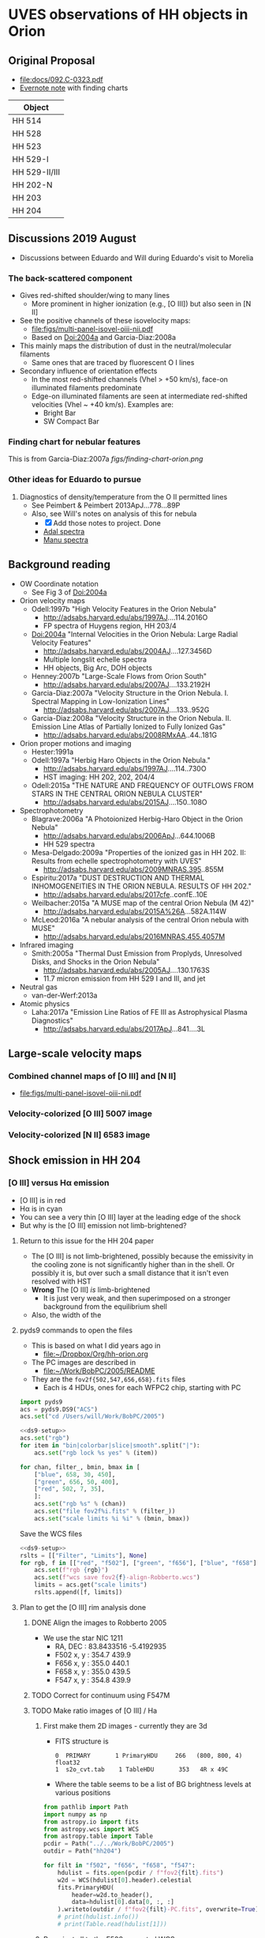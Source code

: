 #+OPTIONS: ^:{}
* UVES observations of HH objects in Orion

** Original Proposal
+ [[file:docs/092.C-0323.pdf]]
+ [[https://www.evernote.com/l/ACQYu1coCdVPE5VGdvX8V1HmLkwqEcXjmRM][Evernote note]] with finding charts


| Object        |
|---------------|
| HH 514        |
| HH 528        |
| HH 523        |
| HH 529-I      |
| HH 529-II/III |
| HH 202-N      |
| HH 203        |
| HH 204        |




** Discussions 2019 August
+ Discussions between Eduardo and Will during Eduardo's visit to Morelia
*** The back-scattered component
+ Gives red-shifted shoulder/wing to many lines
  + More prominent in higher ionization (e.g., [O III]) but also seen in [N II]
+ See the positive channels of these isovelocity maps:
  + [[file:figs/multi-panel-isovel-oiii-nii.pdf]]
  + Based on Doi:2004a and Garcia-Diaz:2008a
+ This mainly maps the distribution of dust in the neutral/molecular filaments
  + Same ones that are traced by fluorescent O I lines
+ Secondary influence of orientation effects
  + In the most red-shifted channels (Vhel > +50 km/s), face-on illuminated filaments predominate
  + Edge-on illuminated filaments are seen at intermediate red-shifted velocities (Vhel ~ +40 km/s).  Examples are:
    + Bright Bar
    + SW Compact Bar
*** Finding chart for nebular features 
This is from Garcia-Diaz:2007a
[[figs/finding-chart-orion.png]]
*** Other ideas for Eduardo to pursue
1. Diagnostics of density/temperature from the O II permitted lines
   - See Peimbert & Peimbert 2013ApJ...778...89P
   - Also, see Will's notes on analysis of this for nebula
     - [X] Add those notes to project. Done
     - [[file:notebooks/Adal%20spectra.ipynb][Adal spectra]]
     - [[file:notebooks/Manu%20Spectra.ipynb][Manu spectra]]

** Background reading
+ OW Coordinate notation
  + See Fig 3 of Doi:2004a
+ Orion velocity maps
  + Odell:1997b "High Velocity Features in the Orion Nebula"
    + http://adsabs.harvard.edu/abs/1997AJ....114.2016O
    + FP spectra of Huygens region, HH 203/4
  + Doi:2004a "Internal Velocities in the Orion Nebula: Large Radial Velocity Features"
    + http://adsabs.harvard.edu/abs/2004AJ....127.3456D
    + Multiple longslit echelle spectra
    + HH objects, Big Arc, DOH objects
  + Henney:2007b "Large-Scale Flows from Orion South"
    + http://adsabs.harvard.edu/abs/2007AJ....133.2192H
  + Garcia-Diaz:2007a "Velocity Structure in the Orion Nebula. I. Spectral Mapping in Low-Ionization Lines"
    + http://adsabs.harvard.edu/abs/2007AJ....133..952G
  + Garcia-Diaz:2008a "Velocity Structure in the Orion Nebula. II. Emission Line Atlas of Partially Ionized to Fully Ionized Gas"
    + http://adsabs.harvard.edu/abs/2008RMxAA..44..181G
+ Orion proper motions and imaging
  + Hester:1991a
  + Odell:1997a "Herbig Haro Objects in the Orion Nebula."
    + http://adsabs.harvard.edu/abs/1997AJ....114..730O
    + HST imaging: HH 202, 202, 204/4
  + Odell:2015a "THE NATURE AND FREQUENCY OF OUTFLOWS FROM STARS IN THE CENTRAL ORION NEBULA CLUSTER"
    + http://adsabs.harvard.edu/abs/2015AJ....150..108O
+ Spectrophotometry
  + Blagrave:2006a "A Photoionized Herbig-Haro Object in the Orion Nebula"
    + http://adsabs.harvard.edu/abs/2006ApJ...644.1006B
    + HH 529 spectra
  + Mesa-Delgado:2009a "Properties of the ionized gas in HH 202. II: Results from echelle spectrophotometry with UVES"
    + http://adsabs.harvard.edu/abs/2009MNRAS.395..855M
  + Espiritu:2017a "DUST DESTRUCTION AND THERMAL INHOMOGENEITIES IN THE ORION NEBULA. RESULTS OF HH 202."
    + http://adsabs.harvard.edu/abs/2017cfe..confE..10E
  + Weilbacher:2015a "A MUSE map of the central Orion Nebula (M 42)"
    + http://adsabs.harvard.edu/abs/2015A%26A...582A.114W
  + McLeod:2016a "A nebular analysis of the central Orion nebula with MUSE"
    + http://adsabs.harvard.edu/abs/2016MNRAS.455.4057M
+ Infrared imaging
  + Smith:2005a "Thermal Dust Emission from Proplyds, Unresolved Disks, and Shocks in the Orion Nebula"
    + http://adsabs.harvard.edu/abs/2005AJ....130.1763S
    + 11.7 micron emission from HH 529 I and III, and jet
+ Neutral gas
  + van-der-Werf:2013a
+ Atomic physics
  + Laha:2017a "Emission Line Ratios of FE III as Astrophysical Plasma Diagnostics"
    + http://adsabs.harvard.edu/abs/2017ApJ...841....3L




** Large-scale velocity maps
*** Combined channel maps of [O III] and [N II]
+ [[file:figs/multi-panel-isovel-oiii-nii.pdf]]
*** Velocity-colorized [O III] 5007 image
#+attr_html: :width 300
[[./figs/final502-colorized.jpg]]

*** Velocity-colorized [N II] 6583 image
#+attr_html: :width 300
[[./figs/final658-colorized.jpg]]
 

** Shock emission in HH 204

*** [O III] versus H\alpha emission
#+attr_html: :width 300
[[./figs/HH204-shock-shell_1.png]]

+ [O III] is in red
+ H\alpha is in cyan
+ You can see a very thin [O III] layer at the leading edge of the shock
+ But why is the [O III] emission not limb-brightened?


**** Return to this issue for the HH 204 paper
+ The [O III] is not limb-brightened, possibly because the emissivity in the cooling zone is not significantly higher than in the shell.  Or possibly it is, but over such a small distance that it isn't even resolved with HST
+ *Wrong* The [O III] /is/ limb-brightened
  + It is just very weak, and then superimposed on a stronger background from the equilibrium shell
+ Also, the width of the 


**** pyds9 commands to open the files
+ This is based on what I did years ago in
  + [[file:~/Dropbox/Org/hh-orion.org][file:~/Dropbox/Org/hh-orion.org]]
+ The PC images are described in
  + [[file:~/Work/BobPC/2005/README]]
+ They are the ~fov2f{502,547,656,658}.fits~ files
  + Each is 4 HDUs, ones for each WFPC2 chip, starting with PC

#+name: ds9-setup
#+begin_src python
  import pyds9
  acs = pyds9.DS9("ACS") 
  acs.set("cd /Users/will/Work/BobPC/2005") 
#+end_src

#+begin_src python :noweb yes
  <<ds9-setup>>
  acs.set("rgb")
  for item in "bin|colorbar|slice|smooth".split("|"):
      acs.set("rgb lock %s yes" % (item))

  for chan, filter_, bmin, bmax in [
      ["blue", 658, 30, 450],
      ["green", 656, 50, 400],
      ["red", 502, 7, 35], 
      ]:
      acs.set("rgb %s" % (chan))
      acs.set("file fov2f%i.fits" % (filter_))
      acs.set("scale limits %i %i" % (bmin, bmax))
#+end_src

Save the WCS files
#+begin_src python :noweb yes :return rslts
  <<ds9-setup>>
  rslts = [["Filter", "Limits"], None]
  for rgb, f in [["red", "f502"], ["green", "f656"], ["blue", "f658"]]:
      acs.set(f"rgb {rgb}")
      acs.set(f"wcs save fov2{f}-align-Robberto.wcs")
      limits = acs.get("scale limits")
      rslts.append([f, limits])
#+end_src

#+RESULTS:
| Filter | Limits |
|--------+--------|
| f502   | 7 35   |
| f656   | 50 400 |
| f658   | 30 450 |




**** Plan to get the [O III] rim analysis done

***** DONE Align the images to Robberto 2005
CLOSED: [2021-02-03 Wed 23:24]
+ We use the star NIC 1211
  + RA, DEC : 83.8433516 -5.4192935
  + F502 x, y : 354.7 439.9
  + F656 x, y : 355.0 440.1
  + F658 x, y : 355.0 439.5
  + F547 x, y : 354.8 439.9

    
***** TODO Correct for continuum using F547M
***** TODO Make ratio images of [O III] / Ha
****** First make them 2D images - currently they are 3d
+ FITS structure is
  : 0  PRIMARY       1 PrimaryHDU     266   (800, 800, 4)   float32
  : 1  s2o_cvt.tab    1 TableHDU       353   4R x 49C
+ Where the table seems to be a list of BG brightness levels at various positions

#+begin_src python :results output
  from pathlib import Path
  import numpy as np
  from astropy.io import fits
  from astropy.wcs import WCS
  from astropy.table import Table
  pcdir = Path("../../Work/BobPC/2005")
  outdir = Path("hh204")

  for filt in "f502", "f656", "f658", "f547":
      hdulist = fits.open(pcdir / f"fov2{filt}.fits")
      w2d = WCS(hdulist[0].header).celestial
      fits.PrimaryHDU(
          header=w2d.to_header(),
          data=hdulist[0].data[0, :, :]
      ).writeto(outdir / f"fov2{filt}-PC.fits", overwrite=True)
      # print(hdulist.info())
      # print(Table.read(hdulist[1]))
#+end_src

#+RESULTS:
  
****** Reproject all to the F502 corrected WCS
#+begin_src python :return hdu656.header :results scalar
  from pathlib import Path
  import numpy as np
  from astropy.io import fits
  from astropy.wcs import WCS
  from reproject import reproject_interp
  from read_wcs import read_wcs

  datadir = Path("hh204")

  hdu502 = fits.open(datadir / "fov2f502-PC.fits")[0]
  hdu502.header.update(**read_wcs(datadir / "fov2f502-align-Robberto-PC.wcs"))
  hdu502.writeto(datadir / "hh204-pc-1994-align-Robberto-f502n.fits", overwrite=True)

  hdu656 = fits.open(datadir / "fov2f656-PC.fits")[0]
  hdu656.header.update(**read_wcs(datadir / "fov2f656-align-Robberto-PC.wcs"))
  newdata, _ = reproject_interp(hdu656, hdu502.header)
  hdu656.data = newdata
  hdu656.header = hdu502.header
  hdu656.writeto(datadir / "hh204-pc-1994-align-Robberto-f656n.fits", overwrite=True)

  hdu658 = fits.open(datadir / "fov2f658-PC.fits")[0]
  hdu658.header.update(**read_wcs(datadir / "fov2f658-align-Robberto-PC.wcs"))
  newdata, _ = reproject_interp(hdu658, hdu502.header)
  hdu658.data = newdata
  hdu658.header = hdu502.header
  hdu658.writeto(datadir / "hh204-pc-1994-align-Robberto-f658n.fits", overwrite=True)

  hdu547 = fits.open(datadir / "fov2f547-PC.fits")[0]
  hdu547.header.update(**read_wcs(datadir / "fov2f547-align-Robberto-PC.wcs"))
  newdata, _ = reproject_interp(hdu547, hdu502.header)
  hdu547.data = newdata
  hdu547.header = hdu502.header
  hdu547.writeto(datadir / "hh204-pc-1994-align-Robberto-f547m.fits", overwrite=True)


  #+end_src

  #+RESULTS:
  : SIMPLE  =                    T / conforms to FITS standard                      BITPIX  =                  -64 / array data type                                NAXIS   =                    2 / number of array dimensions                     NAXIS1  =                  800                                                  NAXIS2  =                  800                                                  WCSAXES =                    2 / Number of coordinate axes                      CRPIX1  =                354.7                                                  CRPIX2  =                439.9                                                  PC1_1   =        -1.255243E-05 / Coordinate transformation matrix element       PC1_2   =        -2.803098E-07 / Coordinate transformation matrix element       PC2_1   =        -2.803098E-07 / Coordinate transformation matrix element       PC2_2   =         1.255243E-05 / Coordinate transformation matrix element       CDELT1  =                  1.0 / [deg] Coordinate increment at reference point  CDELT2  =                  1.0 / [deg] Coordinate increment at reference point  CUNIT1  = 'deg'                / Units of coordinate increment and value        CUNIT2  = 'deg'                / Units of coordinate increment and value        CTYPE1  = 'RA---TAN'                                                            CTYPE2  = 'DEC--TAN'                                                            CRVAL1  =    83.84335160000001                                                  CRVAL2  =           -5.4192935                                                  LONPOLE =                180.0 / [deg] Native longitude of celestial pole       LATPOLE =     -5.4195401368227 / [deg] Native latitude of celestial pole        DATE-OBS= '10/11/94'                                                            MJD-OBS =              49666.0 / [d] MJD of observation                         MJD-OBS =              49666.0 / [d] MJD at start of observation                RADESYS = 'ICRS'               / Equatorial coordinate system                   EQUINOX =                 2000                                                  CD1_1   =        -1.255243E-05                                                  CD1_2   =        -2.803098E-07                                                  CD2_1   =        -2.803098E-07                                                  CD2_2   =         1.255243E-05                                                  END                                                                                                                                                                                                                                                                                                                                                                                                             
****** Finally make ratios 502/656 and 658/656
Quote from Bob
: The normalization is to the exposure times in the program GO 5085, i.e.
: f656n(200S), f658n(500s), f502n(200s), f547m(50s).

#+begin_src python :dir hh204
  import numpy as np
  from astropy.io import fits

  hdu502 = fits.open("hh204-pc-1994-align-Robberto-f502n.fits")[0]
  hdu656 = fits.open("hh204-pc-1994-align-Robberto-f656n.fits")[0]
  hdu658 = fits.open("hh204-pc-1994-align-Robberto-f658n.fits")[0]
  hdu547 = fits.open("hh204-pc-1994-align-Robberto-f547m.fits")[0]

  # convert to counts/s/pixel
  raw656 = hdu656.data / 200.0
  raw658 = hdu658.data / 500.0
  raw502 = hdu502.data / 200.0
  raw547 = hdu547.data / 50.0

  # Use O'Dell 2009 eq 1
  S_ha = raw656 * (1.0 - 0.148 * raw658 / raw656 - 0.051 * raw547 / raw656)
  S_ha /= 1.62 / 6563

  S_nii = raw658 * (1.0 - 0.038 * raw656 / raw658 - 0.062 * raw547 / raw658)
  S_nii /= 1.60 / 6583

  S_oiii = raw502 * (1.0 - 0.028 * raw547 / raw502)
  S_oiii /= 0.82 / 5007



  fits.PrimaryHDU(
      header=hdu502.header,
      data=S_oiii / S_ha,
  ).writeto("hh204-pc-1994-ratio-Oiii-Ha.fits", overwrite=True)

  fits.PrimaryHDU(
      header=hdu658.header,
      data=S_nii / S_ha,
  ).writeto("hh204-pc-1994-ratio-Nii-Ha.fits", overwrite=True)

  fits.PrimaryHDU(
      header=hdu502.header,
      data=S_oiii / raw547,
  ).writeto("hh204-pc-1994-ratio-Oiii-cont.fits", overwrite=True)
#+end_src

#+RESULTS:
: None

Check the answers (make new frame by hand)

#+begin_src python
  import pyds9
  acs = pyds9.DS9("ACS") 
  acs.set("cd /Users/will/Dropbox/Orion-HH/hh204") 
  acs.set("file hh204-pc-1994-ratio-Oiii-Ha.fits")
#+end_src

#+RESULTS:
: None


+ Make a figure of the ratio
+ Exposure times are 

#+begin_src python :return figfile :results file
  import numpy as np
  import matplotlib.pyplot as plt
  from astropy.wcs import WCS
  from astropy.io import fits
  import regions as rg
  import seaborn as sns

  figfile = f"hh204-ratio-oiii-ha-HST-PC-1994.pdf"
  hdu = fits.open("hh204/hh204-pc-1994-ratio-Oiii-Ha.fits")[0]
  w = WCS(hdu.header)
  fig, ax = plt.subplots(figsize=(6.5, 5), subplot_kw=dict(projection=w))
  sns.set_color_codes("bright")

  m = (hdu.data < 0.0) | (hdu.data > 0.5)
  hdu.data[m] = 0.195 # median in box to left of HH object
  im = ax.imshow(hdu.data, vmin=0.0, vmax=0.35, cmap="gray")
  cb = fig.colorbar(im, ax=ax, label="[O III] 5007 / Hα 6563")
  regions = rg.read_ds9(f"hh204-slit.reg")
  for skyregion in regions:
      pixelregion = skyregion.to_pixel(w)
      pixelregion.plot(ax=ax, color="w", lw=1.4, ls="--", alpha=0.7)

  ax.set(
      xlabel="RA (J2000)",
      ylabel="Dec (J2000)",
      xlim=[100, 550],
      ylim=[80, 530],
  )
  fig.tight_layout(rect=[0.18, 0.05, 1.0, 1.0])
  fig.savefig(figfile)


#+end_src

#+RESULTS:
[[file:hh204-ratio-oiii-ha-HST-PC-1994.pdf]]


***** TODO Do plots of profiles through the shock
***** TODO Look at the 2015 WFC3 images
+ In particular, icaz02040 looks interesting
  + This is F373N, so [O II]
+ Also, icaz01060, although mainly continuum, does have something else
  + It is F336W, so not sure what it has
  + Seems to be mainly scattered starlight plus the Balmer continuum
  + It is the other side of the Balmer jump
+ icaz01050 is F224W and that is nearly all scattered, and with ring artefacts around bright stars
+ icaz02030 is F280N (what line is that?) and it is nearly all ringing artefacts.  But the rings don't line up with F224W so we can't use it to remove them.

** Results from Adal's previous UVES observations of HH202-S

*** Dust destruction
Fe, Ni, Cr abundance higher by factor of about 10 in shocked gas

*** ADFs
+ Gets high ADF for C^{2+} but
  + might be fluorescence if it is from the 723X lines
    + No, seems mainly based on 4267 which should be unaffected
  + Also it is based on 3rd party [C III] NUV observations


** First look at data
#+attr_html: :width 200
[[file:figs/uves-data-description.png]]

*** HH 529 dataset


* Proper motions

** HH 529 
+ Disagreement between OH2008 and OD2015
  |            | Vt 08 | Vr\odot 08 |   |
  | HH 529-I   |    54 |    -31 |   |
  | HH 529-II  |    92 |    -31 |   |
  | HH 529-III |    40 |    -30 |   |
 
+ So recalculate the proper motions
+ 
** Relevant programs
+ Used in OD2015
  + GO 5085 - WFPC2 - O'Dell - 1995-01
  + GO 5469 - WFPC2 - Bally - 1995-03
    + Turns out I already aligned these to Robberto using Astrodrizzle
    + See [[file:~/Dropbox/OrionHST-2012/Combine/]]
    + I have done all the PC frames in F502N but only HST3 frame (PC+WFC) in F656N
    + But this is enough for HH 529
  + GO 11038 - WFPC2 - 2007-11 - Biretta
  + GO 12543 - WFC3 - 2012-01
+ Newer and unused programs
  + GO 13826 - ACS - 2015-10 - Robberto - F775W only
  + GO 13419 - WFC3 - 2015-01 - Bally
    + I already have these in [[file:~/Dropbox/OrionBally-2016/data-2016-01-11/]]
    + See also [[id:5829A70B-76BB-43E5-A057-2F691B291F7A][Proper motion of helical jet]]
  + GO 9825 - ACS - 2004-01 - Bally - Ha
    + These are longer exposures than Robberto
      + Which is good for faint stuff
      + But bad for saturated stars
      + Also, in the HH 529 field they have the spikes at an annoying angle
      + And the alignment isn't quite right either
  + GO 10246 - ACS - 2005-04 - Robberto - Ha and continuum only
+ OH2008
  + GO 10921 - WFPC2 - 2007-12 - O'Dell
  + 5193, 5469 as above
  + Also 8121, 9460 for HH 502 (way to S) and BN/KL
+ Also
  + Megeath Cycle 25 Program 15141
  + Uses a novel drift and shift technique to survey much of the Orion molecular filament at 1.6 micron
    + See Momcheva:2017a
  + Epoch 2019-05 to 2019-08
  + Might be useful, but data reduction could be difficult
** Plan of action
+ We have several options that use the same instrument:
  + GO 12543 \to 13419 is 3 years of WFC3 0.045 arcsec
  + GO 10246 \to 13826 is 10 years of ACS 0.05 arcsec, *but* F775W only
    + Try this first
  + 5085 \to 11038 is 12 years of WFPC2 0.1 arcsec
** WFPC2 1996 \to ACS 2005 \to WFC3 2015 F656N
+ This is better because no stars
+ All the files are in [[file:~/Dropbox/Orion-HH-data/ACS/]]
+ On the other hand, the filters aren't quite the same
  + But we do have the WFPC2 images from the Robberto program too
  + Although unfortunately they are not aligned very well
+ We also have both Bally and Robberto for 2005 ACS
  + But Bally needs to be shifted a little bit

*** Extract just a window of the ACS 2005 Ha+[N II] image
+ In the F775W version below, I am now taking a very large window
+ But here I want to concentrate on HH 529 for now
#+begin_src python
  from pathlib import Path
  import numpy as np
  from astropy.io import fits
  from astropy.wcs import WCS

  datadir = Path("../Orion-HH-data/ACS")

  # Corners of window to extract from image
  xmin, xmax, ymin, ymax = 8120, 9670, 3770, 5710
  rect = slice(ymin, ymax), slice(xmin, xmax)

  # Big file from Robberto 2005 program
  hdu0 = fits.open(datadir / "hlsp_orion_hst_acs_strip0l_f658n_v1_drz.fits")["SCI"]
  # Fix stupid SIP keywords that shouldn't be there
  bad_kwds = [_ for _ in hdu0.header if _[:2] in ("A_", "B_")]
  for kwd in bad_kwds:
      hdu0.header.remove(kwd)
  # Now we are ready to create the WCS
  w = WCS(hdu0.header)

  outdir = Path("proper-motions/data")
  fits.PrimaryHDU(
      data=hdu0.data[rect],
      header=w.slice(rect).to_header(),
  ).writeto(
      outdir / "hh529_acs_f658n_2005.fits",
      overwrite=True,
  )
#+end_src

#+RESULTS:
: None

*** Reproject the 1996 and 2015 epochs onto 2005
#+begin_src python
  from pathlib import Path
  import numpy as np
  from astropy.io import fits
  from astropy.wcs import WCS
  from reproject import reproject_interp

  datadir = Path("proper-motions/data")
  bigdatadir = Path("../Orion-HH-data/ACS")

  # Orig file from Bally 2015 program
  hdu2 = fits.open(bigdatadir / "icaz01040_drz.fits")["SCI"]
  # Use the alignment from trap-south-align-robberto.wcs
  hdu2.header["CRPIX1"] = 2060
  hdu2.header["CRPIX2"] = 2185.5
  hdu2.header["CRVAL1"] = 83.8261121432188
  hdu2.header["CRVAL2"] = -5.40646485004188

  # Cropped file from Robberto 2005 program
  hdu1, = fits.open(datadir / "hh529_acs_f658n_2005.fits")

  # Reproject 2->
  1
  newdata, _ = reproject_interp(hdu2, hdu1.header)
  newheader = hdu2.header.copy()
  newheader.update(WCS(hdu1.header).to_header())

  fits.PrimaryHDU(
      data=newdata,
      header=newheader,
  ).writeto(
      datadir / "hh529_wfc3_f656n_2015.fits",
      overwrite=True,
  )

  # Orig file from Bally 1996 program
  hdu3 = fits.open(bigdatadir / "F656N-HST3-align-rob_drz_sci.fits")[0]
  # Alignment tweak
  hdu3.header["CRVAL1"] += 0.05/3600
  hdu3.header["CRVAL2"] -= 0.05/3600

  # Reproject 2->1
  newdata, _ = reproject_interp(hdu3, hdu1.header)
  newheader = hdu3.header.copy()
  newheader.update(WCS(hdu1.header).to_header())

  fits.PrimaryHDU(
      data=newdata,
      header=newheader,
  ).writeto(
      datadir / "hh529_wfpc2_f656n_1996.fits",
      overwrite=True,
  )
#+end_src

#+RESULTS:
: None


*** Use FLCT to calculate proper motions 1996 \to 2005 \to 2015 
#+begin_src python :results output
  import sys
  sys.path.append("../../Source/pyflct")
  import os
  from pathlib import Path
  import numpy as np
  import pyflct
  from astropy.io import fits
  from astropy.wcs import WCS

  os.environ["PATH"] = ":".join((os.environ["PATH"], "/Users/will/.local/bin"))
  datadir = Path("proper-motions/data")

  h1, = fits.open(datadir / "hh529_wfpc2_f656n_1996.fits")
  h2, = fits.open(datadir / "hh529_acs_f658n_2005.fits")

  data_scale = h1.data.max()
  sigma = 10.0
  vx, vy, vm = pyflct.flct(h1.data.T, h2.data.T,
                           deltat=1.0, deltas=1.0, sigma=sigma,
                           thresh=0.1/data_scale,
  )
  vx[vm==0] = np.nan
  vy[vm==0] = np.nan

  fits.PrimaryHDU(
      header=h1.header,
      data=vx.T,
  ).writeto(datadir / f"hh529_f656n_1996_2005_vx_sig{int(sigma):02d}.fits", overwrite=True)

  fits.PrimaryHDU(
      header=h1.header,
      data=vy.T,
  ).writeto(datadir / f"hh529_f656n_1996_2005_vy_sig{int(sigma):02d}.fits", overwrite=True)
#+end_src

#+RESULTS:
#+begin_example
flct: Version 1.07     Copyright: 2007-2018 University of California
flct: small endian machine; i/o will be byteswapped
flct: infile = testin.dat
flct: outfile = testout.dat
flct: column major order assumed for data arrays
flct: deltat = 1
flct: deltas = 1
flct: sigma = 10
flct: threshold image value for LCT is 0
flct: threshold forced to be in abs. units
flct: bias correction not enabled
flct: complex.h is not included
flct: from input file, nx = 1550, ny = 940
flct: nominal sliding box size = 40
flct: progress  i = 0 out of 939flct: progress  i = 1 out of 939flct: progress  i = 2 out of 939flct: progress  i = 3 out of 939flct: progress  i = 4 out of 939flct: progress  i = 5 out of 939flct: progress  i = 6 out of 939flct: progress  i = 7 out of 939flct: progress  i = 8 out of 939flct: progress  i = 9 out of 939flct: progress  i = 10 out of 939flct: progress  i = 11 out of 939flct: progress  i = 12 out of 939flct: progress  i = 13 out of 939flct: progress  i = 14 out of 939flct: progress  i = 15 out of 939flct: progress  i = 16 out of 939flct: progress  i = 17 out of 939flct: progress  i = 18 out of 939flct: progress  i = 19 out of 939flct: progress  i = 20 out of 939flct: progress  i = 21 out of 939flct: progress  i = 22 out of 939flct: progress  i = 23 out of 939flct: progress  i = 24 out of 939flct: progress  i = 25 out of 939flct: progress  i = 26 out of 939flct: progress  i = 27 out of 939flct: progress  i = 28 out of 939flct: progress  i = 29 out of 939flct: progress  i = 30 out of 939flct: progress  i = 31 out of 939flct: progress  i = 32 out of 939flct: progress  i = 33 out of 939flct: progress  i = 34 out of 939flct: progress  i = 35 out of 939flct: progress  i = 36 out of 939flct: progress  i = 37 out of 939flct: progress  i = 38 out of 939flct: progress  i = 39 out of 939flct: progress  i = 40 out of 939flct: progress  i = 41 out of 939flct: progress  i = 42 out of 939flct: progress  i = 43 out of 939flct: progress  i = 44 out of 939flct: progress  i = 45 out of 939flct: progress  i = 46 out of 939flct: progress  i = 47 out of 939flct: progress  i = 48 out of 939flct: progress  i = 49 out of 939flct: progress  i = 50 out of 939flct: progress  i = 51 out of 939flct: progress  i = 52 out of 939flct: progress  i = 53 out of 939flct: progress  i = 54 out of 939flct: progress  i = 55 out of 939flct: progress  i = 56 out of 939flct: progress  i = 57 out of 939flct: progress  i = 58 out of 939flct: progress  i = 59 out of 939flct: progress  i = 60 out of 939flct: progress  i = 61 out of 939flct: progress  i = 62 out of 939flct: progress  i = 63 out of 939flct: progress  i = 64 out of 939flct: progress  i = 65 out of 939flct: progress  i = 66 out of 939flct: progress  i = 67 out of 939flct: progress  i = 68 out of 939flct: progress  i = 69 out of 939flct: progress  i = 70 out of 939flct: progress  i = 71 out of 939flct: progress  i = 72 out of 939flct: progress  i = 73 out of 939flct: progress  i = 74 out of 939flct: progress  i = 75 out of 939flct: progress  i = 76 out of 939flct: progress  i = 77 out of 939flct: progress  i = 78 out of 939flct: progress  i = 79 out of 939flct: progress  i = 80 out of 939flct: progress  i = 81 out of 939flct: progress  i = 82 out of 939flct: progress  i = 83 out of 939flct: progress  i = 84 out of 939flct: progress  i = 85 out of 939flct: progress  i = 86 out of 939flct: progress  i = 87 out of 939flct: progress  i = 88 out of 939flct: progress  i = 89 out of 939flct: progress  i = 90 out of 939flct: progress  i = 91 out of 939flct: progress  i = 92 out of 939flct: progress  i = 93 out of 939flct: progress  i = 94 out of 939flct: progress  i = 95 out of 939flct: progress  i = 96 out of 939flct: progress  i = 97 out of 939flct: progress  i = 98 out of 939flct: progress  i = 99 out of 939flct: progress  i = 100 out of 939flct: progress  i = 101 out of 939flct: progress  i = 102 out of 939flct: progress  i = 103 out of 939flct: progress  i = 104 out of 939flct: progress  i = 105 out of 939flct: progress  i = 106 out of 939flct: progress  i = 107 out of 939flct: progress  i = 108 out of 939flct: progress  i = 109 out of 939flct: progress  i = 110 out of 939flct: progress  i = 111 out of 939flct: progress  i = 112 out of 939flct: progress  i = 113 out of 939flct: progress  i = 114 out of 939flct: progress  i = 115 out of 939flct: progress  i = 116 out of 939flct: progress  i = 117 out of 939flct: progress  i = 118 out of 939flct: progress  i = 119 out of 939flct: progress  i = 120 out of 939flct: progress  i = 121 out of 939flct: progress  i = 122 out of 939flct: progress  i = 123 out of 939flct: progress  i = 124 out of 939flct: progress  i = 125 out of 939flct: progress  i = 126 out of 939flct: progress  i = 127 out of 939flct: progress  i = 128 out of 939flct: progress  i = 129 out of 939flct: progress  i = 130 out of 939flct: progress  i = 131 out of 939flct: progress  i = 132 out of 939flct: progress  i = 133 out of 939flct: progress  i = 134 out of 939flct: progress  i = 135 out of 939flct: progress  i = 136 out of 939flct: progress  i = 137 out of 939flct: progress  i = 138 out of 939flct: progress  i = 139 out of 939flct: progress  i = 140 out of 939flct: progress  i = 141 out of 939flct: progress  i = 142 out of 939flct: progress  i = 143 out of 939flct: progress  i = 144 out of 939flct: progress  i = 145 out of 939flct: progress  i = 146 out of 939flct: progress  i = 147 out of 939flct: progress  i = 148 out of 939flct: progress  i = 149 out of 939flct: progress  i = 150 out of 939flct: progress  i = 151 out of 939flct: progress  i = 152 out of 939flct: progress  i = 153 out of 939flct: progress  i = 154 out of 939flct: progress  i = 155 out of 939flct: progress  i = 156 out of 939flct: progress  i = 157 out of 939flct: progress  i = 158 out of 939flct: progress  i = 159 out of 939flct: progress  i = 160 out of 939flct: progress  i = 161 out of 939flct: progress  i = 162 out of 939flct: progress  i = 163 out of 939flct: progress  i = 164 out of 939flct: progress  i = 165 out of 939flct: progress  i = 166 out of 939flct: progress  i = 167 out of 939flct: progress  i = 168 out of 939flct: progress  i = 169 out of 939flct: progress  i = 170 out of 939flct: progress  i = 171 out of 939flct: progress  i = 172 out of 939flct: progress  i = 173 out of 939flct: progress  i = 174 out of 939flct: progress  i = 175 out of 939flct: progress  i = 176 out of 939flct: progress  i = 177 out of 939flct: progress  i = 178 out of 939flct: progress  i = 179 out of 939flct: progress  i = 180 out of 939flct: progress  i = 181 out of 939flct: progress  i = 182 out of 939flct: progress  i = 183 out of 939flct: progress  i = 184 out of 939flct: progress  i = 185 out of 939flct: progress  i = 186 out of 939flct: progress  i = 187 out of 939flct: progress  i = 188 out of 939flct: progress  i = 189 out of 939flct: progress  i = 190 out of 939flct: progress  i = 191 out of 939flct: progress  i = 192 out of 939flct: progress  i = 193 out of 939flct: progress  i = 194 out of 939flct: progress  i = 195 out of 939flct: progress  i = 196 out of 939flct: progress  i = 197 out of 939flct: progress  i = 198 out of 939flct: progress  i = 199 out of 939flct: progress  i = 200 out of 939flct: progress  i = 201 out of 939flct: progress  i = 202 out of 939flct: progress  i = 203 out of 939flct: progress  i = 204 out of 939flct: progress  i = 205 out of 939flct: progress  i = 206 out of 939flct: progress  i = 207 out of 939flct: progress  i = 208 out of 939flct: progress  i = 209 out of 939flct: progress  i = 210 out of 939flct: progress  i = 211 out of 939flct: progress  i = 212 out of 939flct: progress  i = 213 out of 939flct: progress  i = 214 out of 939flct: progress  i = 215 out of 939flct: progress  i = 216 out of 939flct: progress  i = 217 out of 939flct: progress  i = 218 out of 939flct: progress  i = 219 out of 939flct: progress  i = 220 out of 939flct: progress  i = 221 out of 939flct: progress  i = 222 out of 939flct: progress  i = 223 out of 939flct: progress  i = 224 out of 939flct: progress  i = 225 out of 939flct: progress  i = 226 out of 939flct: progress  i = 227 out of 939flct: progress  i = 228 out of 939flct: progress  i = 229 out of 939flct: progress  i = 230 out of 939flct: progress  i = 231 out of 939flct: progress  i = 232 out of 939flct: progress  i = 233 out of 939flct: progress  i = 234 out of 939flct: progress  i = 235 out of 939flct: progress  i = 236 out of 939flct: progress  i = 237 out of 939flct: progress  i = 238 out of 939flct: progress  i = 239 out of 939flct: progress  i = 240 out of 939flct: progress  i = 241 out of 939flct: progress  i = 242 out of 939flct: progress  i = 243 out of 939flct: progress  i = 244 out of 939flct: progress  i = 245 out of 939flct: progress  i = 246 out of 939flct: progress  i = 247 out of 939flct: progress  i = 248 out of 939flct: progress  i = 249 out of 939flct: progress  i = 250 out of 939flct: progress  i = 251 out of 939flct: progress  i = 252 out of 939flct: progress  i = 253 out of 939flct: progress  i = 254 out of 939flct: progress  i = 255 out of 939flct: progress  i = 256 out of 939flct: progress  i = 257 out of 939flct: progress  i = 258 out of 939flct: progress  i = 259 out of 939flct: progress  i = 260 out of 939flct: progress  i = 261 out of 939flct: progress  i = 262 out of 939flct: progress  i = 263 out of 939flct: progress  i = 264 out of 939flct: progress  i = 265 out of 939flct: progress  i = 266 out of 939flct: progress  i = 267 out of 939flct: progress  i = 268 out of 939flct: progress  i = 269 out of 939flct: progress  i = 270 out of 939flct: progress  i = 271 out of 939flct: progress  i = 272 out of 939flct: progress  i = 273 out of 939flct: progress  i = 274 out of 939flct: progress  i = 275 out of 939flct: progress  i = 276 out of 939flct: progress  i = 277 out of 939flct: progress  i = 278 out of 939flct: progress  i = 279 out of 939flct: progress  i = 280 out of 939flct: progress  i = 281 out of 939flct: progress  i = 282 out of 939flct: progress  i = 283 out of 939flct: progress  i = 284 out of 939flct: progress  i = 285 out of 939flct: progress  i = 286 out of 939flct: progress  i = 287 out of 939flct: progress  i = 288 out of 939flct: progress  i = 289 out of 939flct: progress  i = 290 out of 939flct: progress  i = 291 out of 939flct: progress  i = 292 out of 939flct: progress  i = 293 out of 939flct: progress  i = 294 out of 939flct: progress  i = 295 out of 939flct: progress  i = 296 out of 939flct: progress  i = 297 out of 939flct: progress  i = 298 out of 939flct: progress  i = 299 out of 939flct: progress  i = 300 out of 939flct: progress  i = 301 out of 939flct: progress  i = 302 out of 939flct: progress  i = 303 out of 939flct: progress  i = 304 out of 939flct: progress  i = 305 out of 939flct: progress  i = 306 out of 939flct: progress  i = 307 out of 939flct: progress  i = 308 out of 939flct: progress  i = 309 out of 939flct: progress  i = 310 out of 939flct: progress  i = 311 out of 939flct: progress  i = 312 out of 939flct: progress  i = 313 out of 939flct: progress  i = 314 out of 939flct: progress  i = 315 out of 939flct: progress  i = 316 out of 939flct: progress  i = 317 out of 939flct: progress  i = 318 out of 939flct: progress  i = 319 out of 939flct: progress  i = 320 out of 939flct: progress  i = 321 out of 939flct: progress  i = 322 out of 939flct: progress  i = 323 out of 939flct: progress  i = 324 out of 939flct: progress  i = 325 out of 939flct: progress  i = 326 out of 939flct: progress  i = 327 out of 939flct: progress  i = 328 out of 939flct: progress  i = 329 out of 939flct: progress  i = 330 out of 939flct: progress  i = 331 out of 939flct: progress  i = 332 out of 939flct: progress  i = 333 out of 939flct: progress  i = 334 out of 939flct: progress  i = 335 out of 939flct: progress  i = 336 out of 939flct: progress  i = 337 out of 939flct: progress  i = 338 out of 939flct: progress  i = 339 out of 939flct: progress  i = 340 out of 939flct: progress  i = 341 out of 939flct: progress  i = 342 out of 939flct: progress  i = 343 out of 939flct: progress  i = 344 out of 939flct: progress  i = 345 out of 939flct: progress  i = 346 out of 939flct: progress  i = 347 out of 939flct: progress  i = 348 out of 939flct: progress  i = 349 out of 939flct: progress  i = 350 out of 939flct: progress  i = 351 out of 939flct: progress  i = 352 out of 939flct: progress  i = 353 out of 939flct: progress  i = 354 out of 939flct: progress  i = 355 out of 939flct: progress  i = 356 out of 939flct: progress  i = 357 out of 939flct: progress  i = 358 out of 939flct: progress  i = 359 out of 939flct: progress  i = 360 out of 939flct: progress  i = 361 out of 939flct: progress  i = 362 out of 939flct: progress  i = 363 out of 939flct: progress  i = 364 out of 939flct: progress  i = 365 out of 939flct: progress  i = 366 out of 939flct: progress  i = 367 out of 939flct: progress  i = 368 out of 939flct: progress  i = 369 out of 939flct: progress  i = 370 out of 939flct: progress  i = 371 out of 939flct: progress  i = 372 out of 939flct: progress  i = 373 out of 939flct: progress  i = 374 out of 939flct: progress  i = 375 out of 939flct: progress  i = 376 out of 939flct: progress  i = 377 out of 939flct: progress  i = 378 out of 939flct: progress  i = 379 out of 939flct: progress  i = 380 out of 939flct: progress  i = 381 out of 939flct: progress  i = 382 out of 939flct: progress  i = 383 out of 939flct: progress  i = 384 out of 939flct: progress  i = 385 out of 939flct: progress  i = 386 out of 939flct: progress  i = 387 out of 939flct: progress  i = 388 out of 939flct: progress  i = 389 out of 939flct: progress  i = 390 out of 939flct: progress  i = 391 out of 939flct: progress  i = 392 out of 939flct: progress  i = 393 out of 939flct: progress  i = 394 out of 939flct: progress  i = 395 out of 939flct: progress  i = 396 out of 939flct: progress  i = 397 out of 939flct: progress  i = 398 out of 939flct: progress  i = 399 out of 939flct: progress  i = 400 out of 939flct: progress  i = 401 out of 939flct: progress  i = 402 out of 939flct: progress  i = 403 out of 939flct: progress  i = 404 out of 939flct: progress  i = 405 out of 939flct: progress  i = 406 out of 939flct: progress  i = 407 out of 939flct: progress  i = 408 out of 939flct: progress  i = 409 out of 939flct: progress  i = 410 out of 939flct: progress  i = 411 out of 939flct: progress  i = 412 out of 939flct: progress  i = 413 out of 939flct: progress  i = 414 out of 939flct: progress  i = 415 out of 939flct: progress  i = 416 out of 939flct: progress  i = 417 out of 939flct: progress  i = 418 out of 939flct: progress  i = 419 out of 939flct: progress  i = 420 out of 939flct: progress  i = 421 out of 939flct: progress  i = 422 out of 939flct: progress  i = 423 out of 939flct: progress  i = 424 out of 939flct: progress  i = 425 out of 939flct: progress  i = 426 out of 939flct: progress  i = 427 out of 939flct: progress  i = 428 out of 939flct: progress  i = 429 out of 939flct: progress  i = 430 out of 939flct: progress  i = 431 out of 939flct: progress  i = 432 out of 939flct: progress  i = 433 out of 939flct: progress  i = 434 out of 939flct: progress  i = 435 out of 939flct: progress  i = 436 out of 939flct: progress  i = 437 out of 939flct: progress  i = 438 out of 939flct: progress  i = 439 out of 939flct: progress  i = 440 out of 939flct: progress  i = 441 out of 939flct: progress  i = 442 out of 939flct: progress  i = 443 out of 939flct: progress  i = 444 out of 939flct: progress  i = 445 out of 939flct: progress  i = 446 out of 939flct: progress  i = 447 out of 939flct: progress  i = 448 out of 939flct: progress  i = 449 out of 939flct: progress  i = 450 out of 939flct: progress  i = 451 out of 939flct: progress  i = 452 out of 939flct: progress  i = 453 out of 939flct: progress  i = 454 out of 939flct: progress  i = 455 out of 939flct: progress  i = 456 out of 939flct: progress  i = 457 out of 939flct: progress  i = 458 out of 939flct: progress  i = 459 out of 939flct: progress  i = 460 out of 939flct: progress  i = 461 out of 939flct: progress  i = 462 out of 939flct: progress  i = 463 out of 939flct: progress  i = 464 out of 939flct: progress  i = 465 out of 939flct: progress  i = 466 out of 939flct: progress  i = 467 out of 939flct: progress  i = 468 out of 939flct: progress  i = 469 out of 939flct: progress  i = 470 out of 939flct: progress  i = 471 out of 939flct: progress  i = 472 out of 939flct: progress  i = 473 out of 939flct: progress  i = 474 out of 939flct: progress  i = 475 out of 939flct: progress  i = 476 out of 939flct: progress  i = 477 out of 939flct: progress  i = 478 out of 939flct: progress  i = 479 out of 939flct: progress  i = 480 out of 939flct: progress  i = 481 out of 939flct: progress  i = 482 out of 939flct: progress  i = 483 out of 939flct: progress  i = 484 out of 939flct: progress  i = 485 out of 939flct: progress  i = 486 out of 939flct: progress  i = 487 out of 939flct: progress  i = 488 out of 939flct: progress  i = 489 out of 939flct: progress  i = 490 out of 939flct: progress  i = 491 out of 939flct: progress  i = 492 out of 939flct: progress  i = 493 out of 939flct: progress  i = 494 out of 939flct: progress  i = 495 out of 939flct: progress  i = 496 out of 939flct: progress  i = 497 out of 939flct: progress  i = 498 out of 939flct: progress  i = 499 out of 939flct: progress  i = 500 out of 939flct: progress  i = 501 out of 939flct: progress  i = 502 out of 939flct: progress  i = 503 out of 939flct: progress  i = 504 out of 939flct: progress  i = 505 out of 939flct: progress  i = 506 out of 939flct: progress  i = 507 out of 939flct: progress  i = 508 out of 939flct: progress  i = 509 out of 939flct: progress  i = 510 out of 939flct: progress  i = 511 out of 939flct: progress  i = 512 out of 939flct: progress  i = 513 out of 939flct: progress  i = 514 out of 939flct: progress  i = 515 out of 939flct: progress  i = 516 out of 939flct: progress  i = 517 out of 939flct: progress  i = 518 out of 939flct: progress  i = 519 out of 939flct: progress  i = 520 out of 939flct: progress  i = 521 out of 939flct: progress  i = 522 out of 939flct: progress  i = 523 out of 939flct: progress  i = 524 out of 939flct: progress  i = 525 out of 939flct: progress  i = 526 out of 939flct: progress  i = 527 out of 939flct: progress  i = 528 out of 939flct: progress  i = 529 out of 939flct: progress  i = 530 out of 939flct: progress  i = 531 out of 939flct: progress  i = 532 out of 939flct: progress  i = 533 out of 939flct: progress  i = 534 out of 939flct: progress  i = 535 out of 939flct: progress  i = 536 out of 939flct: progress  i = 537 out of 939flct: progress  i = 538 out of 939flct: progress  i = 539 out of 939flct: progress  i = 540 out of 939flct: progress  i = 541 out of 939flct: progress  i = 542 out of 939flct: progress  i = 543 out of 939flct: progress  i = 544 out of 939flct: progress  i = 545 out of 939flct: progress  i = 546 out of 939flct: progress  i = 547 out of 939flct: progress  i = 548 out of 939flct: progress  i = 549 out of 939flct: progress  i = 550 out of 939flct: progress  i = 551 out of 939flct: progress  i = 552 out of 939flct: progress  i = 553 out of 939flct: progress  i = 554 out of 939flct: progress  i = 555 out of 939flct: progress  i = 556 out of 939flct: progress  i = 557 out of 939flct: progress  i = 558 out of 939flct: progress  i = 559 out of 939flct: progress  i = 560 out of 939flct: progress  i = 561 out of 939flct: progress  i = 562 out of 939flct: progress  i = 563 out of 939flct: progress  i = 564 out of 939flct: progress  i = 565 out of 939flct: progress  i = 566 out of 939flct: progress  i = 567 out of 939flct: progress  i = 568 out of 939flct: progress  i = 569 out of 939flct: progress  i = 570 out of 939flct: progress  i = 571 out of 939flct: progress  i = 572 out of 939flct: progress  i = 573 out of 939flct: progress  i = 574 out of 939flct: progress  i = 575 out of 939flct: progress  i = 576 out of 939flct: progress  i = 577 out of 939flct: progress  i = 578 out of 939flct: progress  i = 579 out of 939flct: progress  i = 580 out of 939flct: progress  i = 581 out of 939flct: progress  i = 582 out of 939flct: progress  i = 583 out of 939flct: progress  i = 584 out of 939flct: progress  i = 585 out of 939flct: progress  i = 586 out of 939flct: progress  i = 587 out of 939flct: progress  i = 588 out of 939flct: progress  i = 589 out of 939flct: progress  i = 590 out of 939flct: progress  i = 591 out of 939flct: progress  i = 592 out of 939flct: progress  i = 593 out of 939flct: progress  i = 594 out of 939flct: progress  i = 595 out of 939flct: progress  i = 596 out of 939flct: progress  i = 597 out of 939flct: progress  i = 598 out of 939flct: progress  i = 599 out of 939flct: progress  i = 600 out of 939flct: progress  i = 601 out of 939flct: progress  i = 602 out of 939flct: progress  i = 603 out of 939flct: progress  i = 604 out of 939flct: progress  i = 605 out of 939flct: progress  i = 606 out of 939flct: progress  i = 607 out of 939flct: progress  i = 608 out of 939flct: progress  i = 609 out of 939flct: progress  i = 610 out of 939flct: progress  i = 611 out of 939flct: progress  i = 612 out of 939flct: progress  i = 613 out of 939flct: progress  i = 614 out of 939flct: progress  i = 615 out of 939flct: progress  i = 616 out of 939flct: progress  i = 617 out of 939flct: progress  i = 618 out of 939flct: progress  i = 619 out of 939flct: progress  i = 620 out of 939flct: progress  i = 621 out of 939flct: progress  i = 622 out of 939flct: progress  i = 623 out of 939flct: progress  i = 624 out of 939flct: progress  i = 625 out of 939flct: progress  i = 626 out of 939flct: progress  i = 627 out of 939flct: progress  i = 628 out of 939flct: progress  i = 629 out of 939flct: progress  i = 630 out of 939flct: progress  i = 631 out of 939flct: progress  i = 632 out of 939flct: progress  i = 633 out of 939flct: progress  i = 634 out of 939flct: progress  i = 635 out of 939flct: progress  i = 636 out of 939flct: progress  i = 637 out of 939flct: progress  i = 638 out of 939flct: progress  i = 639 out of 939flct: progress  i = 640 out of 939flct: progress  i = 641 out of 939flct: progress  i = 642 out of 939flct: progress  i = 643 out of 939flct: progress  i = 644 out of 939flct: progress  i = 645 out of 939flct: progress  i = 646 out of 939flct: progress  i = 647 out of 939flct: progress  i = 648 out of 939flct: progress  i = 649 out of 939flct: progress  i = 650 out of 939flct: progress  i = 651 out of 939flct: progress  i = 652 out of 939flct: progress  i = 653 out of 939flct: progress  i = 654 out of 939flct: progress  i = 655 out of 939flct: progress  i = 656 out of 939flct: progress  i = 657 out of 939flct: progress  i = 658 out of 939flct: progress  i = 659 out of 939flct: progress  i = 660 out of 939flct: progress  i = 661 out of 939flct: progress  i = 662 out of 939flct: progress  i = 663 out of 939flct: progress  i = 664 out of 939flct: progress  i = 665 out of 939flct: progress  i = 666 out of 939flct: progress  i = 667 out of 939flct: progress  i = 668 out of 939flct: progress  i = 669 out of 939flct: progress  i = 670 out of 939flct: progress  i = 671 out of 939flct: progress  i = 672 out of 939flct: progress  i = 673 out of 939flct: progress  i = 674 out of 939flct: progress  i = 675 out of 939flct: progress  i = 676 out of 939flct: progress  i = 677 out of 939flct: progress  i = 678 out of 939flct: progress  i = 679 out of 939flct: progress  i = 680 out of 939flct: progress  i = 681 out of 939flct: progress  i = 682 out of 939flct: progress  i = 683 out of 939flct: progress  i = 684 out of 939flct: progress  i = 685 out of 939flct: progress  i = 686 out of 939flct: progress  i = 687 out of 939flct: progress  i = 688 out of 939flct: progress  i = 689 out of 939flct: progress  i = 690 out of 939flct: progress  i = 691 out of 939flct: progress  i = 692 out of 939flct: progress  i = 693 out of 939flct: progress  i = 694 out of 939flct: progress  i = 695 out of 939flct: progress  i = 696 out of 939flct: progress  i = 697 out of 939flct: progress  i = 698 out of 939flct: progress  i = 699 out of 939flct: progress  i = 700 out of 939flct: progress  i = 701 out of 939flct: progress  i = 702 out of 939flct: progress  i = 703 out of 939flct: progress  i = 704 out of 939flct: progress  i = 705 out of 939flct: progress  i = 706 out of 939flct: progress  i = 707 out of 939flct: progress  i = 708 out of 939flct: progress  i = 709 out of 939flct: progress  i = 710 out of 939flct: progress  i = 711 out of 939flct: progress  i = 712 out of 939flct: progress  i = 713 out of 939flct: progress  i = 714 out of 939flct: progress  i = 715 out of 939flct: progress  i = 716 out of 939flct: progress  i = 717 out of 939flct: progress  i = 718 out of 939flct: progress  i = 719 out of 939flct: progress  i = 720 out of 939flct: progress  i = 721 out of 939flct: progress  i = 722 out of 939flct: progress  i = 723 out of 939flct: progress  i = 724 out of 939flct: progress  i = 725 out of 939flct: progress  i = 726 out of 939flct: progress  i = 727 out of 939flct: progress  i = 728 out of 939flct: progress  i = 729 out of 939flct: progress  i = 730 out of 939flct: progress  i = 731 out of 939flct: progress  i = 732 out of 939flct: progress  i = 733 out of 939flct: progress  i = 734 out of 939flct: progress  i = 735 out of 939flct: progress  i = 736 out of 939flct: progress  i = 737 out of 939flct: progress  i = 738 out of 939flct: progress  i = 739 out of 939flct: progress  i = 740 out of 939flct: progress  i = 741 out of 939flct: progress  i = 742 out of 939flct: progress  i = 743 out of 939flct: progress  i = 744 out of 939flct: progress  i = 745 out of 939flct: progress  i = 746 out of 939flct: progress  i = 747 out of 939flct: progress  i = 748 out of 939flct: progress  i = 749 out of 939flct: progress  i = 750 out of 939flct: progress  i = 751 out of 939flct: progress  i = 752 out of 939flct: progress  i = 753 out of 939flct: progress  i = 754 out of 939flct: progress  i = 755 out of 939flct: progress  i = 756 out of 939flct: progress  i = 757 out of 939flct: progress  i = 758 out of 939flct: progress  i = 759 out of 939flct: progress  i = 760 out of 939flct: progress  i = 761 out of 939flct: progress  i = 762 out of 939flct: progress  i = 763 out of 939flct: progress  i = 764 out of 939flct: progress  i = 765 out of 939flct: progress  i = 766 out of 939flct: progress  i = 767 out of 939flct: progress  i = 768 out of 939flct: progress  i = 769 out of 939flct: progress  i = 770 out of 939flct: progress  i = 771 out of 939flct: progress  i = 772 out of 939flct: progress  i = 773 out of 939flct: progress  i = 774 out of 939flct: progress  i = 775 out of 939flct: progress  i = 776 out of 939flct: progress  i = 777 out of 939flct: progress  i = 778 out of 939flct: progress  i = 779 out of 939flct: progress  i = 780 out of 939flct: progress  i = 781 out of 939flct: progress  i = 782 out of 939flct: progress  i = 783 out of 939flct: progress  i = 784 out of 939flct: progress  i = 785 out of 939flct: progress  i = 786 out of 939flct: progress  i = 787 out of 939flct: progress  i = 788 out of 939flct: progress  i = 789 out of 939flct: progress  i = 790 out of 939flct: progress  i = 791 out of 939flct: progress  i = 792 out of 939flct: progress  i = 793 out of 939flct: progress  i = 794 out of 939flct: progress  i = 795 out of 939flct: progress  i = 796 out of 939flct: progress  i = 797 out of 939flct: progress  i = 798 out of 939flct: progress  i = 799 out of 939flct: progress  i = 800 out of 939flct: progress  i = 801 out of 939flct: progress  i = 802 out of 939flct: progress  i = 803 out of 939flct: progress  i = 804 out of 939flct: progress  i = 805 out of 939flct: progress  i = 806 out of 939flct: progress  i = 807 out of 939flct: progress  i = 808 out of 939flct: progress  i = 809 out of 939flct: progress  i = 810 out of 939flct: progress  i = 811 out of 939flct: progress  i = 812 out of 939flct: progress  i = 813 out of 939flct: progress  i = 814 out of 939flct: progress  i = 815 out of 939flct: progress  i = 816 out of 939flct: progress  i = 817 out of 939flct: progress  i = 818 out of 939flct: progress  i = 819 out of 939flct: progress  i = 820 out of 939flct: progress  i = 821 out of 939flct: progress  i = 822 out of 939flct: progress  i = 823 out of 939flct: progress  i = 824 out of 939flct: progress  i = 825 out of 939flct: progress  i = 826 out of 939flct: progress  i = 827 out of 939flct: progress  i = 828 out of 939flct: progress  i = 829 out of 939flct: progress  i = 830 out of 939flct: progress  i = 831 out of 939flct: progress  i = 832 out of 939flct: progress  i = 833 out of 939flct: progress  i = 834 out of 939flct: progress  i = 835 out of 939flct: progress  i = 836 out of 939flct: progress  i = 837 out of 939flct: progress  i = 838 out of 939flct: progress  i = 839 out of 939flct: progress  i = 840 out of 939flct: progress  i = 841 out of 939flct: progress  i = 842 out of 939flct: progress  i = 843 out of 939flct: progress  i = 844 out of 939flct: progress  i = 845 out of 939flct: progress  i = 846 out of 939flct: progress  i = 847 out of 939flct: progress  i = 848 out of 939flct: progress  i = 849 out of 939flct: progress  i = 850 out of 939flct: progress  i = 851 out of 939flct: progress  i = 852 out of 939flct: progress  i = 853 out of 939flct: progress  i = 854 out of 939flct: progress  i = 855 out of 939flct: progress  i = 856 out of 939flct: progress  i = 857 out of 939flct: progress  i = 858 out of 939flct: progress  i = 859 out of 939flct: progress  i = 860 out of 939flct: progress  i = 861 out of 939flct: progress  i = 862 out of 939flct: progress  i = 863 out of 939flct: progress  i = 864 out of 939flct: progress  i = 865 out of 939flct: progress  i = 866 out of 939flct: progress  i = 867 out of 939flct: progress  i = 868 out of 939flct: progress  i = 869 out of 939flct: progress  i = 870 out of 939flct: progress  i = 871 out of 939flct: progress  i = 872 out of 939flct: progress  i = 873 out of 939flct: progress  i = 874 out of 939flct: progress  i = 875 out of 939flct: progress  i = 876 out of 939flct: progress  i = 877 out of 939flct: progress  i = 878 out of 939flct: progress  i = 879 out of 939flct: progress  i = 880 out of 939flct: progress  i = 881 out of 939flct: progress  i = 882 out of 939flct: progress  i = 883 out of 939flct: progress  i = 884 out of 939flct: progress  i = 885 out of 939flct: progress  i = 886 out of 939flct: progress  i = 887 out of 939flct: progress  i = 888 out of 939flct: progress  i = 889 out of 939flct: progress  i = 890 out of 939flct: progress  i = 891 out of 939flct: progress  i = 892 out of 939flct: progress  i = 893 out of 939flct: progress  i = 894 out of 939flct: progress  i = 895 out of 939flct: progress  i = 896 out of 939flct: progress  i = 897 out of 939flct: progress  i = 898 out of 939flct: progress  i = 899 out of 939flct: progress  i = 900 out of 939flct: progress  i = 901 out of 939flct: progress  i = 902 out of 939flct: progress  i = 903 out of 939flct: progress  i = 904 out of 939flct: progress  i = 905 out of 939flct: progress  i = 906 out of 939flct: progress  i = 907 out of 939flct: progress  i = 908 out of 939flct: progress  i = 909 out of 939flct: progress  i = 910 out of 939flct: progress  i = 911 out of 939flct: progress  i = 912 out of 939flct: progress  i = 913 out of 939flct: progress  i = 914 out of 939flct: progress  i = 915 out of 939flct: progress  i = 916 out of 939flct: progress  i = 917 out of 939flct: progress  i = 918 out of 939flct: progress  i = 919 out of 939flct: progress  i = 920 out of 939flct: progress  i = 921 out of 939flct: progress  i = 922 out of 939flct: progress  i = 923 out of 939flct: progress  i = 924 out of 939flct: progress  i = 925 out of 939flct: progress  i = 926 out of 939flct: progress  i = 927 out of 939flct: progress  i = 928 out of 939flct: progress  i = 929 out of 939flct: progress  i = 930 out of 939flct: progress  i = 931 out of 939flct: progress  i = 932 out of 939flct: progress  i = 933 out of 939flct: progress  i = 934 out of 939flct: progress  i = 935 out of 939flct: progress  i = 936 out of 939flct: progress  i = 937 out of 939flct: progress  i = 938 out of 939flct: progress  i = 939 out of 939flct: mean value of gamma^2/sigma^2 = 0.284761

flct: finished
#+end_example

#+begin_src python :results output
  import sys
  sys.path.append("../../Source/pyflct")
  import os
  from pathlib import Path
  import numpy as np
  import pyflct
  from astropy.io import fits
  from astropy.wcs import WCS

  os.environ["PATH"] = ":".join((os.environ["PATH"], "/Users/will/.local/bin"))
  datadir = Path("proper-motions/data")

  h1, = fits.open(datadir / "hh529_acs_f658n_2005.fits")
  h2, = fits.open(datadir / "hh529_wfc3_f656n_2015.fits")

  data_scale = h2.data.max()
  sigma = 10.0
  vx, vy, vm = pyflct.flct(h1.data.T, h2.data.T,
                           deltat=1.0, deltas=1.0, sigma=sigma,
                           thresh=0.1/data_scale,
  )
  vx[vm==0] = np.nan
  vy[vm==0] = np.nan

  fits.PrimaryHDU(
      header=h1.header,
      data=vx.T,
  ).writeto(datadir / f"hh529_f656n_2005_2015_vx_sig{int(sigma):02d}.fits", overwrite=True)

  fits.PrimaryHDU(
      header=h1.header,
      data=vy.T,
  ).writeto(datadir / f"hh529_f656n_2005_2015_vy_sig{int(sigma):02d}.fits", overwrite=True)
#+end_src

#+RESULTS:
#+begin_example
flct: Version 1.07     Copyright: 2007-2018 University of California
flct: small endian machine; i/o will be byteswapped
flct: infile = testin.dat
flct: outfile = testout.dat
flct: column major order assumed for data arrays
flct: deltat = 1
flct: deltas = 1
flct: sigma = 10
flct: threshold image value for LCT is 0
flct: bias correction not enabled
flct: complex.h is not included
flct: from input file, nx = 1550, ny = 940
flct: nominal sliding box size = 40
flct: progress  i = 0 out of 939flct: progress  i = 1 out of 939flct: progress  i = 2 out of 939flct: progress  i = 3 out of 939flct: progress  i = 4 out of 939flct: progress  i = 5 out of 939flct: progress  i = 6 out of 939flct: progress  i = 7 out of 939flct: progress  i = 8 out of 939flct: progress  i = 9 out of 939flct: progress  i = 10 out of 939flct: progress  i = 11 out of 939flct: progress  i = 12 out of 939flct: progress  i = 13 out of 939flct: progress  i = 14 out of 939flct: progress  i = 15 out of 939flct: progress  i = 16 out of 939flct: progress  i = 17 out of 939flct: progress  i = 18 out of 939flct: progress  i = 19 out of 939flct: progress  i = 20 out of 939flct: progress  i = 21 out of 939flct: progress  i = 22 out of 939flct: progress  i = 23 out of 939flct: progress  i = 24 out of 939flct: progress  i = 25 out of 939flct: progress  i = 26 out of 939flct: progress  i = 27 out of 939flct: progress  i = 28 out of 939flct: progress  i = 29 out of 939flct: progress  i = 30 out of 939flct: progress  i = 31 out of 939flct: progress  i = 32 out of 939flct: progress  i = 33 out of 939flct: progress  i = 34 out of 939flct: progress  i = 35 out of 939flct: progress  i = 36 out of 939flct: progress  i = 37 out of 939flct: progress  i = 38 out of 939flct: progress  i = 39 out of 939flct: progress  i = 40 out of 939flct: progress  i = 41 out of 939flct: progress  i = 42 out of 939flct: progress  i = 43 out of 939flct: progress  i = 44 out of 939flct: progress  i = 45 out of 939flct: progress  i = 46 out of 939flct: progress  i = 47 out of 939flct: progress  i = 48 out of 939flct: progress  i = 49 out of 939flct: progress  i = 50 out of 939flct: progress  i = 51 out of 939flct: progress  i = 52 out of 939flct: progress  i = 53 out of 939flct: progress  i = 54 out of 939flct: progress  i = 55 out of 939flct: progress  i = 56 out of 939flct: progress  i = 57 out of 939flct: progress  i = 58 out of 939flct: progress  i = 59 out of 939flct: progress  i = 60 out of 939flct: progress  i = 61 out of 939flct: progress  i = 62 out of 939flct: progress  i = 63 out of 939flct: progress  i = 64 out of 939flct: progress  i = 65 out of 939flct: progress  i = 66 out of 939flct: progress  i = 67 out of 939flct: progress  i = 68 out of 939flct: progress  i = 69 out of 939flct: progress  i = 70 out of 939flct: progress  i = 71 out of 939flct: progress  i = 72 out of 939flct: progress  i = 73 out of 939flct: progress  i = 74 out of 939flct: progress  i = 75 out of 939flct: progress  i = 76 out of 939flct: progress  i = 77 out of 939flct: progress  i = 78 out of 939flct: progress  i = 79 out of 939flct: progress  i = 80 out of 939flct: progress  i = 81 out of 939flct: progress  i = 82 out of 939flct: progress  i = 83 out of 939flct: progress  i = 84 out of 939flct: progress  i = 85 out of 939flct: progress  i = 86 out of 939flct: progress  i = 87 out of 939flct: progress  i = 88 out of 939flct: progress  i = 89 out of 939flct: progress  i = 90 out of 939flct: progress  i = 91 out of 939flct: progress  i = 92 out of 939flct: progress  i = 93 out of 939flct: progress  i = 94 out of 939flct: progress  i = 95 out of 939flct: progress  i = 96 out of 939flct: progress  i = 97 out of 939flct: progress  i = 98 out of 939flct: progress  i = 99 out of 939flct: progress  i = 100 out of 939flct: progress  i = 101 out of 939flct: progress  i = 102 out of 939flct: progress  i = 103 out of 939flct: progress  i = 104 out of 939flct: progress  i = 105 out of 939flct: progress  i = 106 out of 939flct: progress  i = 107 out of 939flct: progress  i = 108 out of 939flct: progress  i = 109 out of 939flct: progress  i = 110 out of 939flct: progress  i = 111 out of 939flct: progress  i = 112 out of 939flct: progress  i = 113 out of 939flct: progress  i = 114 out of 939flct: progress  i = 115 out of 939flct: progress  i = 116 out of 939flct: progress  i = 117 out of 939flct: progress  i = 118 out of 939flct: progress  i = 119 out of 939flct: progress  i = 120 out of 939flct: progress  i = 121 out of 939flct: progress  i = 122 out of 939flct: progress  i = 123 out of 939flct: progress  i = 124 out of 939flct: progress  i = 125 out of 939flct: progress  i = 126 out of 939flct: progress  i = 127 out of 939flct: progress  i = 128 out of 939flct: progress  i = 129 out of 939flct: progress  i = 130 out of 939flct: progress  i = 131 out of 939flct: progress  i = 132 out of 939flct: progress  i = 133 out of 939flct: progress  i = 134 out of 939flct: progress  i = 135 out of 939flct: progress  i = 136 out of 939flct: progress  i = 137 out of 939flct: progress  i = 138 out of 939flct: progress  i = 139 out of 939flct: progress  i = 140 out of 939flct: progress  i = 141 out of 939flct: progress  i = 142 out of 939flct: progress  i = 143 out of 939flct: progress  i = 144 out of 939flct: progress  i = 145 out of 939flct: progress  i = 146 out of 939flct: progress  i = 147 out of 939flct: progress  i = 148 out of 939flct: progress  i = 149 out of 939flct: progress  i = 150 out of 939flct: progress  i = 151 out of 939flct: progress  i = 152 out of 939flct: progress  i = 153 out of 939flct: progress  i = 154 out of 939flct: progress  i = 155 out of 939flct: progress  i = 156 out of 939flct: progress  i = 157 out of 939flct: progress  i = 158 out of 939flct: progress  i = 159 out of 939flct: progress  i = 160 out of 939flct: progress  i = 161 out of 939flct: progress  i = 162 out of 939flct: progress  i = 163 out of 939flct: progress  i = 164 out of 939flct: progress  i = 165 out of 939flct: progress  i = 166 out of 939flct: progress  i = 167 out of 939flct: progress  i = 168 out of 939flct: progress  i = 169 out of 939flct: progress  i = 170 out of 939flct: progress  i = 171 out of 939flct: progress  i = 172 out of 939flct: progress  i = 173 out of 939flct: progress  i = 174 out of 939flct: progress  i = 175 out of 939flct: progress  i = 176 out of 939flct: progress  i = 177 out of 939flct: progress  i = 178 out of 939flct: progress  i = 179 out of 939flct: progress  i = 180 out of 939flct: progress  i = 181 out of 939flct: progress  i = 182 out of 939flct: progress  i = 183 out of 939flct: progress  i = 184 out of 939flct: progress  i = 185 out of 939flct: progress  i = 186 out of 939flct: progress  i = 187 out of 939flct: progress  i = 188 out of 939flct: progress  i = 189 out of 939flct: progress  i = 190 out of 939flct: progress  i = 191 out of 939flct: progress  i = 192 out of 939flct: progress  i = 193 out of 939flct: progress  i = 194 out of 939flct: progress  i = 195 out of 939flct: progress  i = 196 out of 939flct: progress  i = 197 out of 939flct: progress  i = 198 out of 939flct: progress  i = 199 out of 939flct: progress  i = 200 out of 939flct: progress  i = 201 out of 939flct: progress  i = 202 out of 939flct: progress  i = 203 out of 939flct: progress  i = 204 out of 939flct: progress  i = 205 out of 939flct: progress  i = 206 out of 939flct: progress  i = 207 out of 939flct: progress  i = 208 out of 939flct: progress  i = 209 out of 939flct: progress  i = 210 out of 939flct: progress  i = 211 out of 939flct: progress  i = 212 out of 939flct: progress  i = 213 out of 939flct: progress  i = 214 out of 939flct: progress  i = 215 out of 939flct: progress  i = 216 out of 939flct: progress  i = 217 out of 939flct: progress  i = 218 out of 939flct: progress  i = 219 out of 939flct: progress  i = 220 out of 939flct: progress  i = 221 out of 939flct: progress  i = 222 out of 939flct: progress  i = 223 out of 939flct: progress  i = 224 out of 939flct: progress  i = 225 out of 939flct: progress  i = 226 out of 939flct: progress  i = 227 out of 939flct: progress  i = 228 out of 939flct: progress  i = 229 out of 939flct: progress  i = 230 out of 939flct: progress  i = 231 out of 939flct: progress  i = 232 out of 939flct: progress  i = 233 out of 939flct: progress  i = 234 out of 939flct: progress  i = 235 out of 939flct: progress  i = 236 out of 939flct: progress  i = 237 out of 939flct: progress  i = 238 out of 939flct: progress  i = 239 out of 939flct: progress  i = 240 out of 939flct: progress  i = 241 out of 939flct: progress  i = 242 out of 939flct: progress  i = 243 out of 939flct: progress  i = 244 out of 939flct: progress  i = 245 out of 939flct: progress  i = 246 out of 939flct: progress  i = 247 out of 939flct: progress  i = 248 out of 939flct: progress  i = 249 out of 939flct: progress  i = 250 out of 939flct: progress  i = 251 out of 939flct: progress  i = 252 out of 939flct: progress  i = 253 out of 939flct: progress  i = 254 out of 939flct: progress  i = 255 out of 939flct: progress  i = 256 out of 939flct: progress  i = 257 out of 939flct: progress  i = 258 out of 939flct: progress  i = 259 out of 939flct: progress  i = 260 out of 939flct: progress  i = 261 out of 939flct: progress  i = 262 out of 939flct: progress  i = 263 out of 939flct: progress  i = 264 out of 939flct: progress  i = 265 out of 939flct: progress  i = 266 out of 939flct: progress  i = 267 out of 939flct: progress  i = 268 out of 939flct: progress  i = 269 out of 939flct: progress  i = 270 out of 939flct: progress  i = 271 out of 939flct: progress  i = 272 out of 939flct: progress  i = 273 out of 939flct: progress  i = 274 out of 939flct: progress  i = 275 out of 939flct: progress  i = 276 out of 939flct: progress  i = 277 out of 939flct: progress  i = 278 out of 939flct: progress  i = 279 out of 939flct: progress  i = 280 out of 939flct: progress  i = 281 out of 939flct: progress  i = 282 out of 939flct: progress  i = 283 out of 939flct: progress  i = 284 out of 939flct: progress  i = 285 out of 939flct: progress  i = 286 out of 939flct: progress  i = 287 out of 939flct: progress  i = 288 out of 939flct: progress  i = 289 out of 939flct: progress  i = 290 out of 939flct: progress  i = 291 out of 939flct: progress  i = 292 out of 939flct: progress  i = 293 out of 939flct: progress  i = 294 out of 939flct: progress  i = 295 out of 939flct: progress  i = 296 out of 939flct: progress  i = 297 out of 939flct: progress  i = 298 out of 939flct: progress  i = 299 out of 939flct: progress  i = 300 out of 939flct: progress  i = 301 out of 939flct: progress  i = 302 out of 939flct: progress  i = 303 out of 939flct: progress  i = 304 out of 939flct: progress  i = 305 out of 939flct: progress  i = 306 out of 939flct: progress  i = 307 out of 939flct: progress  i = 308 out of 939flct: progress  i = 309 out of 939flct: progress  i = 310 out of 939flct: progress  i = 311 out of 939flct: progress  i = 312 out of 939flct: progress  i = 313 out of 939flct: progress  i = 314 out of 939flct: progress  i = 315 out of 939flct: progress  i = 316 out of 939flct: progress  i = 317 out of 939flct: progress  i = 318 out of 939flct: progress  i = 319 out of 939flct: progress  i = 320 out of 939flct: progress  i = 321 out of 939flct: progress  i = 322 out of 939flct: progress  i = 323 out of 939flct: progress  i = 324 out of 939flct: progress  i = 325 out of 939flct: progress  i = 326 out of 939flct: progress  i = 327 out of 939flct: progress  i = 328 out of 939flct: progress  i = 329 out of 939flct: progress  i = 330 out of 939flct: progress  i = 331 out of 939flct: progress  i = 332 out of 939flct: progress  i = 333 out of 939flct: progress  i = 334 out of 939flct: progress  i = 335 out of 939flct: progress  i = 336 out of 939flct: progress  i = 337 out of 939flct: progress  i = 338 out of 939flct: progress  i = 339 out of 939flct: progress  i = 340 out of 939flct: progress  i = 341 out of 939flct: progress  i = 342 out of 939flct: progress  i = 343 out of 939flct: progress  i = 344 out of 939flct: progress  i = 345 out of 939flct: progress  i = 346 out of 939flct: progress  i = 347 out of 939flct: progress  i = 348 out of 939flct: progress  i = 349 out of 939flct: progress  i = 350 out of 939flct: progress  i = 351 out of 939flct: progress  i = 352 out of 939flct: progress  i = 353 out of 939flct: progress  i = 354 out of 939flct: progress  i = 355 out of 939flct: progress  i = 356 out of 939flct: progress  i = 357 out of 939flct: progress  i = 358 out of 939flct: progress  i = 359 out of 939flct: progress  i = 360 out of 939flct: progress  i = 361 out of 939flct: progress  i = 362 out of 939flct: progress  i = 363 out of 939flct: progress  i = 364 out of 939flct: progress  i = 365 out of 939flct: progress  i = 366 out of 939flct: progress  i = 367 out of 939flct: progress  i = 368 out of 939flct: progress  i = 369 out of 939flct: progress  i = 370 out of 939flct: progress  i = 371 out of 939flct: progress  i = 372 out of 939flct: progress  i = 373 out of 939flct: progress  i = 374 out of 939flct: progress  i = 375 out of 939flct: progress  i = 376 out of 939flct: progress  i = 377 out of 939flct: progress  i = 378 out of 939flct: progress  i = 379 out of 939flct: progress  i = 380 out of 939flct: progress  i = 381 out of 939flct: progress  i = 382 out of 939flct: progress  i = 383 out of 939flct: progress  i = 384 out of 939flct: progress  i = 385 out of 939flct: progress  i = 386 out of 939flct: progress  i = 387 out of 939flct: progress  i = 388 out of 939flct: progress  i = 389 out of 939flct: progress  i = 390 out of 939flct: progress  i = 391 out of 939flct: progress  i = 392 out of 939flct: progress  i = 393 out of 939flct: progress  i = 394 out of 939flct: progress  i = 395 out of 939flct: progress  i = 396 out of 939flct: progress  i = 397 out of 939flct: progress  i = 398 out of 939flct: progress  i = 399 out of 939flct: progress  i = 400 out of 939flct: progress  i = 401 out of 939flct: progress  i = 402 out of 939flct: progress  i = 403 out of 939flct: progress  i = 404 out of 939flct: progress  i = 405 out of 939flct: progress  i = 406 out of 939flct: progress  i = 407 out of 939flct: progress  i = 408 out of 939flct: progress  i = 409 out of 939flct: progress  i = 410 out of 939flct: progress  i = 411 out of 939flct: progress  i = 412 out of 939flct: progress  i = 413 out of 939flct: progress  i = 414 out of 939flct: progress  i = 415 out of 939flct: progress  i = 416 out of 939flct: progress  i = 417 out of 939flct: progress  i = 418 out of 939flct: progress  i = 419 out of 939flct: progress  i = 420 out of 939flct: progress  i = 421 out of 939flct: progress  i = 422 out of 939flct: progress  i = 423 out of 939flct: progress  i = 424 out of 939flct: progress  i = 425 out of 939flct: progress  i = 426 out of 939flct: progress  i = 427 out of 939flct: progress  i = 428 out of 939flct: progress  i = 429 out of 939flct: progress  i = 430 out of 939flct: progress  i = 431 out of 939flct: progress  i = 432 out of 939flct: progress  i = 433 out of 939flct: progress  i = 434 out of 939flct: progress  i = 435 out of 939flct: progress  i = 436 out of 939flct: progress  i = 437 out of 939flct: progress  i = 438 out of 939flct: progress  i = 439 out of 939flct: progress  i = 440 out of 939flct: progress  i = 441 out of 939flct: progress  i = 442 out of 939flct: progress  i = 443 out of 939flct: progress  i = 444 out of 939flct: progress  i = 445 out of 939flct: progress  i = 446 out of 939flct: progress  i = 447 out of 939flct: progress  i = 448 out of 939flct: progress  i = 449 out of 939flct: progress  i = 450 out of 939flct: progress  i = 451 out of 939flct: progress  i = 452 out of 939flct: progress  i = 453 out of 939flct: progress  i = 454 out of 939flct: progress  i = 455 out of 939flct: progress  i = 456 out of 939flct: progress  i = 457 out of 939flct: progress  i = 458 out of 939flct: progress  i = 459 out of 939flct: progress  i = 460 out of 939flct: progress  i = 461 out of 939flct: progress  i = 462 out of 939flct: progress  i = 463 out of 939flct: progress  i = 464 out of 939flct: progress  i = 465 out of 939flct: progress  i = 466 out of 939flct: progress  i = 467 out of 939flct: progress  i = 468 out of 939flct: progress  i = 469 out of 939flct: progress  i = 470 out of 939flct: progress  i = 471 out of 939flct: progress  i = 472 out of 939flct: progress  i = 473 out of 939flct: progress  i = 474 out of 939flct: progress  i = 475 out of 939flct: progress  i = 476 out of 939flct: progress  i = 477 out of 939flct: progress  i = 478 out of 939flct: progress  i = 479 out of 939flct: progress  i = 480 out of 939flct: progress  i = 481 out of 939flct: progress  i = 482 out of 939flct: progress  i = 483 out of 939flct: progress  i = 484 out of 939flct: progress  i = 485 out of 939flct: progress  i = 486 out of 939flct: progress  i = 487 out of 939flct: progress  i = 488 out of 939flct: progress  i = 489 out of 939flct: progress  i = 490 out of 939flct: progress  i = 491 out of 939flct: progress  i = 492 out of 939flct: progress  i = 493 out of 939flct: progress  i = 494 out of 939flct: progress  i = 495 out of 939flct: progress  i = 496 out of 939flct: progress  i = 497 out of 939flct: progress  i = 498 out of 939flct: progress  i = 499 out of 939flct: progress  i = 500 out of 939flct: progress  i = 501 out of 939flct: progress  i = 502 out of 939flct: progress  i = 503 out of 939flct: progress  i = 504 out of 939flct: progress  i = 505 out of 939flct: progress  i = 506 out of 939flct: progress  i = 507 out of 939flct: progress  i = 508 out of 939flct: progress  i = 509 out of 939flct: progress  i = 510 out of 939flct: progress  i = 511 out of 939flct: progress  i = 512 out of 939flct: progress  i = 513 out of 939flct: progress  i = 514 out of 939flct: progress  i = 515 out of 939flct: progress  i = 516 out of 939flct: progress  i = 517 out of 939flct: progress  i = 518 out of 939flct: progress  i = 519 out of 939flct: progress  i = 520 out of 939flct: progress  i = 521 out of 939flct: progress  i = 522 out of 939flct: progress  i = 523 out of 939flct: progress  i = 524 out of 939flct: progress  i = 525 out of 939flct: progress  i = 526 out of 939flct: progress  i = 527 out of 939flct: progress  i = 528 out of 939flct: progress  i = 529 out of 939flct: progress  i = 530 out of 939flct: progress  i = 531 out of 939flct: progress  i = 532 out of 939flct: progress  i = 533 out of 939flct: progress  i = 534 out of 939flct: progress  i = 535 out of 939flct: progress  i = 536 out of 939flct: progress  i = 537 out of 939flct: progress  i = 538 out of 939flct: progress  i = 539 out of 939flct: progress  i = 540 out of 939flct: progress  i = 541 out of 939flct: progress  i = 542 out of 939flct: progress  i = 543 out of 939flct: progress  i = 544 out of 939flct: progress  i = 545 out of 939flct: progress  i = 546 out of 939flct: progress  i = 547 out of 939flct: progress  i = 548 out of 939flct: progress  i = 549 out of 939flct: progress  i = 550 out of 939flct: progress  i = 551 out of 939flct: progress  i = 552 out of 939flct: progress  i = 553 out of 939flct: progress  i = 554 out of 939flct: progress  i = 555 out of 939flct: progress  i = 556 out of 939flct: progress  i = 557 out of 939flct: progress  i = 558 out of 939flct: progress  i = 559 out of 939flct: progress  i = 560 out of 939flct: progress  i = 561 out of 939flct: progress  i = 562 out of 939flct: progress  i = 563 out of 939flct: progress  i = 564 out of 939flct: progress  i = 565 out of 939flct: progress  i = 566 out of 939flct: progress  i = 567 out of 939flct: progress  i = 568 out of 939flct: progress  i = 569 out of 939flct: progress  i = 570 out of 939flct: progress  i = 571 out of 939flct: progress  i = 572 out of 939flct: progress  i = 573 out of 939flct: progress  i = 574 out of 939flct: progress  i = 575 out of 939flct: progress  i = 576 out of 939flct: progress  i = 577 out of 939flct: progress  i = 578 out of 939flct: progress  i = 579 out of 939flct: progress  i = 580 out of 939flct: progress  i = 581 out of 939flct: progress  i = 582 out of 939flct: progress  i = 583 out of 939flct: progress  i = 584 out of 939flct: progress  i = 585 out of 939flct: progress  i = 586 out of 939flct: progress  i = 587 out of 939flct: progress  i = 588 out of 939flct: progress  i = 589 out of 939flct: progress  i = 590 out of 939flct: progress  i = 591 out of 939flct: progress  i = 592 out of 939flct: progress  i = 593 out of 939flct: progress  i = 594 out of 939flct: progress  i = 595 out of 939flct: progress  i = 596 out of 939flct: progress  i = 597 out of 939flct: progress  i = 598 out of 939flct: progress  i = 599 out of 939flct: progress  i = 600 out of 939flct: progress  i = 601 out of 939flct: progress  i = 602 out of 939flct: progress  i = 603 out of 939flct: progress  i = 604 out of 939flct: progress  i = 605 out of 939flct: progress  i = 606 out of 939flct: progress  i = 607 out of 939flct: progress  i = 608 out of 939flct: progress  i = 609 out of 939flct: progress  i = 610 out of 939flct: progress  i = 611 out of 939flct: progress  i = 612 out of 939flct: progress  i = 613 out of 939flct: progress  i = 614 out of 939flct: progress  i = 615 out of 939flct: progress  i = 616 out of 939flct: progress  i = 617 out of 939flct: progress  i = 618 out of 939flct: progress  i = 619 out of 939flct: progress  i = 620 out of 939flct: progress  i = 621 out of 939flct: progress  i = 622 out of 939flct: progress  i = 623 out of 939flct: progress  i = 624 out of 939flct: progress  i = 625 out of 939flct: progress  i = 626 out of 939flct: progress  i = 627 out of 939flct: progress  i = 628 out of 939flct: progress  i = 629 out of 939flct: progress  i = 630 out of 939flct: progress  i = 631 out of 939flct: progress  i = 632 out of 939flct: progress  i = 633 out of 939flct: progress  i = 634 out of 939flct: progress  i = 635 out of 939flct: progress  i = 636 out of 939flct: progress  i = 637 out of 939flct: progress  i = 638 out of 939flct: progress  i = 639 out of 939flct: progress  i = 640 out of 939flct: progress  i = 641 out of 939flct: progress  i = 642 out of 939flct: progress  i = 643 out of 939flct: progress  i = 644 out of 939flct: progress  i = 645 out of 939flct: progress  i = 646 out of 939flct: progress  i = 647 out of 939flct: progress  i = 648 out of 939flct: progress  i = 649 out of 939flct: progress  i = 650 out of 939flct: progress  i = 651 out of 939flct: progress  i = 652 out of 939flct: progress  i = 653 out of 939flct: progress  i = 654 out of 939flct: progress  i = 655 out of 939flct: progress  i = 656 out of 939flct: progress  i = 657 out of 939flct: progress  i = 658 out of 939flct: progress  i = 659 out of 939flct: progress  i = 660 out of 939flct: progress  i = 661 out of 939flct: progress  i = 662 out of 939flct: progress  i = 663 out of 939flct: progress  i = 664 out of 939flct: progress  i = 665 out of 939flct: progress  i = 666 out of 939flct: progress  i = 667 out of 939flct: progress  i = 668 out of 939flct: progress  i = 669 out of 939flct: progress  i = 670 out of 939flct: progress  i = 671 out of 939flct: progress  i = 672 out of 939flct: progress  i = 673 out of 939flct: progress  i = 674 out of 939flct: progress  i = 675 out of 939flct: progress  i = 676 out of 939flct: progress  i = 677 out of 939flct: progress  i = 678 out of 939flct: progress  i = 679 out of 939flct: progress  i = 680 out of 939flct: progress  i = 681 out of 939flct: progress  i = 682 out of 939flct: progress  i = 683 out of 939flct: progress  i = 684 out of 939flct: progress  i = 685 out of 939flct: progress  i = 686 out of 939flct: progress  i = 687 out of 939flct: progress  i = 688 out of 939flct: progress  i = 689 out of 939flct: progress  i = 690 out of 939flct: progress  i = 691 out of 939flct: progress  i = 692 out of 939flct: progress  i = 693 out of 939flct: progress  i = 694 out of 939flct: progress  i = 695 out of 939flct: progress  i = 696 out of 939flct: progress  i = 697 out of 939flct: progress  i = 698 out of 939flct: progress  i = 699 out of 939flct: progress  i = 700 out of 939flct: progress  i = 701 out of 939flct: progress  i = 702 out of 939flct: progress  i = 703 out of 939flct: progress  i = 704 out of 939flct: progress  i = 705 out of 939flct: progress  i = 706 out of 939flct: progress  i = 707 out of 939flct: progress  i = 708 out of 939flct: progress  i = 709 out of 939flct: progress  i = 710 out of 939flct: progress  i = 711 out of 939flct: progress  i = 712 out of 939flct: progress  i = 713 out of 939flct: progress  i = 714 out of 939flct: progress  i = 715 out of 939flct: progress  i = 716 out of 939flct: progress  i = 717 out of 939flct: progress  i = 718 out of 939flct: progress  i = 719 out of 939flct: progress  i = 720 out of 939flct: progress  i = 721 out of 939flct: progress  i = 722 out of 939flct: progress  i = 723 out of 939flct: progress  i = 724 out of 939flct: progress  i = 725 out of 939flct: progress  i = 726 out of 939flct: progress  i = 727 out of 939flct: progress  i = 728 out of 939flct: progress  i = 729 out of 939flct: progress  i = 730 out of 939flct: progress  i = 731 out of 939flct: progress  i = 732 out of 939flct: progress  i = 733 out of 939flct: progress  i = 734 out of 939flct: progress  i = 735 out of 939flct: progress  i = 736 out of 939flct: progress  i = 737 out of 939flct: progress  i = 738 out of 939flct: progress  i = 739 out of 939flct: progress  i = 740 out of 939flct: progress  i = 741 out of 939flct: progress  i = 742 out of 939flct: progress  i = 743 out of 939flct: progress  i = 744 out of 939flct: progress  i = 745 out of 939flct: progress  i = 746 out of 939flct: progress  i = 747 out of 939flct: progress  i = 748 out of 939flct: progress  i = 749 out of 939flct: progress  i = 750 out of 939flct: progress  i = 751 out of 939flct: progress  i = 752 out of 939flct: progress  i = 753 out of 939flct: progress  i = 754 out of 939flct: progress  i = 755 out of 939flct: progress  i = 756 out of 939flct: progress  i = 757 out of 939flct: progress  i = 758 out of 939flct: progress  i = 759 out of 939flct: progress  i = 760 out of 939flct: progress  i = 761 out of 939flct: progress  i = 762 out of 939flct: progress  i = 763 out of 939flct: progress  i = 764 out of 939flct: progress  i = 765 out of 939flct: progress  i = 766 out of 939flct: progress  i = 767 out of 939flct: progress  i = 768 out of 939flct: progress  i = 769 out of 939flct: progress  i = 770 out of 939flct: progress  i = 771 out of 939flct: progress  i = 772 out of 939flct: progress  i = 773 out of 939flct: progress  i = 774 out of 939flct: progress  i = 775 out of 939flct: progress  i = 776 out of 939flct: progress  i = 777 out of 939flct: progress  i = 778 out of 939flct: progress  i = 779 out of 939flct: progress  i = 780 out of 939flct: progress  i = 781 out of 939flct: progress  i = 782 out of 939flct: progress  i = 783 out of 939flct: progress  i = 784 out of 939flct: progress  i = 785 out of 939flct: progress  i = 786 out of 939flct: progress  i = 787 out of 939flct: progress  i = 788 out of 939flct: progress  i = 789 out of 939flct: progress  i = 790 out of 939flct: progress  i = 791 out of 939flct: progress  i = 792 out of 939flct: progress  i = 793 out of 939flct: progress  i = 794 out of 939flct: progress  i = 795 out of 939flct: progress  i = 796 out of 939flct: progress  i = 797 out of 939flct: progress  i = 798 out of 939flct: progress  i = 799 out of 939flct: progress  i = 800 out of 939flct: progress  i = 801 out of 939flct: progress  i = 802 out of 939flct: progress  i = 803 out of 939flct: progress  i = 804 out of 939flct: progress  i = 805 out of 939flct: progress  i = 806 out of 939flct: progress  i = 807 out of 939flct: progress  i = 808 out of 939flct: progress  i = 809 out of 939flct: progress  i = 810 out of 939flct: progress  i = 811 out of 939flct: progress  i = 812 out of 939flct: progress  i = 813 out of 939flct: progress  i = 814 out of 939flct: progress  i = 815 out of 939flct: progress  i = 816 out of 939flct: progress  i = 817 out of 939flct: progress  i = 818 out of 939flct: progress  i = 819 out of 939flct: progress  i = 820 out of 939flct: progress  i = 821 out of 939flct: progress  i = 822 out of 939flct: progress  i = 823 out of 939flct: progress  i = 824 out of 939flct: progress  i = 825 out of 939flct: progress  i = 826 out of 939flct: progress  i = 827 out of 939flct: progress  i = 828 out of 939flct: progress  i = 829 out of 939flct: progress  i = 830 out of 939flct: progress  i = 831 out of 939flct: progress  i = 832 out of 939flct: progress  i = 833 out of 939flct: progress  i = 834 out of 939flct: progress  i = 835 out of 939flct: progress  i = 836 out of 939flct: progress  i = 837 out of 939flct: progress  i = 838 out of 939flct: progress  i = 839 out of 939flct: progress  i = 840 out of 939flct: progress  i = 841 out of 939flct: progress  i = 842 out of 939flct: progress  i = 843 out of 939flct: progress  i = 844 out of 939flct: progress  i = 845 out of 939flct: progress  i = 846 out of 939flct: progress  i = 847 out of 939flct: progress  i = 848 out of 939flct: progress  i = 849 out of 939flct: progress  i = 850 out of 939flct: progress  i = 851 out of 939flct: progress  i = 852 out of 939flct: progress  i = 853 out of 939flct: progress  i = 854 out of 939flct: progress  i = 855 out of 939flct: progress  i = 856 out of 939flct: progress  i = 857 out of 939flct: progress  i = 858 out of 939flct: progress  i = 859 out of 939flct: progress  i = 860 out of 939flct: progress  i = 861 out of 939flct: progress  i = 862 out of 939flct: progress  i = 863 out of 939flct: progress  i = 864 out of 939flct: progress  i = 865 out of 939flct: progress  i = 866 out of 939flct: progress  i = 867 out of 939flct: progress  i = 868 out of 939flct: progress  i = 869 out of 939flct: progress  i = 870 out of 939flct: progress  i = 871 out of 939flct: progress  i = 872 out of 939flct: progress  i = 873 out of 939flct: progress  i = 874 out of 939flct: progress  i = 875 out of 939flct: progress  i = 876 out of 939flct: progress  i = 877 out of 939flct: progress  i = 878 out of 939flct: progress  i = 879 out of 939flct: progress  i = 880 out of 939flct: progress  i = 881 out of 939flct: progress  i = 882 out of 939flct: progress  i = 883 out of 939flct: progress  i = 884 out of 939flct: progress  i = 885 out of 939flct: progress  i = 886 out of 939flct: progress  i = 887 out of 939flct: progress  i = 888 out of 939flct: progress  i = 889 out of 939flct: progress  i = 890 out of 939flct: progress  i = 891 out of 939flct: progress  i = 892 out of 939flct: progress  i = 893 out of 939flct: progress  i = 894 out of 939flct: progress  i = 895 out of 939flct: progress  i = 896 out of 939flct: progress  i = 897 out of 939flct: progress  i = 898 out of 939flct: progress  i = 899 out of 939flct: progress  i = 900 out of 939flct: progress  i = 901 out of 939flct: progress  i = 902 out of 939flct: progress  i = 903 out of 939flct: progress  i = 904 out of 939flct: progress  i = 905 out of 939flct: progress  i = 906 out of 939flct: progress  i = 907 out of 939flct: progress  i = 908 out of 939flct: progress  i = 909 out of 939flct: progress  i = 910 out of 939flct: progress  i = 911 out of 939flct: progress  i = 912 out of 939flct: progress  i = 913 out of 939flct: progress  i = 914 out of 939flct: progress  i = 915 out of 939flct: progress  i = 916 out of 939flct: progress  i = 917 out of 939flct: progress  i = 918 out of 939flct: progress  i = 919 out of 939flct: progress  i = 920 out of 939flct: progress  i = 921 out of 939flct: progress  i = 922 out of 939flct: progress  i = 923 out of 939flct: progress  i = 924 out of 939flct: progress  i = 925 out of 939flct: progress  i = 926 out of 939flct: progress  i = 927 out of 939flct: progress  i = 928 out of 939flct: progress  i = 929 out of 939flct: progress  i = 930 out of 939flct: progress  i = 931 out of 939flct: progress  i = 932 out of 939flct: progress  i = 933 out of 939flct: progress  i = 934 out of 939flct: progress  i = 935 out of 939flct: progress  i = 936 out of 939flct: progress  i = 937 out of 939flct: progress  i = 938 out of 939flct: progress  i = 939 out of 939flct: mean value of gamma^2/sigma^2 = 0.26128

flct: finished
#+end_example

#+begin_src python :results output
  import sys
  sys.path.append("../../Source/pyflct")
  import os
  from pathlib import Path
  import numpy as np
  import pyflct
  from astropy.io import fits
  from astropy.wcs import WCS

  os.environ["PATH"] = ":".join((os.environ["PATH"], "/Users/will/.local/bin"))
  datadir = Path("proper-motions/data")

  h1, = fits.open(datadir / "hh529_wfpc2_f656n_1996.fits")
  h2, = fits.open(datadir / "hh529_wfc3_f656n_2015.fits")

  data_scale = h2.data.max()
  sigma = 5.0
  vx, vy, vm = pyflct.flct(h1.data.T, h2.data.T,
                           deltat=1.0, deltas=1.0, sigma=sigma,
                           thresh=0.1/data_scale,
  )
  vx[vm==0] = np.nan
  vy[vm==0] = np.nan

  fits.PrimaryHDU(
      header=h1.header,
      data=vx.T,
  ).writeto(datadir / f"hh529_f656n_1996_2015_vx_sig{int(sigma):02d}.fits", overwrite=True)

  fits.PrimaryHDU(
      header=h1.header,
      data=vy.T,
  ).writeto(datadir / f"hh529_f656n_1996_2015_vy_sig{int(sigma):02d}.fits", overwrite=True)
#+end_src

#+RESULTS:
#+begin_example
flct: Version 1.07     Copyright: 2007-2018 University of California
flct: small endian machine; i/o will be byteswapped
flct: infile = testin.dat
flct: outfile = testout.dat
flct: column major order assumed for data arrays
flct: deltat = 1
flct: deltas = 1
flct: sigma = 5
flct: threshold image value for LCT is 0
flct: bias correction not enabled
flct: complex.h is not included
flct: from input file, nx = 1550, ny = 940
flct: nominal sliding box size = 20
flct: progress  i = 0 out of 939flct: progress  i = 1 out of 939flct: progress  i = 2 out of 939flct: progress  i = 3 out of 939flct: progress  i = 4 out of 939flct: progress  i = 5 out of 939flct: progress  i = 6 out of 939flct: progress  i = 7 out of 939flct: progress  i = 8 out of 939flct: progress  i = 9 out of 939flct: progress  i = 10 out of 939flct: progress  i = 11 out of 939flct: progress  i = 12 out of 939flct: progress  i = 13 out of 939flct: progress  i = 14 out of 939flct: progress  i = 15 out of 939flct: progress  i = 16 out of 939flct: progress  i = 17 out of 939flct: progress  i = 18 out of 939flct: progress  i = 19 out of 939flct: progress  i = 20 out of 939flct: progress  i = 21 out of 939flct: progress  i = 22 out of 939flct: progress  i = 23 out of 939flct: progress  i = 24 out of 939flct: progress  i = 25 out of 939flct: progress  i = 26 out of 939flct: progress  i = 27 out of 939flct: progress  i = 28 out of 939flct: progress  i = 29 out of 939flct: progress  i = 30 out of 939flct: progress  i = 31 out of 939flct: progress  i = 32 out of 939flct: progress  i = 33 out of 939flct: progress  i = 34 out of 939flct: progress  i = 35 out of 939flct: progress  i = 36 out of 939flct: progress  i = 37 out of 939flct: progress  i = 38 out of 939flct: progress  i = 39 out of 939flct: progress  i = 40 out of 939flct: progress  i = 41 out of 939flct: progress  i = 42 out of 939flct: progress  i = 43 out of 939flct: progress  i = 44 out of 939flct: progress  i = 45 out of 939flct: progress  i = 46 out of 939flct: progress  i = 47 out of 939flct: progress  i = 48 out of 939flct: progress  i = 49 out of 939flct: progress  i = 50 out of 939flct: progress  i = 51 out of 939flct: progress  i = 52 out of 939flct: progress  i = 53 out of 939flct: progress  i = 54 out of 939flct: progress  i = 55 out of 939flct: progress  i = 56 out of 939flct: progress  i = 57 out of 939flct: progress  i = 58 out of 939flct: progress  i = 59 out of 939flct: progress  i = 60 out of 939flct: progress  i = 61 out of 939flct: progress  i = 62 out of 939flct: progress  i = 63 out of 939flct: progress  i = 64 out of 939flct: progress  i = 65 out of 939flct: progress  i = 66 out of 939flct: progress  i = 67 out of 939flct: progress  i = 68 out of 939flct: progress  i = 69 out of 939flct: progress  i = 70 out of 939flct: progress  i = 71 out of 939flct: progress  i = 72 out of 939flct: progress  i = 73 out of 939flct: progress  i = 74 out of 939flct: progress  i = 75 out of 939flct: progress  i = 76 out of 939flct: progress  i = 77 out of 939flct: progress  i = 78 out of 939flct: progress  i = 79 out of 939flct: progress  i = 80 out of 939flct: progress  i = 81 out of 939flct: progress  i = 82 out of 939flct: progress  i = 83 out of 939flct: progress  i = 84 out of 939flct: progress  i = 85 out of 939flct: progress  i = 86 out of 939flct: progress  i = 87 out of 939flct: progress  i = 88 out of 939flct: progress  i = 89 out of 939flct: progress  i = 90 out of 939flct: progress  i = 91 out of 939flct: progress  i = 92 out of 939flct: progress  i = 93 out of 939flct: progress  i = 94 out of 939flct: progress  i = 95 out of 939flct: progress  i = 96 out of 939flct: progress  i = 97 out of 939flct: progress  i = 98 out of 939flct: progress  i = 99 out of 939flct: progress  i = 100 out of 939flct: progress  i = 101 out of 939flct: progress  i = 102 out of 939flct: progress  i = 103 out of 939flct: progress  i = 104 out of 939flct: progress  i = 105 out of 939flct: progress  i = 106 out of 939flct: progress  i = 107 out of 939flct: progress  i = 108 out of 939flct: progress  i = 109 out of 939flct: progress  i = 110 out of 939flct: progress  i = 111 out of 939flct: progress  i = 112 out of 939flct: progress  i = 113 out of 939flct: progress  i = 114 out of 939flct: progress  i = 115 out of 939flct: progress  i = 116 out of 939flct: progress  i = 117 out of 939flct: progress  i = 118 out of 939flct: progress  i = 119 out of 939flct: progress  i = 120 out of 939flct: progress  i = 121 out of 939flct: progress  i = 122 out of 939flct: progress  i = 123 out of 939flct: progress  i = 124 out of 939flct: progress  i = 125 out of 939flct: progress  i = 126 out of 939flct: progress  i = 127 out of 939flct: progress  i = 128 out of 939flct: progress  i = 129 out of 939flct: progress  i = 130 out of 939flct: progress  i = 131 out of 939flct: progress  i = 132 out of 939flct: progress  i = 133 out of 939flct: progress  i = 134 out of 939flct: progress  i = 135 out of 939flct: progress  i = 136 out of 939flct: progress  i = 137 out of 939flct: progress  i = 138 out of 939flct: progress  i = 139 out of 939flct: progress  i = 140 out of 939flct: progress  i = 141 out of 939flct: progress  i = 142 out of 939flct: progress  i = 143 out of 939flct: progress  i = 144 out of 939flct: progress  i = 145 out of 939flct: progress  i = 146 out of 939flct: progress  i = 147 out of 939flct: progress  i = 148 out of 939flct: progress  i = 149 out of 939flct: progress  i = 150 out of 939flct: progress  i = 151 out of 939flct: progress  i = 152 out of 939flct: progress  i = 153 out of 939flct: progress  i = 154 out of 939flct: progress  i = 155 out of 939flct: progress  i = 156 out of 939flct: progress  i = 157 out of 939flct: progress  i = 158 out of 939flct: progress  i = 159 out of 939flct: progress  i = 160 out of 939flct: progress  i = 161 out of 939flct: progress  i = 162 out of 939flct: progress  i = 163 out of 939flct: progress  i = 164 out of 939flct: progress  i = 165 out of 939flct: progress  i = 166 out of 939flct: progress  i = 167 out of 939flct: progress  i = 168 out of 939flct: progress  i = 169 out of 939flct: progress  i = 170 out of 939flct: progress  i = 171 out of 939flct: progress  i = 172 out of 939flct: progress  i = 173 out of 939flct: progress  i = 174 out of 939flct: progress  i = 175 out of 939flct: progress  i = 176 out of 939flct: progress  i = 177 out of 939flct: progress  i = 178 out of 939flct: progress  i = 179 out of 939flct: progress  i = 180 out of 939flct: progress  i = 181 out of 939flct: progress  i = 182 out of 939flct: progress  i = 183 out of 939flct: progress  i = 184 out of 939flct: progress  i = 185 out of 939flct: progress  i = 186 out of 939flct: progress  i = 187 out of 939flct: progress  i = 188 out of 939flct: progress  i = 189 out of 939flct: progress  i = 190 out of 939flct: progress  i = 191 out of 939flct: progress  i = 192 out of 939flct: progress  i = 193 out of 939flct: progress  i = 194 out of 939flct: progress  i = 195 out of 939flct: progress  i = 196 out of 939flct: progress  i = 197 out of 939flct: progress  i = 198 out of 939flct: progress  i = 199 out of 939flct: progress  i = 200 out of 939flct: progress  i = 201 out of 939flct: progress  i = 202 out of 939flct: progress  i = 203 out of 939flct: progress  i = 204 out of 939flct: progress  i = 205 out of 939flct: progress  i = 206 out of 939flct: progress  i = 207 out of 939flct: progress  i = 208 out of 939flct: progress  i = 209 out of 939flct: progress  i = 210 out of 939flct: progress  i = 211 out of 939flct: progress  i = 212 out of 939flct: progress  i = 213 out of 939flct: progress  i = 214 out of 939flct: progress  i = 215 out of 939flct: progress  i = 216 out of 939flct: progress  i = 217 out of 939flct: progress  i = 218 out of 939flct: progress  i = 219 out of 939flct: progress  i = 220 out of 939flct: progress  i = 221 out of 939flct: progress  i = 222 out of 939flct: progress  i = 223 out of 939flct: progress  i = 224 out of 939flct: progress  i = 225 out of 939flct: progress  i = 226 out of 939flct: progress  i = 227 out of 939flct: progress  i = 228 out of 939flct: progress  i = 229 out of 939flct: progress  i = 230 out of 939flct: progress  i = 231 out of 939flct: progress  i = 232 out of 939flct: progress  i = 233 out of 939flct: progress  i = 234 out of 939flct: progress  i = 235 out of 939flct: progress  i = 236 out of 939flct: progress  i = 237 out of 939flct: progress  i = 238 out of 939flct: progress  i = 239 out of 939flct: progress  i = 240 out of 939flct: progress  i = 241 out of 939flct: progress  i = 242 out of 939flct: progress  i = 243 out of 939flct: progress  i = 244 out of 939flct: progress  i = 245 out of 939flct: progress  i = 246 out of 939flct: progress  i = 247 out of 939flct: progress  i = 248 out of 939flct: progress  i = 249 out of 939flct: progress  i = 250 out of 939flct: progress  i = 251 out of 939flct: progress  i = 252 out of 939flct: progress  i = 253 out of 939flct: progress  i = 254 out of 939flct: progress  i = 255 out of 939flct: progress  i = 256 out of 939flct: progress  i = 257 out of 939flct: progress  i = 258 out of 939flct: progress  i = 259 out of 939flct: progress  i = 260 out of 939flct: progress  i = 261 out of 939flct: progress  i = 262 out of 939flct: progress  i = 263 out of 939flct: progress  i = 264 out of 939flct: progress  i = 265 out of 939flct: progress  i = 266 out of 939flct: progress  i = 267 out of 939flct: progress  i = 268 out of 939flct: progress  i = 269 out of 939flct: progress  i = 270 out of 939flct: progress  i = 271 out of 939flct: progress  i = 272 out of 939flct: progress  i = 273 out of 939flct: progress  i = 274 out of 939flct: progress  i = 275 out of 939flct: progress  i = 276 out of 939flct: progress  i = 277 out of 939flct: progress  i = 278 out of 939flct: progress  i = 279 out of 939flct: progress  i = 280 out of 939flct: progress  i = 281 out of 939flct: progress  i = 282 out of 939flct: progress  i = 283 out of 939flct: progress  i = 284 out of 939flct: progress  i = 285 out of 939flct: progress  i = 286 out of 939flct: progress  i = 287 out of 939flct: progress  i = 288 out of 939flct: progress  i = 289 out of 939flct: progress  i = 290 out of 939flct: progress  i = 291 out of 939flct: progress  i = 292 out of 939flct: progress  i = 293 out of 939flct: progress  i = 294 out of 939flct: progress  i = 295 out of 939flct: progress  i = 296 out of 939flct: progress  i = 297 out of 939flct: progress  i = 298 out of 939flct: progress  i = 299 out of 939flct: progress  i = 300 out of 939flct: progress  i = 301 out of 939flct: progress  i = 302 out of 939flct: progress  i = 303 out of 939flct: progress  i = 304 out of 939flct: progress  i = 305 out of 939flct: progress  i = 306 out of 939flct: progress  i = 307 out of 939flct: progress  i = 308 out of 939flct: progress  i = 309 out of 939flct: progress  i = 310 out of 939flct: progress  i = 311 out of 939flct: progress  i = 312 out of 939flct: progress  i = 313 out of 939flct: progress  i = 314 out of 939flct: progress  i = 315 out of 939flct: progress  i = 316 out of 939flct: progress  i = 317 out of 939flct: progress  i = 318 out of 939flct: progress  i = 319 out of 939flct: progress  i = 320 out of 939flct: progress  i = 321 out of 939flct: progress  i = 322 out of 939flct: progress  i = 323 out of 939flct: progress  i = 324 out of 939flct: progress  i = 325 out of 939flct: progress  i = 326 out of 939flct: progress  i = 327 out of 939flct: progress  i = 328 out of 939flct: progress  i = 329 out of 939flct: progress  i = 330 out of 939flct: progress  i = 331 out of 939flct: progress  i = 332 out of 939flct: progress  i = 333 out of 939flct: progress  i = 334 out of 939flct: progress  i = 335 out of 939flct: progress  i = 336 out of 939flct: progress  i = 337 out of 939flct: progress  i = 338 out of 939flct: progress  i = 339 out of 939flct: progress  i = 340 out of 939flct: progress  i = 341 out of 939flct: progress  i = 342 out of 939flct: progress  i = 343 out of 939flct: progress  i = 344 out of 939flct: progress  i = 345 out of 939flct: progress  i = 346 out of 939flct: progress  i = 347 out of 939flct: progress  i = 348 out of 939flct: progress  i = 349 out of 939flct: progress  i = 350 out of 939flct: progress  i = 351 out of 939flct: progress  i = 352 out of 939flct: progress  i = 353 out of 939flct: progress  i = 354 out of 939flct: progress  i = 355 out of 939flct: progress  i = 356 out of 939flct: progress  i = 357 out of 939flct: progress  i = 358 out of 939flct: progress  i = 359 out of 939flct: progress  i = 360 out of 939flct: progress  i = 361 out of 939flct: progress  i = 362 out of 939flct: progress  i = 363 out of 939flct: progress  i = 364 out of 939flct: progress  i = 365 out of 939flct: progress  i = 366 out of 939flct: progress  i = 367 out of 939flct: progress  i = 368 out of 939flct: progress  i = 369 out of 939flct: progress  i = 370 out of 939flct: progress  i = 371 out of 939flct: progress  i = 372 out of 939flct: progress  i = 373 out of 939flct: progress  i = 374 out of 939flct: progress  i = 375 out of 939flct: progress  i = 376 out of 939flct: progress  i = 377 out of 939flct: progress  i = 378 out of 939flct: progress  i = 379 out of 939flct: progress  i = 380 out of 939flct: progress  i = 381 out of 939flct: progress  i = 382 out of 939flct: progress  i = 383 out of 939flct: progress  i = 384 out of 939flct: progress  i = 385 out of 939flct: progress  i = 386 out of 939flct: progress  i = 387 out of 939flct: progress  i = 388 out of 939flct: progress  i = 389 out of 939flct: progress  i = 390 out of 939flct: progress  i = 391 out of 939flct: progress  i = 392 out of 939flct: progress  i = 393 out of 939flct: progress  i = 394 out of 939flct: progress  i = 395 out of 939flct: progress  i = 396 out of 939flct: progress  i = 397 out of 939flct: progress  i = 398 out of 939flct: progress  i = 399 out of 939flct: progress  i = 400 out of 939flct: progress  i = 401 out of 939flct: progress  i = 402 out of 939flct: progress  i = 403 out of 939flct: progress  i = 404 out of 939flct: progress  i = 405 out of 939flct: progress  i = 406 out of 939flct: progress  i = 407 out of 939flct: progress  i = 408 out of 939flct: progress  i = 409 out of 939flct: progress  i = 410 out of 939flct: progress  i = 411 out of 939flct: progress  i = 412 out of 939flct: progress  i = 413 out of 939flct: progress  i = 414 out of 939flct: progress  i = 415 out of 939flct: progress  i = 416 out of 939flct: progress  i = 417 out of 939flct: progress  i = 418 out of 939flct: progress  i = 419 out of 939flct: progress  i = 420 out of 939flct: progress  i = 421 out of 939flct: progress  i = 422 out of 939flct: progress  i = 423 out of 939flct: progress  i = 424 out of 939flct: progress  i = 425 out of 939flct: progress  i = 426 out of 939flct: progress  i = 427 out of 939flct: progress  i = 428 out of 939flct: progress  i = 429 out of 939flct: progress  i = 430 out of 939flct: progress  i = 431 out of 939flct: progress  i = 432 out of 939flct: progress  i = 433 out of 939flct: progress  i = 434 out of 939flct: progress  i = 435 out of 939flct: progress  i = 436 out of 939flct: progress  i = 437 out of 939flct: progress  i = 438 out of 939flct: progress  i = 439 out of 939flct: progress  i = 440 out of 939flct: progress  i = 441 out of 939flct: progress  i = 442 out of 939flct: progress  i = 443 out of 939flct: progress  i = 444 out of 939flct: progress  i = 445 out of 939flct: progress  i = 446 out of 939flct: progress  i = 447 out of 939flct: progress  i = 448 out of 939flct: progress  i = 449 out of 939flct: progress  i = 450 out of 939flct: progress  i = 451 out of 939flct: progress  i = 452 out of 939flct: progress  i = 453 out of 939flct: progress  i = 454 out of 939flct: progress  i = 455 out of 939flct: progress  i = 456 out of 939flct: progress  i = 457 out of 939flct: progress  i = 458 out of 939flct: progress  i = 459 out of 939flct: progress  i = 460 out of 939flct: progress  i = 461 out of 939flct: progress  i = 462 out of 939flct: progress  i = 463 out of 939flct: progress  i = 464 out of 939flct: progress  i = 465 out of 939flct: progress  i = 466 out of 939flct: progress  i = 467 out of 939flct: progress  i = 468 out of 939flct: progress  i = 469 out of 939flct: progress  i = 470 out of 939flct: progress  i = 471 out of 939flct: progress  i = 472 out of 939flct: progress  i = 473 out of 939flct: progress  i = 474 out of 939flct: progress  i = 475 out of 939flct: progress  i = 476 out of 939flct: progress  i = 477 out of 939flct: progress  i = 478 out of 939flct: progress  i = 479 out of 939flct: progress  i = 480 out of 939flct: progress  i = 481 out of 939flct: progress  i = 482 out of 939flct: progress  i = 483 out of 939flct: progress  i = 484 out of 939flct: progress  i = 485 out of 939flct: progress  i = 486 out of 939flct: progress  i = 487 out of 939flct: progress  i = 488 out of 939flct: progress  i = 489 out of 939flct: progress  i = 490 out of 939flct: progress  i = 491 out of 939flct: progress  i = 492 out of 939flct: progress  i = 493 out of 939flct: progress  i = 494 out of 939flct: progress  i = 495 out of 939flct: progress  i = 496 out of 939flct: progress  i = 497 out of 939flct: progress  i = 498 out of 939flct: progress  i = 499 out of 939flct: progress  i = 500 out of 939flct: progress  i = 501 out of 939flct: progress  i = 502 out of 939flct: progress  i = 503 out of 939flct: progress  i = 504 out of 939flct: progress  i = 505 out of 939flct: progress  i = 506 out of 939flct: progress  i = 507 out of 939flct: progress  i = 508 out of 939flct: progress  i = 509 out of 939flct: progress  i = 510 out of 939flct: progress  i = 511 out of 939flct: progress  i = 512 out of 939flct: progress  i = 513 out of 939flct: progress  i = 514 out of 939flct: progress  i = 515 out of 939flct: progress  i = 516 out of 939flct: progress  i = 517 out of 939flct: progress  i = 518 out of 939flct: progress  i = 519 out of 939flct: progress  i = 520 out of 939flct: progress  i = 521 out of 939flct: progress  i = 522 out of 939flct: progress  i = 523 out of 939flct: progress  i = 524 out of 939flct: progress  i = 525 out of 939flct: progress  i = 526 out of 939flct: progress  i = 527 out of 939flct: progress  i = 528 out of 939flct: progress  i = 529 out of 939flct: progress  i = 530 out of 939flct: progress  i = 531 out of 939flct: progress  i = 532 out of 939flct: progress  i = 533 out of 939flct: progress  i = 534 out of 939flct: progress  i = 535 out of 939flct: progress  i = 536 out of 939flct: progress  i = 537 out of 939flct: progress  i = 538 out of 939flct: progress  i = 539 out of 939flct: progress  i = 540 out of 939flct: progress  i = 541 out of 939flct: progress  i = 542 out of 939flct: progress  i = 543 out of 939flct: progress  i = 544 out of 939flct: progress  i = 545 out of 939flct: progress  i = 546 out of 939flct: progress  i = 547 out of 939flct: progress  i = 548 out of 939flct: progress  i = 549 out of 939flct: progress  i = 550 out of 939flct: progress  i = 551 out of 939flct: progress  i = 552 out of 939flct: progress  i = 553 out of 939flct: progress  i = 554 out of 939flct: progress  i = 555 out of 939flct: progress  i = 556 out of 939flct: progress  i = 557 out of 939flct: progress  i = 558 out of 939flct: progress  i = 559 out of 939flct: progress  i = 560 out of 939flct: progress  i = 561 out of 939flct: progress  i = 562 out of 939flct: progress  i = 563 out of 939flct: progress  i = 564 out of 939flct: progress  i = 565 out of 939flct: progress  i = 566 out of 939flct: progress  i = 567 out of 939flct: progress  i = 568 out of 939flct: progress  i = 569 out of 939flct: progress  i = 570 out of 939flct: progress  i = 571 out of 939flct: progress  i = 572 out of 939flct: progress  i = 573 out of 939flct: progress  i = 574 out of 939flct: progress  i = 575 out of 939flct: progress  i = 576 out of 939flct: progress  i = 577 out of 939flct: progress  i = 578 out of 939flct: progress  i = 579 out of 939flct: progress  i = 580 out of 939flct: progress  i = 581 out of 939flct: progress  i = 582 out of 939flct: progress  i = 583 out of 939flct: progress  i = 584 out of 939flct: progress  i = 585 out of 939flct: progress  i = 586 out of 939flct: progress  i = 587 out of 939flct: progress  i = 588 out of 939flct: progress  i = 589 out of 939flct: progress  i = 590 out of 939flct: progress  i = 591 out of 939flct: progress  i = 592 out of 939flct: progress  i = 593 out of 939flct: progress  i = 594 out of 939flct: progress  i = 595 out of 939flct: progress  i = 596 out of 939flct: progress  i = 597 out of 939flct: progress  i = 598 out of 939flct: progress  i = 599 out of 939flct: progress  i = 600 out of 939flct: progress  i = 601 out of 939flct: progress  i = 602 out of 939flct: progress  i = 603 out of 939flct: progress  i = 604 out of 939flct: progress  i = 605 out of 939flct: progress  i = 606 out of 939flct: progress  i = 607 out of 939flct: progress  i = 608 out of 939flct: progress  i = 609 out of 939flct: progress  i = 610 out of 939flct: progress  i = 611 out of 939flct: progress  i = 612 out of 939flct: progress  i = 613 out of 939flct: progress  i = 614 out of 939flct: progress  i = 615 out of 939flct: progress  i = 616 out of 939flct: progress  i = 617 out of 939flct: progress  i = 618 out of 939flct: progress  i = 619 out of 939flct: progress  i = 620 out of 939flct: progress  i = 621 out of 939flct: progress  i = 622 out of 939flct: progress  i = 623 out of 939flct: progress  i = 624 out of 939flct: progress  i = 625 out of 939flct: progress  i = 626 out of 939flct: progress  i = 627 out of 939flct: progress  i = 628 out of 939flct: progress  i = 629 out of 939flct: progress  i = 630 out of 939flct: progress  i = 631 out of 939flct: progress  i = 632 out of 939flct: progress  i = 633 out of 939flct: progress  i = 634 out of 939flct: progress  i = 635 out of 939flct: progress  i = 636 out of 939flct: progress  i = 637 out of 939flct: progress  i = 638 out of 939flct: progress  i = 639 out of 939flct: progress  i = 640 out of 939flct: progress  i = 641 out of 939flct: progress  i = 642 out of 939flct: progress  i = 643 out of 939flct: progress  i = 644 out of 939flct: progress  i = 645 out of 939flct: progress  i = 646 out of 939flct: progress  i = 647 out of 939flct: progress  i = 648 out of 939flct: progress  i = 649 out of 939flct: progress  i = 650 out of 939flct: progress  i = 651 out of 939flct: progress  i = 652 out of 939flct: progress  i = 653 out of 939flct: progress  i = 654 out of 939flct: progress  i = 655 out of 939flct: progress  i = 656 out of 939flct: progress  i = 657 out of 939flct: progress  i = 658 out of 939flct: progress  i = 659 out of 939flct: progress  i = 660 out of 939flct: progress  i = 661 out of 939flct: progress  i = 662 out of 939flct: progress  i = 663 out of 939flct: progress  i = 664 out of 939flct: progress  i = 665 out of 939flct: progress  i = 666 out of 939flct: progress  i = 667 out of 939flct: progress  i = 668 out of 939flct: progress  i = 669 out of 939flct: progress  i = 670 out of 939flct: progress  i = 671 out of 939flct: progress  i = 672 out of 939flct: progress  i = 673 out of 939flct: progress  i = 674 out of 939flct: progress  i = 675 out of 939flct: progress  i = 676 out of 939flct: progress  i = 677 out of 939flct: progress  i = 678 out of 939flct: progress  i = 679 out of 939flct: progress  i = 680 out of 939flct: progress  i = 681 out of 939flct: progress  i = 682 out of 939flct: progress  i = 683 out of 939flct: progress  i = 684 out of 939flct: progress  i = 685 out of 939flct: progress  i = 686 out of 939flct: progress  i = 687 out of 939flct: progress  i = 688 out of 939flct: progress  i = 689 out of 939flct: progress  i = 690 out of 939flct: progress  i = 691 out of 939flct: progress  i = 692 out of 939flct: progress  i = 693 out of 939flct: progress  i = 694 out of 939flct: progress  i = 695 out of 939flct: progress  i = 696 out of 939flct: progress  i = 697 out of 939flct: progress  i = 698 out of 939flct: progress  i = 699 out of 939flct: progress  i = 700 out of 939flct: progress  i = 701 out of 939flct: progress  i = 702 out of 939flct: progress  i = 703 out of 939flct: progress  i = 704 out of 939flct: progress  i = 705 out of 939flct: progress  i = 706 out of 939flct: progress  i = 707 out of 939flct: progress  i = 708 out of 939flct: progress  i = 709 out of 939flct: progress  i = 710 out of 939flct: progress  i = 711 out of 939flct: progress  i = 712 out of 939flct: progress  i = 713 out of 939flct: progress  i = 714 out of 939flct: progress  i = 715 out of 939flct: progress  i = 716 out of 939flct: progress  i = 717 out of 939flct: progress  i = 718 out of 939flct: progress  i = 719 out of 939flct: progress  i = 720 out of 939flct: progress  i = 721 out of 939flct: progress  i = 722 out of 939flct: progress  i = 723 out of 939flct: progress  i = 724 out of 939flct: progress  i = 725 out of 939flct: progress  i = 726 out of 939flct: progress  i = 727 out of 939flct: progress  i = 728 out of 939flct: progress  i = 729 out of 939flct: progress  i = 730 out of 939flct: progress  i = 731 out of 939flct: progress  i = 732 out of 939flct: progress  i = 733 out of 939flct: progress  i = 734 out of 939flct: progress  i = 735 out of 939flct: progress  i = 736 out of 939flct: progress  i = 737 out of 939flct: progress  i = 738 out of 939flct: progress  i = 739 out of 939flct: progress  i = 740 out of 939flct: progress  i = 741 out of 939flct: progress  i = 742 out of 939flct: progress  i = 743 out of 939flct: progress  i = 744 out of 939flct: progress  i = 745 out of 939flct: progress  i = 746 out of 939flct: progress  i = 747 out of 939flct: progress  i = 748 out of 939flct: progress  i = 749 out of 939flct: progress  i = 750 out of 939flct: progress  i = 751 out of 939flct: progress  i = 752 out of 939flct: progress  i = 753 out of 939flct: progress  i = 754 out of 939flct: progress  i = 755 out of 939flct: progress  i = 756 out of 939flct: progress  i = 757 out of 939flct: progress  i = 758 out of 939flct: progress  i = 759 out of 939flct: progress  i = 760 out of 939flct: progress  i = 761 out of 939flct: progress  i = 762 out of 939flct: progress  i = 763 out of 939flct: progress  i = 764 out of 939flct: progress  i = 765 out of 939flct: progress  i = 766 out of 939flct: progress  i = 767 out of 939flct: progress  i = 768 out of 939flct: progress  i = 769 out of 939flct: progress  i = 770 out of 939flct: progress  i = 771 out of 939flct: progress  i = 772 out of 939flct: progress  i = 773 out of 939flct: progress  i = 774 out of 939flct: progress  i = 775 out of 939flct: progress  i = 776 out of 939flct: progress  i = 777 out of 939flct: progress  i = 778 out of 939flct: progress  i = 779 out of 939flct: progress  i = 780 out of 939flct: progress  i = 781 out of 939flct: progress  i = 782 out of 939flct: progress  i = 783 out of 939flct: progress  i = 784 out of 939flct: progress  i = 785 out of 939flct: progress  i = 786 out of 939flct: progress  i = 787 out of 939flct: progress  i = 788 out of 939flct: progress  i = 789 out of 939flct: progress  i = 790 out of 939flct: progress  i = 791 out of 939flct: progress  i = 792 out of 939flct: progress  i = 793 out of 939flct: progress  i = 794 out of 939flct: progress  i = 795 out of 939flct: progress  i = 796 out of 939flct: progress  i = 797 out of 939flct: progress  i = 798 out of 939flct: progress  i = 799 out of 939flct: progress  i = 800 out of 939flct: progress  i = 801 out of 939flct: progress  i = 802 out of 939flct: progress  i = 803 out of 939flct: progress  i = 804 out of 939flct: progress  i = 805 out of 939flct: progress  i = 806 out of 939flct: progress  i = 807 out of 939flct: progress  i = 808 out of 939flct: progress  i = 809 out of 939flct: progress  i = 810 out of 939flct: progress  i = 811 out of 939flct: progress  i = 812 out of 939flct: progress  i = 813 out of 939flct: progress  i = 814 out of 939flct: progress  i = 815 out of 939flct: progress  i = 816 out of 939flct: progress  i = 817 out of 939flct: progress  i = 818 out of 939flct: progress  i = 819 out of 939flct: progress  i = 820 out of 939flct: progress  i = 821 out of 939flct: progress  i = 822 out of 939flct: progress  i = 823 out of 939flct: progress  i = 824 out of 939flct: progress  i = 825 out of 939flct: progress  i = 826 out of 939flct: progress  i = 827 out of 939flct: progress  i = 828 out of 939flct: progress  i = 829 out of 939flct: progress  i = 830 out of 939flct: progress  i = 831 out of 939flct: progress  i = 832 out of 939flct: progress  i = 833 out of 939flct: progress  i = 834 out of 939flct: progress  i = 835 out of 939flct: progress  i = 836 out of 939flct: progress  i = 837 out of 939flct: progress  i = 838 out of 939flct: progress  i = 839 out of 939flct: progress  i = 840 out of 939flct: progress  i = 841 out of 939flct: progress  i = 842 out of 939flct: progress  i = 843 out of 939flct: progress  i = 844 out of 939flct: progress  i = 845 out of 939flct: progress  i = 846 out of 939flct: progress  i = 847 out of 939flct: progress  i = 848 out of 939flct: progress  i = 849 out of 939flct: progress  i = 850 out of 939flct: progress  i = 851 out of 939flct: progress  i = 852 out of 939flct: progress  i = 853 out of 939flct: progress  i = 854 out of 939flct: progress  i = 855 out of 939flct: progress  i = 856 out of 939flct: progress  i = 857 out of 939flct: progress  i = 858 out of 939flct: progress  i = 859 out of 939flct: progress  i = 860 out of 939flct: progress  i = 861 out of 939flct: progress  i = 862 out of 939flct: progress  i = 863 out of 939flct: progress  i = 864 out of 939flct: progress  i = 865 out of 939flct: progress  i = 866 out of 939flct: progress  i = 867 out of 939flct: progress  i = 868 out of 939flct: progress  i = 869 out of 939flct: progress  i = 870 out of 939flct: progress  i = 871 out of 939flct: progress  i = 872 out of 939flct: progress  i = 873 out of 939flct: progress  i = 874 out of 939flct: progress  i = 875 out of 939flct: progress  i = 876 out of 939flct: progress  i = 877 out of 939flct: progress  i = 878 out of 939flct: progress  i = 879 out of 939flct: progress  i = 880 out of 939flct: progress  i = 881 out of 939flct: progress  i = 882 out of 939flct: progress  i = 883 out of 939flct: progress  i = 884 out of 939flct: progress  i = 885 out of 939flct: progress  i = 886 out of 939flct: progress  i = 887 out of 939flct: progress  i = 888 out of 939flct: progress  i = 889 out of 939flct: progress  i = 890 out of 939flct: progress  i = 891 out of 939flct: progress  i = 892 out of 939flct: progress  i = 893 out of 939flct: progress  i = 894 out of 939flct: progress  i = 895 out of 939flct: progress  i = 896 out of 939flct: progress  i = 897 out of 939flct: progress  i = 898 out of 939flct: progress  i = 899 out of 939flct: progress  i = 900 out of 939flct: progress  i = 901 out of 939flct: progress  i = 902 out of 939flct: progress  i = 903 out of 939flct: progress  i = 904 out of 939flct: progress  i = 905 out of 939flct: progress  i = 906 out of 939flct: progress  i = 907 out of 939flct: progress  i = 908 out of 939flct: progress  i = 909 out of 939flct: progress  i = 910 out of 939flct: progress  i = 911 out of 939flct: progress  i = 912 out of 939flct: progress  i = 913 out of 939flct: progress  i = 914 out of 939flct: progress  i = 915 out of 939flct: progress  i = 916 out of 939flct: progress  i = 917 out of 939flct: progress  i = 918 out of 939flct: progress  i = 919 out of 939flct: progress  i = 920 out of 939flct: progress  i = 921 out of 939flct: progress  i = 922 out of 939flct: progress  i = 923 out of 939flct: progress  i = 924 out of 939flct: progress  i = 925 out of 939flct: progress  i = 926 out of 939flct: progress  i = 927 out of 939flct: progress  i = 928 out of 939flct: progress  i = 929 out of 939flct: progress  i = 930 out of 939flct: progress  i = 931 out of 939flct: progress  i = 932 out of 939flct: progress  i = 933 out of 939flct: progress  i = 934 out of 939flct: progress  i = 935 out of 939flct: progress  i = 936 out of 939flct: progress  i = 937 out of 939flct: progress  i = 938 out of 939flct: progress  i = 939 out of 939flct: mean value of gamma^2/sigma^2 = 0.408993

flct: finished
#+end_example

*** High-pass filtered version of the 2015 epoch WFC3 H\alpha filter

#+begin_src sh :results verbatim :dir proper-motions/data
python /Users/will/Dropbox/Teresa-Turtle/scripts/smooth-image.py hh529_wfc3_f656n_2015.fits -w 16 
#+end_src

#+RESULTS:

#+begin_src sh :results verbatim :dir proper-motions/data
python /Users/will/Dropbox/Teresa-Turtle/scripts/smooth-image.py hh529_acs_f658n_2005.fits -w 16 
#+end_src

#+RESULTS:

*** Make vector graphs of the proper motions.  

- First using the entire 20 year interval
  - The problem with this is that things move to far so we need to use a wide kernel (15 pix) and even then it doesn't pick up all the motions properly

#+begin_src python :return figfile :results file
  from pathlib import Path
  import numpy as np
  from matplotlib import pyplot as plt
  import matplotlib.patheffects as path_effects
  import seaborn as sns
  from astropy.io import fits
  from astropy.wcs import WCS

  figdir = Path("proper-motions")
  datadir = figdir / "data"

  s0 = "f656n_1996_2015"
  figfile = figdir / f"hh529_{s0}_proper_motions.jpg"

  hdu, = fits.open(datadir / "hh529_wfc3_f656n_2015_sharp_16.fits")
  w = WCS(hdu)
  im = hdu.data
  #s1, s2 = "_sharp_16", "_sig20"
  s1, s2 = "", "_sig15"
  vx = fits.open(datadir / f"hh529_{s0}{s1}_vx{s2}.fits")[0].data
  vy = fits.open(datadir / f"hh529_{s0}{s1}_vy{s2}.fits")[0].data
  vv = np.hypot(vx, vy)
  pa = np.rad2deg(np.arctan2(-vx, vy)) % 360
  fits.PrimaryHDU(
      header=hdu.header,
      data=vv,
  ).writeto(
      datadir / f"hh529_{s0}{s1}_vv{s2}.fits",
      overwrite=True,
  )
  fits.PrimaryHDU(
      header=hdu.header,
      data=pa,
  ).writeto(
      datadir / f"hh529_{s0}{s1}_pa{s2}.fits",
      overwrite=True,
  )
  vx[abs(vv) > 12.0] = np.nan
  vx[vv < 0.2] = np.nan
  vx[(im < 1.0)] = np.nan 

  ny, nx = im.shape
  X, Y = np.meshgrid(np.arange(nx), np.arange(ny))

  fig, ax = plt.subplots(figsize=(10, 4), subplot_kw=dict(projection=w))
  ax.imshow(im, vmin=0.8, vmax=1.5, origin="lower", cmap="gray_r")
  step = slice(None, None, 4), slice(None, None, 4)
  Q = ax.quiver(X[step], Y[step], vx[step], vy[step], pivot="middle",
                headwidth=4, headlength=6, minlength=0.01,
                units="xy", scale=0.5, width=1.5, minshaft=2.0, color="r", alpha=1.0)
  Q.set_path_effects(
      [
          path_effects.PathPatchEffect(
              edgecolor='white', linewidth=0.1, facecolor='red', capstyle="projecting",
          ),
      ]
  )
  QK = ax.quiverkey(Q, 0.05, 0.2, 8.0,
               "40 km/s", labelcolor="red",
               fontproperties=dict(size=8))
  QK.set_path_effects(
      [
          path_effects.PathPatchEffect(
              edgecolor='white', linewidth=0.1, facecolor='red', capstyle="projecting",
          ),
      ]
  )
  #ax.text(0.05, 0.95, "[O III] proper motions", color="w", transform=ax.transAxes)
  ax.set(
      xlabel="RA",
      ylabel="Dec",
      # xlim=[150, 1000],
      # ylim=[200, 550],
  )
  fig.tight_layout(rect=(0.1, 0.1, 1.0, 1.0))
  fig.savefig(figfile, dpi=1200)
#+end_src

#+RESULTS:
[[file:proper-motions/hh529_f656n_1996_2015_proper_motions.jpg]]


- Next using 10 year intervals
  - The problem this time is that the 2005 epoch is ACS, which lets in some [N II] emission
    - This does not effect the high-ionization shocks much
    - But it does produce some spurious apparent motions in the ionization fronts
  - This can be spotted as opposite motions between 1996-2005 and 2005-2015

#+begin_src python :return figfile :results file
  from pathlib import Path
  import numpy as np
  from matplotlib import pyplot as plt
  import matplotlib.patheffects as path_effects
  import seaborn as sns
  from astropy.io import fits
  from astropy.wcs import WCS

  figdir = Path("proper-motions")
  datadir = figdir / "data"

  s0 = "f656n_2005_2015"
  figfile = figdir / f"hh529_{s0}_proper_motions.jpg"

  hdu, = fits.open(datadir / "hh529_wfc3_f656n_2015_sharp_16.fits")
  w = WCS(hdu)
  im = hdu.data
  #s1, s2 = "_sharp_16", "_sig20"
  s1, s2 = "", "_sig10"
  vx = fits.open(datadir / f"hh529_{s0}{s1}_vx{s2}.fits")[0].data
  vy = fits.open(datadir / f"hh529_{s0}{s1}_vy{s2}.fits")[0].data
  vv = np.hypot(vx, vy)
  pa = np.rad2deg(np.arctan2(-vx, vy)) % 360
  fits.PrimaryHDU(
      header=hdu.header,
      data=vv,
  ).writeto(
      datadir / f"hh529_{s0}{s1}_vv{s2}.fits",
      overwrite=True,
  )
  fits.PrimaryHDU(
      header=hdu.header,
      data=pa,
  ).writeto(
      datadir / f"hh529_{s0}{s1}_pa{s2}.fits",
      overwrite=True,
  )
  vx[abs(vv) > 6.0] = np.nan
  vx[vv < 0.1] = np.nan
  vx[(im < 1.0)] = np.nan 

  ny, nx = im.shape
  X, Y = np.meshgrid(np.arange(nx), np.arange(ny))

  fig, ax = plt.subplots(figsize=(10, 4), subplot_kw=dict(projection=w))
  ax.imshow(im, vmin=0.8, vmax=1.5, origin="lower", cmap="gray_r")
  step = slice(None, None, 4), slice(None, None, 4)
  Q = ax.quiver(X[step], Y[step], vx[step], vy[step], pivot="middle",
                headwidth=4, headlength=6, minlength=0.01,
                units="xy", scale=0.25, width=1.5, minshaft=2.0, color="r", alpha=1.0)
  Q.set_path_effects(
      [
          path_effects.PathPatchEffect(
              edgecolor='white', linewidth=0.1, facecolor='red', capstyle="projecting",
          ),
      ]
  )
  QK = ax.quiverkey(Q, 0.05, 0.2, 8.0,
               "40 km/s", labelcolor="red",
               fontproperties=dict(size=8))
  QK.set_path_effects(
      [
          path_effects.PathPatchEffect(
              edgecolor='white', linewidth=0.1, facecolor='red', capstyle="projecting",
          ),
      ]
  )
  #ax.text(0.05, 0.95, "[O III] proper motions", color="w", transform=ax.transAxes)
  ax.set(
      xlabel="RA",
      ylabel="Dec",
      # xlim=[150, 1000],
      # ylim=[200, 550],
  )
  fig.tight_layout(rect=(0.1, 0.1, 1.0, 1.0))
  fig.savefig(figfile, dpi=1200)
#+end_src

#+RESULTS:
[[file:proper-motions/hh529_f656n_2005_2015_proper_motions.jpg]]

#+begin_src python :return figfile :results file
  from pathlib import Path
  import numpy as np
  from matplotlib import pyplot as plt
  import matplotlib.patheffects as path_effects
  import seaborn as sns
  from astropy.io import fits
  from astropy.wcs import WCS

  figdir = Path("proper-motions")
  datadir = figdir / "data"

  s0 = "f656n_1996_2005"
  figfile = figdir / f"hh529_{s0}_proper_motions.jpg"

  hdu, = fits.open(datadir / "hh529_acs_f658n_2005_sharp_16.fits")
  w = WCS(hdu)
  im = hdu.data
  #s1, s2 = "_sharp_16", "_sig20"
  s1, s2 = "", "_sig10"
  vx = fits.open(datadir / f"hh529_{s0}{s1}_vx{s2}.fits")[0].data
  vy = fits.open(datadir / f"hh529_{s0}{s1}_vy{s2}.fits")[0].data
  vv = np.hypot(vx, vy)
  pa = np.rad2deg(np.arctan2(-vx, vy)) % 360
  fits.PrimaryHDU(
      header=hdu.header,
      data=vv,
  ).writeto(
      datadir / f"hh529_{s0}{s1}_vv{s2}.fits",
      overwrite=True,
  )
  fits.PrimaryHDU(
      header=hdu.header,
      data=pa,
  ).writeto(
      datadir / f"hh529_{s0}{s1}_pa{s2}.fits",
      overwrite=True,
  )
  vx[abs(vv) > 6.0] = np.nan
  vx[vv < 0.1] = np.nan
  vx[(im < 1.0)] = np.nan 

  ny, nx = im.shape
  X, Y = np.meshgrid(np.arange(nx), np.arange(ny))

  fig, ax = plt.subplots(figsize=(10, 4), subplot_kw=dict(projection=w))
  ax.imshow(im, vmin=0.8, vmax=1.5, origin="lower", cmap="gray_r")
  step = slice(None, None, 4), slice(None, None, 4)
  Q = ax.quiver(X[step], Y[step], vx[step], vy[step], pivot="middle",
                headwidth=4, headlength=6, minlength=0.01,
                units="xy", scale=0.25, width=1.5, minshaft=2.0, color="r", alpha=1.0)
  Q.set_path_effects(
      [
          path_effects.PathPatchEffect(
              edgecolor='white', linewidth=0.1, facecolor='red', capstyle="projecting",
          ),
      ]
  )
  QK = ax.quiverkey(Q, 0.05, 0.2, 8.0,
               "40 km/s", labelcolor="red",
               fontproperties=dict(size=8))
  QK.set_path_effects(
      [
          path_effects.PathPatchEffect(
              edgecolor='white', linewidth=0.1, facecolor='red', capstyle="projecting",
          ),
      ]
  )
  #ax.text(0.05, 0.95, "[O III] proper motions", color="w", transform=ax.transAxes)
  ax.set(
      xlabel="RA",
      ylabel="Dec",
      # xlim=[150, 1000],
      # ylim=[200, 550],
  )
  fig.tight_layout(rect=(0.1, 0.1, 1.0, 1.0))
  fig.savefig(figfile, dpi=1200)
#+end_src

#+RESULTS:
[[file:proper-motions/hh529_f656n_1996_2005_proper_motions.jpg]]

+ [X] Next thing to do: take an average of the two 10-year intervals

*** Average and dispersion the two 10-year intervals

#+begin_src python
  from pathlib import Path
  import numpy as np
  from astropy.io import fits
  from astropy.wcs import WCS

  datadir = Path("proper-motions/data")

  hdu, = fits.open(datadir / "hh529_wfc3_f656n_2015_sharp_16.fits")

  s1, s2 = "", "_sig10"

  s_interval = "f656n_1996_2005"
  vx1 = fits.open(datadir / f"hh529_{s_interval}{s1}_vx{s2}.fits")[0].data
  vy1 = fits.open(datadir / f"hh529_{s_interval}{s1}_vy{s2}.fits")[0].data
  m = vx1 == -20.0
  vx1[m] = np.nan
  vy1[m] = np.nan

  s_interval = "f656n_2005_2015"
  vx2 = fits.open(datadir / f"hh529_{s_interval}{s1}_vx{s2}.fits")[0].data
  vy2 = fits.open(datadir / f"hh529_{s_interval}{s1}_vy{s2}.fits")[0].data

  vxstack = np.stack([vx1, vx2])
  vystack = np.stack([vy1, vy2])

  vxm = np.nanmean(vxstack, axis=0)
  vym = np.nanmean(vystack, axis=0)
  vxs = np.nanstd(vxstack, axis=0)
  vys = np.nanstd(vystack, axis=0)


  vv = np.hypot(vxm, vym)
  pa = np.rad2deg(np.arctan2(-vxm, vym)) % 360
  sigma = np.hypot(vxs, vys) / vv

  s_interval = "f656n_1996_2015_2stage"

  fits.PrimaryHDU(
      header=hdu.header,
      data=vxm,
  ).writeto(
      datadir / f"hh529_{s_interval}{s1}_vx_mean{s2}.fits",
      overwrite=True,
  )
  fits.PrimaryHDU(
      header=hdu.header,
      data=vym,
  ).writeto(
      datadir / f"hh529_{s_interval}{s1}_vy_mean{s2}.fits",
      overwrite=True,
  )
  fits.PrimaryHDU(
      header=hdu.header,
      data=vxs,
  ).writeto(
      datadir / f"hh529_{s_interval}{s1}_vx_sigma{s2}.fits",
      overwrite=True,
  )
  fits.PrimaryHDU(
      header=hdu.header,
      data=vys,
  ).writeto(
      datadir / f"hh529_{s_interval}{s1}_vy_sigma{s2}.fits",
      overwrite=True,
  )
  fits.PrimaryHDU(
      header=hdu.header,
      data=sigma,
  ).writeto(
      datadir / f"hh529_{s_interval}{s1}_vv_sigrel{s2}.fits",
      overwrite=True,
  )
  fits.PrimaryHDU(
      header=hdu.header,
      data=vv,
  ).writeto(
      datadir / f"hh529_{s_interval}{s1}_vv{s2}.fits",
      overwrite=True,
  )
  fits.PrimaryHDU(
      header=hdu.header,
      data=pa,
  ).writeto(
      datadir / f"hh529_{s_interval}{s1}_pa{s2}.fits",
      overwrite=True,
  )

#+end_src

#+RESULTS:
: None

+ Now do a better figure with the arrows.
  + We can take into account the relative sigma

#+begin_src python :return figfile :results file
  from pathlib import Path
  import numpy as np
  from matplotlib import pyplot as plt
  import matplotlib.patheffects as path_effects
  import seaborn as sns
  from astropy.io import fits
  from astropy.wcs import WCS

  figdir = Path("proper-motions")
  datadir = figdir / "data"

  s0 = "f656n_1996_2015_2stage"
  figfile = figdir / f"hh529_{s0}_proper_motions.jpg"

  hdu, = fits.open(datadir / "hh529_wfc3_f656n_2015_sharp_16.fits")
  w = WCS(hdu)
  im = hdu.data
  #s1, s2 = "_sharp_16", "_sig20"
  s1, s2 = "", "_sig10"
  vx = fits.open(datadir / f"hh529_{s0}{s1}_vx_mean{s2}.fits")[0].data
  vy = fits.open(datadir / f"hh529_{s0}{s1}_vy_mean{s2}.fits")[0].data
  sig = fits.open(datadir / f"hh529_{s0}{s1}_vv_sigrel{s2}.fits")[0].data
  vv = np.hypot(vx, vy)
  pa = np.rad2deg(np.arctan2(-vx, vy)) % 360


  vx[abs(vv) > 6.0] = np.nan
  vx[vv < 0.1] = np.nan
  vx[(im < 1.0)] = np.nan 
  vx[(sig > 0.75)] = np.nan 


  ny, nx = im.shape
  X, Y = np.meshgrid(np.arange(nx), np.arange(ny))


  fig, ax = plt.subplots(figsize=(10, 4), subplot_kw=dict(projection=w))
  ax.imshow(im, vmin=0.8, vmax=1.5, origin="lower", cmap="gray_r")
  step = slice(2, None, 5), slice(3, None, 5)
  Q = ax.quiver(X[step], Y[step], vx[step], vy[step], pivot="middle",
                headwidth=4, headlength=6, minlength=0.01,
                units="xy", scale=0.125, width=1.5, minshaft=2.0, color="orange", alpha=0.7)
  Q.set_path_effects(
      [
          path_effects.PathPatchEffect(
              edgecolor='white', linewidth=0.1, facecolor='orange', capstyle="projecting", alpha=0.7
          ),
      ]
  )
  vx[(sig == 0.0)] = np.nan
  Q = ax.quiver(X[step], Y[step], vx[step], vy[step], pivot="middle",
                headwidth=4, headlength=6, minlength=0.01,
                units="xy", scale=0.125, width=1.5, minshaft=2.0, color="r", alpha=1.0)
  Q.set_path_effects(
      [
          path_effects.PathPatchEffect(
              edgecolor='white', linewidth=0.1, facecolor='red', capstyle="projecting",
          ),
      ]
  )
  QK = ax.quiverkey(Q, 0.05, 0.2, 4.0,
               "40 km/s", labelcolor="red",
               fontproperties=dict(size=8))
  QK.set_path_effects(
      [
          path_effects.PathPatchEffect(
              edgecolor='white', linewidth=0.1, facecolor='red', capstyle="projecting",
          ),
      ]
  )
  #ax.text(0.05, 0.95, "[O III] proper motions", color="w", transform=ax.transAxes)
  ax.set(
      xlabel="RA",
      ylabel="Dec",
       xlim=[200, 1500],
       ylim=[100, 900],
  )
  fig.tight_layout(rect=(0.1, 0.1, 1.0, 1.0))
  fig.savefig(figfile, dpi=1200)
#+end_src

#+RESULTS:
[[file:proper-motions/hh529_f656n_1996_2015_2stage_proper_motions.jpg]]


*** Make some ratio images
This is a lot easier than what we have been doing, and it might be useful

#+begin_src python
  from pathlib import Path
  import numpy as np
  from astropy.io import fits
  from astropy.wcs import WCS

  datadir = Path("proper-motions/data")


  hdu1, = fits.open(datadir / "hh529_wfpc2_f656n_1996.fits")
  hdu2, = fits.open(datadir / "hh529_acs_f658n_2005.fits")
  hdu3, = fits.open(datadir / "hh529_wfc3_f656n_2015.fits")


  fits.PrimaryHDU(
      header=hdu3.header,
      data=hdu3.data/hdu2.data,
  ).writeto(
      datadir / f"hh529_f656n_ratio_2015_2005.fits",
      overwrite=True,
  )
  fits.PrimaryHDU(
      header=hdu2.header,
      data=hdu2.data/hdu1.data,
  ).writeto(
      datadir / f"hh529_f656n_ratio_2005_1996.fits",
      overwrite=True,
  )
  fits.PrimaryHDU(
      header=hdu3.header,
      data=hdu3.data/hdu1.data,
  ).writeto(
      datadir / f"hh529_f656n_ratio_2015_1996.fits",
      overwrite=True,
  )
#+end_src

#+RESULTS:
: None



*** Measure the per-feature motions in HH 529-III and II
+ Define regions in DS9
  + [[file:proper-motions/HH529-samples.reg]]
  + Ellipses are regions we measure PM
  + Dashed boxes are for background brightness measurements
+ [ ] Eventually I should repeat for HH 529-I, HH 529-East, and HH 1149, etc
+ Plan is to calculate weighted average of V and PA for each region
+ Weighting by BG-subtracted brightness
+ We can do it separately for the 1996-2005 and 2005-2015 intervals, where available
+ This only works because the WCS is the same for all the images
#+begin_src python :return display
  from pathlib import Path
  import numpy as np
  from astropy.io import fits
  from astropy.wcs import WCS
  from astropy.table import Table
  import regions as rg

  regiondir = Path("proper-motions")
  datadir = regiondir / "data"
  regions = rg.read_ds9(regiondir / "HH529-samples.reg")

  # Split into BG and source regions
  source_regions = []
  bg_regions = {}
  for region in regions:
      label = region.meta["label"]
      if "BG" in label:
          # BG samples are grouped into II, III, etc
          bg_group = label.split()[0]
          if bg_group not in bg_regions:
              bg_regions[bg_group] = []
          bg_regions[bg_group].append(region)
      else:
          source_regions.append(region)

  hdu2015, = fits.open(datadir / "hh529_wfc3_f656n_2015.fits")
  w = WCS(hdu2015.header)
  badmask = ~np.isfinite(hdu2015.data)
  hdu2015.data[badmask] = 0.0

  data_images = {
      # "VV 96->05": fits.open(datadir / "hh529_f656n_1996_2005_vv_sig10.fits")[0].data, 
      # "PA 96->05": fits.open(datadir / "hh529_f656n_1996_2005_pa_sig10.fits")[0].data, 
      # "VV 05->15": fits.open(datadir / "hh529_f656n_2005_2015_vv_sig10.fits")[0].data, 
      # "PA 05->15": fits.open(datadir / "hh529_f656n_2005_2015_pa_sig10.fits")[0].data, 
      "VV": fits.open(datadir / "hh529_f656n_1996_2015_2stage_vv_sig10.fits")[0].data,
      "PA": fits.open(datadir / "hh529_f656n_1996_2015_2stage_pa_sig10.fits")[0].data,
  }

  # Find mean brightness BG for each group
  bg_brightness = {}
  for bg_group, bgrs in bg_regions.items():
      weights = np.zeros_like(hdu2015.data)
      for r in bgrs:
          weights += r.to_pixel(w).to_mask().to_image(hdu2015.data.shape)
      bg_brightness[bg_group] = np.average(hdu2015.data, weights=weights)

  # Now do measurements on each source region
  all_results = []
  for region in source_regions:
      label = region.meta["label"]
      group = label.split()[0]
      bg = bg_brightness[group]
      results = {"region": label}
      mask = region.to_pixel(w).to_mask()
      mw = mask.to_image(hdu2015.data.shape).astype(bool)
      weights = hdu2015.data[mw] - bg
      results["Bright"] = np.round(np.mean(weights), 2)
      results["Bright sig"] = np.round(np.std(weights), 2)
      results["Bright BG"] = np.round(bg, 2)
      for data_label, data in data_images.items():
          m = mask.to_image(data.shape).astype(bool)
          mean = np.average(data[m], weights=weights)
          sigma = np.sqrt(np.average((data[m] - mean)**2, weights=weights))
          results[data_label] = np.round(mean, 2)
          results[f"{data_label} sig"] = np.round(sigma, 2)
      all_results.append(results)

  #
  # List of dicts to astropy.table.Table
  #
  # It would be cleaner to just write Table(rows=all_results) but for
  # some reason that does alphabetical sorting on column names, which we
  # don't want.  This way preserves the column order.
  table = Table(
      names=all_results[0].keys(),
      rows=[_.values() for _ in all_results],
  )

  #
  # astropy.table.Table to a list of lists, which babel will format as
  # an org table
  #
  display = [list(table.colnames), None] + [list(row) for row in table]
#+end_src

#+RESULTS:
| region           | Bright | Bright sig | Bright BG |   VV | VV sig |     PA | PA sig |
|------------------+--------+------------+-----------+------+--------+--------+--------|
| III knot         |  13.47 |       1.21 |     11.85 | 2.67 |   0.03 | 129.84 |    0.9 |
| III knot N       |   11.2 |       1.06 |     11.85 | 2.98 |   0.17 | 104.75 |    3.3 |
| III knot S       |   7.57 |       0.82 |     11.85 | 3.03 |   0.23 |  124.9 |   4.24 |
| III apex         |    9.7 |        1.3 |     11.85 | 3.56 |    0.1 | 106.79 |   6.79 |
| III apex N       |   5.49 |       1.69 |     11.85 | 3.33 |   0.34 |  90.18 |   3.18 |
| III apex S       |   6.18 |       1.61 |     11.85 | 3.16 |   0.14 | 117.18 |   3.12 |
| III lower wing   |    4.8 |       0.88 |     11.85 | 3.92 |   0.19 | 136.86 |   4.63 |
| III lower wing S |   3.16 |       0.87 |     11.85 | 3.15 |   0.12 | 151.74 |  10.23 |
| II a             |    3.3 |       0.46 |      13.2 | 2.09 |   0.93 | 117.04 |  58.35 |
| II c             |   2.91 |       0.42 |      13.2 | 3.52 |   0.86 | 151.16 |  87.38 |
| II b             |   4.62 |       1.05 |      13.2 | 2.58 |   0.51 | 107.14 |   4.44 |

|     PA | PA + 90 |
|--------+---------|
| 129.84 |  219.84 |
| 104.75 |  194.75 |
|  124.9 |  214.90 |
| 106.79 |  196.79 |
|  90.18 |  180.18 |
| 117.18 |  207.18 |
| 136.86 |  226.86 |
| 151.74 |  241.74 |
| 117.04 |  207.04 |
| 151.16 |  241.16 |
| 107.14 |  197.14 |
#+TBLFM: $2=$1 + 90;%.2f

I have now renamed these features for the figure.
| region           | new name      | Bright | Bright sig | Bright BG |   VV | VV sig |     PA | PA sig | Rel Bright    |
|------------------+---------------+--------+------------+-----------+------+--------+--------+--------+---------------|
| III knot         | HH 529 III b2 |  13.47 |       1.21 |     11.85 | 2.67 |   0.03 | 129.84 |    0.9 | 1.14 +/- 0.10 |
| III knot N       | HH 529 III b1 |   11.2 |       1.06 |     11.85 | 2.98 |   0.17 | 104.75 |    3.3 | 0.95 +/- 0.09 |
| III knot S       | HH 529 III b3 |   7.57 |       0.82 |     11.85 | 3.03 |   0.23 |  124.9 |   4.24 | 0.64 +/- 0.07 |
| III apex         | HH 529 III a2 |    9.7 |        1.3 |     11.85 | 3.56 |    0.1 | 106.79 |   6.79 | 0.82 +/- 0.11 |
| III apex N       | HH 529 III a1 |   5.49 |       1.69 |     11.85 | 3.33 |   0.34 |  90.18 |   3.18 | 0.46 +/- 0.14 |
| III apex S       | HH 529 III a3 |   6.18 |       1.61 |     11.85 | 3.16 |   0.14 | 117.18 |   3.12 | 0.52 +/- 0.14 |
| III lower wing   | HH 529 III a4 |    4.8 |       0.88 |     11.85 | 3.92 |   0.19 | 136.86 |   4.63 | 0.41 +/- 0.07 |
| III lower wing S | HH 529 III a5 |   3.16 |       0.87 |     11.85 | 3.15 |   0.12 | 151.74 |  10.23 | 0.27 +/- 0.07 |
| II a             | HH 529 II a   |    3.3 |       0.46 |      13.2 | 2.09 |   0.93 | 117.04 |  58.35 | 0.25 +/- 0.03 |
| II c             | HH 529 II c   |   2.91 |       0.42 |      13.2 | 3.52 |   0.86 | 151.16 |  87.38 | 0.22 +/- 0.03 |
| II b             | HH 529 II b   |   4.62 |       1.05 |      13.2 | 2.58 |   0.51 | 107.14 |   4.44 | 0.35 +/- 0.08 |
#+TBLFM: $10=($3 +/- $4)/$5;f2

And a version for exporting to latex
| Region        | VV     | PA        | Rel Bright  |
|---------------+--------+-----------+-------------|
| HH 529 III b1 | 30 \pm 2 | 105  \pm 3  | 0.95 \pm 0.09 |
| HH 529 III b2 | 27 \pm 1 | 130  \pm 1  | 1.14 \pm 0.10 |
| HH 529 III b3 | 30 \pm 2 | 125  \pm 4  | 0.64 \pm 0.07 |
| HH 529 III a1 | 33 \pm 3 | 90  \pm  3  | 0.46 \pm 0.14 |
| HH 529 III a2 | 36 \pm 1 | 107 \pm 7   | 0.82 \pm 0.11 |
| HH 529 III a3 | 32 \pm 1 | 117  \pm  3 | 0.52 \pm 0.14 |
| HH 529 III a4 | 39 \pm 2 | 137  \pm  5 | 0.41 \pm 0.07 |
| HH 529 III a5 | 32 \pm 1 | 152  \pm 10 | 0.27 \pm 0.07 |
| HH 529 II a   | 21 \pm 9 | 117  \pm 58 | 0.25 \pm 0.03 |
| HH 529 II b   | 26 \pm 5 | 107  \pm  4 | 0.35 \pm 0.08 |
| HH 529 II c   | 35 \pm 9 | 151  \pm 87 | 0.22 \pm 0.03 |




*** Which proper motion features are in the UVIS slit
1. HH 529 III a2
   - V = 36 +/- 1 km/s
   - PA = 107 +/- 7 deg
   - contrast = 0.82 +/- 0.11
2. HH 529 III b1
   - V = 30 +/- 2 km/s
   - PA = 105 +/- 3 deg
   - contrast = 0.95 +/- 0.09
3. HH 529 II a
   - V = 21 +/- 9 km/s
   - PA = 120 +/- 50 deg
   - contrast = 0.25 +/- 0.03
4. HH 529 II b
   - V = 26 +/- 5 km/s
   - PA = 107 +/- 4 km/s
   - contrast = 0.35 +/- 0.08
*** Comparison with radial velocities
+ HH 529 II is the most straightforward, since the components are narrow
  + Suggesting either bullets are internal working surfaces
  + II a has an extent on the [Fe III] PV array of Fig 2e of [-40, -20] km/s
    + Thermal broadening should be negligible (3 km/s) and instrumental width is 6.5 km/s
    + So the corrected FWZI is sqrt(20**2 - 6.5**2 - 3**2) = 18.5 km/s, which should be the working surface speed relative to the upstream gas
    + The average Vhel is -30 km/s, which gives Vr = -57 km/s
    + Proper motion gives Vt = 21 +/- 9 km/s, so V = 61 km/s and inc = arctan2(-57, 21 +/- 9) = -70 +/- 8 deg
  + II b has Vhel in range [-25, -45]
    + V_WS - V_us = 18.5
    + Average Vhel = -35 => Vr = -62
    + Vt = 26 +/- 5 => V = -67 km/s and inc = -67 +/- 4
+ HH 529 III is a combination of a2 and b1 in the spectrum
  + a2 is part of the bow shock
  + whereas b1 may be something different
  + To start with, analyse them as a single entity
    + the fact that it goes down to near-systemic velocities suggests it is a terminal bow
    + highest velocity is -45 km/s => Vr = -72 km/s
    + Average Vt = 33 km/s
    + If we used
      + Vmax = V 0.5 (1 + sin i)
      + Vt = V cos i
      + Vmax/Vt = r = 0.5 (seci + tan i)
        + 2r - tan i = sec i
        + 4r^2 + tan^2 i - 4 r tan i = 1 + tan^2 i
        + tan i = (4r^2 - 1)/4r = r - 1/4r
      + r = 72/(33 +/- 3) = 2.18 +/- 0.20 =>  r - 1/4r = 2.07 +/- 0.20 => inc = 64 +/- 2 deg
      + V = 72 / 0.5 (1 + sin(64 +/- 2)) = 75.8 +/- 0.6  km/s
      + Alternative V = (33 +/- 3) / cos(64 +/- 2) = 75.3 +/- 0.7  - close enough
    + But this means that we should get a most red-shifted velocity of Vr = V 0.5 (sin i - 1) = -0.05 V = 4 km/s
      + This would mean Vhel = +30 km/s
      + This would be hard to see - maybe there is evidence in [O I]
  + Alternatively, we could suppose that the most redshifted velocity is actually Vhel = 0
    + Suggested at least for III b1 from the spectrum
    + This would give V_WS - V_us = 45 km/s
    + Average Vhel = -23 km/s => Vr = -50 km/s
    + Vt = 30 +/- 2 km/s => V = 58 +/- 3 km/s
      + Implying upstream V = 13 km/s
    + inc = arctan2(-50, 30) = -59 deg
  + Going back,
    + 0.5 (1 + sin(i)) V = 0.93 45 = 42 km/s
    + 0.5 (-1 + sin(i)) V = -0.07 45 = -3 km/s
    + This implies that the rest frame of upstream is Vr = +3 km/s, which is -30 km/s wrt systemic
    + I don't quite understand this, but lets carry on
  + If that was at the same angle (60 deg), then upstream V = 30 / sin(60) = 35 km/s
    + So Vt = 35 cos(60) = 17.5 km/s
    + This would be a prediction for III a2 but we actually have 36 km/s! 

** ACS 10-year interval
*** Fix the WCS of epoch 2
+ Center on the star that is superimposed on HH 529-III
  + CRPIX1, CRPIX2 = 4060.407, 4230.3817
  + CRVAL1, CRVAL2 = 83.820644, -5.3998766
+ Extract a region around HH529 and save both epochs with the same image pixels
  + Use ~reproject~ for this
+ First extract a more manageable window of the 2005 image
#+begin_src python
  from pathlib import Path
  import numpy as np
  from astropy.io import fits
  from astropy.wcs import WCS

  datadir = Path("../Orion-HH-data/ACS")

  # Corners of window to extract from image
  xmin, xmax, ymin, ymax = 7324, 10724, 2787, 5717
  rect = slice(ymin, ymax), slice(xmin, xmax)

  # Big file from Robberto 2005 program
  hdu0 = fits.open(datadir / "hlsp_orion_hst_acs_strip0l_f775w_v1_drz.fits")["SCI"]
  # Fix stupid SIP keywords that shouldn't be there
  bad_kwds = [_ for _ in hdu0.header if _[:2] in ("A_", "B_")]
  for kwd in bad_kwds:
      hdu0.header.remove(kwd)
  # Now we are ready to create the WCS
  w = WCS(hdu0.header)

  outdir = Path("proper-motions/data")
  fits.PrimaryHDU(
      data=hdu0.data[rect],
      header=w.slice(rect).to_header(),
  ).writeto(
      outdir / "hh529_acs_f775w_2005.fits",
      overwrite=True,
  )


#+end_src

#+RESULTS:
: None
+ Next reproject the 2015 image to 2005 grid
#+begin_src python
  from pathlib import Path
  import numpy as np
  from astropy.io import fits
  from astropy.wcs import WCS
  from reproject import reproject_interp

  datadir = Path("proper-motions/data")
  bigdatadir = Path("../Orion-HH-data/ACS")

  # Orig file from Robberto 2015 program
  hdu2 = fits.open(bigdatadir / "hst_13826_06_acs_wfc_f775w_drz.fits")["SCI"]
  # Align on the star that is projected onto HH 529-III
  hdu2.header["CRPIX1"] = 4060.407
  hdu2.header["CRPIX2"] = 4230.3817
  hdu2.header["CRVAL1"] = 83.820644
  hdu2.header["CRVAL2"] = -5.3998766

  # Cropped file from Robberto 2005 program
  hdu1, = fits.open(datadir / "hh529_acs_f775w_2005.fits")

  # Reproject 2->1
  newdata, _ = reproject_interp(hdu2, hdu1.header)
  newheader = hdu2.header.copy()
  newheader.update(WCS(hdu1.header).to_header())

  fits.PrimaryHDU(
      data=newdata,
      header=newheader,
  ).writeto(
      datadir / "hh529_acs_f775w_2015.fits",
      overwrite=True,
  )

#+end_src

#+RESULTS:
: None

+ And use FLCT to calculate proper motions
#+begin_src python :results output
  import sys
  sys.path.append("../../Source/pyflct")
  import os
  from pathlib import Path
  import numpy as np
  import pyflct
  from astropy.io import fits
  from astropy.wcs import WCS

  os.environ["PATH"] = ":".join((os.environ["PATH"], "/Users/will/.local/bin"))
  datadir = Path("proper-motions/data")

  h1, = fits.open(datadir / "hh529_acs_f775w_2005.fits")
  h2, = fits.open(datadir / "hh529_acs_f775w_2015.fits")
  # Mask out pixels that are star/diffraction/bleed
  thresh = 80.0
  m = (h1.data > thresh) | (h2.data > thresh)
  # Set first epoch equal to second there
  h1.data[m] = h2.data[m]

  data_scale = h1.data.max()
  sigma = 10.0
  vx, vy, vm = pyflct.flct(h1.data.T, h2.data.T,
                           deltat=1.0, deltas=1.0, sigma=sigma,
                           thresh=0.1/data_scale,
  )
  vx[vm==0] = np.nan
  vy[vm==0] = np.nan

  fits.PrimaryHDU(
      header=h1.header,
      data=vx.T,
  ).writeto(datadir / f"hh529_acs_f775w_vx_sig{int(sigma):02d}.fits", overwrite=True)

  fits.PrimaryHDU(
      header=h1.header,
      data=vy.T,
  ).writeto(datadir / f"hh529_acs_f775w_vy_sig{int(sigma):02d}.fits", overwrite=True)
#+end_src

#+RESULTS:
#+begin_example
flct: Version 1.07     Copyright: 2007-2018 University of California
flct: small endian machine; i/o will be byteswapped
flct: infile = testin.dat
flct: outfile = testout.dat
flct: column major order assumed for data arrays
flct: deltat = 1
flct: deltas = 1
flct: sigma = 10
flct: threshold image value for LCT is 1e-05
flct: bias correction not enabled
flct: complex.h is not included
flct: from input file, nx = 2200, ny = 930
flct: nominal sliding box size = 40
flct: relative threshold in abs. units = 0.0957424
flct: progress  i = 0 out of 929flct: progress  i = 1 out of 929flct: progress  i = 2 out of 929flct: progress  i = 3 out of 929flct: progress  i = 4 out of 929flct: progress  i = 5 out of 929flct: progress  i = 6 out of 929flct: progress  i = 7 out of 929flct: progress  i = 8 out of 929flct: progress  i = 9 out of 929flct: progress  i = 10 out of 929flct: progress  i = 11 out of 929flct: progress  i = 12 out of 929flct: progress  i = 13 out of 929flct: progress  i = 14 out of 929flct: progress  i = 15 out of 929flct: progress  i = 16 out of 929flct: progress  i = 17 out of 929flct: progress  i = 18 out of 929flct: progress  i = 19 out of 929flct: progress  i = 20 out of 929flct: progress  i = 21 out of 929flct: progress  i = 22 out of 929flct: progress  i = 23 out of 929flct: progress  i = 24 out of 929flct: progress  i = 25 out of 929flct: progress  i = 26 out of 929flct: progress  i = 27 out of 929flct: progress  i = 28 out of 929flct: progress  i = 29 out of 929flct: progress  i = 30 out of 929flct: progress  i = 31 out of 929flct: progress  i = 32 out of 929flct: progress  i = 33 out of 929flct: progress  i = 34 out of 929flct: progress  i = 35 out of 929flct: progress  i = 36 out of 929flct: progress  i = 37 out of 929flct: progress  i = 38 out of 929flct: progress  i = 39 out of 929flct: progress  i = 40 out of 929flct: progress  i = 41 out of 929flct: progress  i = 42 out of 929flct: progress  i = 43 out of 929flct: progress  i = 44 out of 929flct: progress  i = 45 out of 929flct: progress  i = 46 out of 929flct: progress  i = 47 out of 929flct: progress  i = 48 out of 929flct: progress  i = 49 out of 929flct: progress  i = 50 out of 929flct: progress  i = 51 out of 929flct: progress  i = 52 out of 929flct: progress  i = 53 out of 929flct: progress  i = 54 out of 929flct: progress  i = 55 out of 929flct: progress  i = 56 out of 929flct: progress  i = 57 out of 929flct: progress  i = 58 out of 929flct: progress  i = 59 out of 929flct: progress  i = 60 out of 929flct: progress  i = 61 out of 929flct: progress  i = 62 out of 929flct: progress  i = 63 out of 929flct: progress  i = 64 out of 929flct: progress  i = 65 out of 929flct: progress  i = 66 out of 929flct: progress  i = 67 out of 929flct: progress  i = 68 out of 929flct: progress  i = 69 out of 929flct: progress  i = 70 out of 929flct: progress  i = 71 out of 929flct: progress  i = 72 out of 929flct: progress  i = 73 out of 929flct: progress  i = 74 out of 929flct: progress  i = 75 out of 929flct: progress  i = 76 out of 929flct: progress  i = 77 out of 929flct: progress  i = 78 out of 929flct: progress  i = 79 out of 929flct: progress  i = 80 out of 929flct: progress  i = 81 out of 929flct: progress  i = 82 out of 929flct: progress  i = 83 out of 929flct: progress  i = 84 out of 929flct: progress  i = 85 out of 929flct: progress  i = 86 out of 929flct: progress  i = 87 out of 929flct: progress  i = 88 out of 929flct: progress  i = 89 out of 929flct: progress  i = 90 out of 929flct: progress  i = 91 out of 929flct: progress  i = 92 out of 929flct: progress  i = 93 out of 929flct: progress  i = 94 out of 929flct: progress  i = 95 out of 929flct: progress  i = 96 out of 929flct: progress  i = 97 out of 929flct: progress  i = 98 out of 929flct: progress  i = 99 out of 929flct: progress  i = 100 out of 929flct: progress  i = 101 out of 929flct: progress  i = 102 out of 929flct: progress  i = 103 out of 929flct: progress  i = 104 out of 929flct: progress  i = 105 out of 929flct: progress  i = 106 out of 929flct: progress  i = 107 out of 929flct: progress  i = 108 out of 929flct: progress  i = 109 out of 929flct: progress  i = 110 out of 929flct: progress  i = 111 out of 929flct: progress  i = 112 out of 929flct: progress  i = 113 out of 929flct: progress  i = 114 out of 929flct: progress  i = 115 out of 929flct: progress  i = 116 out of 929flct: progress  i = 117 out of 929flct: progress  i = 118 out of 929flct: progress  i = 119 out of 929flct: progress  i = 120 out of 929flct: progress  i = 121 out of 929flct: progress  i = 122 out of 929flct: progress  i = 123 out of 929flct: progress  i = 124 out of 929flct: progress  i = 125 out of 929flct: progress  i = 126 out of 929flct: progress  i = 127 out of 929flct: progress  i = 128 out of 929flct: progress  i = 129 out of 929flct: progress  i = 130 out of 929flct: progress  i = 131 out of 929flct: progress  i = 132 out of 929flct: progress  i = 133 out of 929flct: progress  i = 134 out of 929flct: progress  i = 135 out of 929flct: progress  i = 136 out of 929flct: progress  i = 137 out of 929flct: progress  i = 138 out of 929flct: progress  i = 139 out of 929flct: progress  i = 140 out of 929flct: progress  i = 141 out of 929flct: progress  i = 142 out of 929flct: progress  i = 143 out of 929flct: progress  i = 144 out of 929flct: progress  i = 145 out of 929flct: progress  i = 146 out of 929flct: progress  i = 147 out of 929flct: progress  i = 148 out of 929flct: progress  i = 149 out of 929flct: progress  i = 150 out of 929flct: progress  i = 151 out of 929flct: progress  i = 152 out of 929flct: progress  i = 153 out of 929flct: progress  i = 154 out of 929flct: progress  i = 155 out of 929flct: progress  i = 156 out of 929flct: progress  i = 157 out of 929flct: progress  i = 158 out of 929flct: progress  i = 159 out of 929flct: progress  i = 160 out of 929flct: progress  i = 161 out of 929flct: progress  i = 162 out of 929flct: progress  i = 163 out of 929flct: progress  i = 164 out of 929flct: progress  i = 165 out of 929flct: progress  i = 166 out of 929flct: progress  i = 167 out of 929flct: progress  i = 168 out of 929flct: progress  i = 169 out of 929flct: progress  i = 170 out of 929flct: progress  i = 171 out of 929flct: progress  i = 172 out of 929flct: progress  i = 173 out of 929flct: progress  i = 174 out of 929flct: progress  i = 175 out of 929flct: progress  i = 176 out of 929flct: progress  i = 177 out of 929flct: progress  i = 178 out of 929flct: progress  i = 179 out of 929flct: progress  i = 180 out of 929flct: progress  i = 181 out of 929flct: progress  i = 182 out of 929flct: progress  i = 183 out of 929flct: progress  i = 184 out of 929flct: progress  i = 185 out of 929flct: progress  i = 186 out of 929flct: progress  i = 187 out of 929flct: progress  i = 188 out of 929flct: progress  i = 189 out of 929flct: progress  i = 190 out of 929flct: progress  i = 191 out of 929flct: progress  i = 192 out of 929flct: progress  i = 193 out of 929flct: progress  i = 194 out of 929flct: progress  i = 195 out of 929flct: progress  i = 196 out of 929flct: progress  i = 197 out of 929flct: progress  i = 198 out of 929flct: progress  i = 199 out of 929flct: progress  i = 200 out of 929flct: progress  i = 201 out of 929flct: progress  i = 202 out of 929flct: progress  i = 203 out of 929flct: progress  i = 204 out of 929flct: progress  i = 205 out of 929flct: progress  i = 206 out of 929flct: progress  i = 207 out of 929flct: progress  i = 208 out of 929flct: progress  i = 209 out of 929flct: progress  i = 210 out of 929flct: progress  i = 211 out of 929flct: progress  i = 212 out of 929flct: progress  i = 213 out of 929flct: progress  i = 214 out of 929flct: progress  i = 215 out of 929flct: progress  i = 216 out of 929flct: progress  i = 217 out of 929flct: progress  i = 218 out of 929flct: progress  i = 219 out of 929flct: progress  i = 220 out of 929flct: progress  i = 221 out of 929flct: progress  i = 222 out of 929flct: progress  i = 223 out of 929flct: progress  i = 224 out of 929flct: progress  i = 225 out of 929flct: progress  i = 226 out of 929flct: progress  i = 227 out of 929flct: progress  i = 228 out of 929flct: progress  i = 229 out of 929flct: progress  i = 230 out of 929flct: progress  i = 231 out of 929flct: progress  i = 232 out of 929flct: progress  i = 233 out of 929flct: progress  i = 234 out of 929flct: progress  i = 235 out of 929flct: progress  i = 236 out of 929flct: progress  i = 237 out of 929flct: progress  i = 238 out of 929flct: progress  i = 239 out of 929flct: progress  i = 240 out of 929flct: progress  i = 241 out of 929flct: progress  i = 242 out of 929flct: progress  i = 243 out of 929flct: progress  i = 244 out of 929flct: progress  i = 245 out of 929flct: progress  i = 246 out of 929flct: progress  i = 247 out of 929flct: progress  i = 248 out of 929flct: progress  i = 249 out of 929flct: progress  i = 250 out of 929flct: progress  i = 251 out of 929flct: progress  i = 252 out of 929flct: progress  i = 253 out of 929flct: progress  i = 254 out of 929flct: progress  i = 255 out of 929flct: progress  i = 256 out of 929flct: progress  i = 257 out of 929flct: progress  i = 258 out of 929flct: progress  i = 259 out of 929flct: progress  i = 260 out of 929flct: progress  i = 261 out of 929flct: progress  i = 262 out of 929flct: progress  i = 263 out of 929flct: progress  i = 264 out of 929flct: progress  i = 265 out of 929flct: progress  i = 266 out of 929flct: progress  i = 267 out of 929flct: progress  i = 268 out of 929flct: progress  i = 269 out of 929flct: progress  i = 270 out of 929flct: progress  i = 271 out of 929flct: progress  i = 272 out of 929flct: progress  i = 273 out of 929flct: progress  i = 274 out of 929flct: progress  i = 275 out of 929flct: progress  i = 276 out of 929flct: progress  i = 277 out of 929flct: progress  i = 278 out of 929flct: progress  i = 279 out of 929flct: progress  i = 280 out of 929flct: progress  i = 281 out of 929flct: progress  i = 282 out of 929flct: progress  i = 283 out of 929flct: progress  i = 284 out of 929flct: progress  i = 285 out of 929flct: progress  i = 286 out of 929flct: progress  i = 287 out of 929flct: progress  i = 288 out of 929flct: progress  i = 289 out of 929flct: progress  i = 290 out of 929flct: progress  i = 291 out of 929flct: progress  i = 292 out of 929flct: progress  i = 293 out of 929flct: progress  i = 294 out of 929flct: progress  i = 295 out of 929flct: progress  i = 296 out of 929flct: progress  i = 297 out of 929flct: progress  i = 298 out of 929flct: progress  i = 299 out of 929flct: progress  i = 300 out of 929flct: progress  i = 301 out of 929flct: progress  i = 302 out of 929flct: progress  i = 303 out of 929flct: progress  i = 304 out of 929flct: progress  i = 305 out of 929flct: progress  i = 306 out of 929flct: progress  i = 307 out of 929flct: progress  i = 308 out of 929flct: progress  i = 309 out of 929flct: progress  i = 310 out of 929flct: progress  i = 311 out of 929flct: progress  i = 312 out of 929flct: progress  i = 313 out of 929flct: progress  i = 314 out of 929flct: progress  i = 315 out of 929flct: progress  i = 316 out of 929flct: progress  i = 317 out of 929flct: progress  i = 318 out of 929flct: progress  i = 319 out of 929flct: progress  i = 320 out of 929flct: progress  i = 321 out of 929flct: progress  i = 322 out of 929flct: progress  i = 323 out of 929flct: progress  i = 324 out of 929flct: progress  i = 325 out of 929flct: progress  i = 326 out of 929flct: progress  i = 327 out of 929flct: progress  i = 328 out of 929flct: progress  i = 329 out of 929flct: progress  i = 330 out of 929flct: progress  i = 331 out of 929flct: progress  i = 332 out of 929flct: progress  i = 333 out of 929flct: progress  i = 334 out of 929flct: progress  i = 335 out of 929flct: progress  i = 336 out of 929flct: progress  i = 337 out of 929flct: progress  i = 338 out of 929flct: progress  i = 339 out of 929flct: progress  i = 340 out of 929flct: progress  i = 341 out of 929flct: progress  i = 342 out of 929flct: progress  i = 343 out of 929flct: progress  i = 344 out of 929flct: progress  i = 345 out of 929flct: progress  i = 346 out of 929flct: progress  i = 347 out of 929flct: progress  i = 348 out of 929flct: progress  i = 349 out of 929flct: progress  i = 350 out of 929flct: progress  i = 351 out of 929flct: progress  i = 352 out of 929flct: progress  i = 353 out of 929flct: progress  i = 354 out of 929flct: progress  i = 355 out of 929flct: progress  i = 356 out of 929flct: progress  i = 357 out of 929flct: progress  i = 358 out of 929flct: progress  i = 359 out of 929flct: progress  i = 360 out of 929flct: progress  i = 361 out of 929flct: progress  i = 362 out of 929flct: progress  i = 363 out of 929flct: progress  i = 364 out of 929flct: progress  i = 365 out of 929flct: progress  i = 366 out of 929flct: progress  i = 367 out of 929flct: progress  i = 368 out of 929flct: progress  i = 369 out of 929flct: progress  i = 370 out of 929flct: progress  i = 371 out of 929flct: progress  i = 372 out of 929flct: progress  i = 373 out of 929flct: progress  i = 374 out of 929flct: progress  i = 375 out of 929flct: progress  i = 376 out of 929flct: progress  i = 377 out of 929flct: progress  i = 378 out of 929flct: progress  i = 379 out of 929flct: progress  i = 380 out of 929flct: progress  i = 381 out of 929flct: progress  i = 382 out of 929flct: progress  i = 383 out of 929flct: progress  i = 384 out of 929flct: progress  i = 385 out of 929flct: progress  i = 386 out of 929flct: progress  i = 387 out of 929flct: progress  i = 388 out of 929flct: progress  i = 389 out of 929flct: progress  i = 390 out of 929flct: progress  i = 391 out of 929flct: progress  i = 392 out of 929flct: progress  i = 393 out of 929flct: progress  i = 394 out of 929flct: progress  i = 395 out of 929flct: progress  i = 396 out of 929flct: progress  i = 397 out of 929flct: progress  i = 398 out of 929flct: progress  i = 399 out of 929flct: progress  i = 400 out of 929flct: progress  i = 401 out of 929flct: progress  i = 402 out of 929flct: progress  i = 403 out of 929flct: progress  i = 404 out of 929flct: progress  i = 405 out of 929flct: progress  i = 406 out of 929flct: progress  i = 407 out of 929flct: progress  i = 408 out of 929flct: progress  i = 409 out of 929flct: progress  i = 410 out of 929flct: progress  i = 411 out of 929flct: progress  i = 412 out of 929flct: progress  i = 413 out of 929flct: progress  i = 414 out of 929flct: progress  i = 415 out of 929flct: progress  i = 416 out of 929flct: progress  i = 417 out of 929flct: progress  i = 418 out of 929flct: progress  i = 419 out of 929flct: progress  i = 420 out of 929flct: progress  i = 421 out of 929flct: progress  i = 422 out of 929flct: progress  i = 423 out of 929flct: progress  i = 424 out of 929flct: progress  i = 425 out of 929flct: progress  i = 426 out of 929flct: progress  i = 427 out of 929flct: progress  i = 428 out of 929flct: progress  i = 429 out of 929flct: progress  i = 430 out of 929flct: progress  i = 431 out of 929flct: progress  i = 432 out of 929flct: progress  i = 433 out of 929flct: progress  i = 434 out of 929flct: progress  i = 435 out of 929flct: progress  i = 436 out of 929flct: progress  i = 437 out of 929flct: progress  i = 438 out of 929flct: progress  i = 439 out of 929flct: progress  i = 440 out of 929flct: progress  i = 441 out of 929flct: progress  i = 442 out of 929flct: progress  i = 443 out of 929flct: progress  i = 444 out of 929flct: progress  i = 445 out of 929flct: progress  i = 446 out of 929flct: progress  i = 447 out of 929flct: progress  i = 448 out of 929flct: progress  i = 449 out of 929flct: progress  i = 450 out of 929flct: progress  i = 451 out of 929flct: progress  i = 452 out of 929flct: progress  i = 453 out of 929flct: progress  i = 454 out of 929flct: progress  i = 455 out of 929flct: progress  i = 456 out of 929flct: progress  i = 457 out of 929flct: progress  i = 458 out of 929flct: progress  i = 459 out of 929flct: progress  i = 460 out of 929flct: progress  i = 461 out of 929flct: progress  i = 462 out of 929flct: progress  i = 463 out of 929flct: progress  i = 464 out of 929flct: progress  i = 465 out of 929flct: progress  i = 466 out of 929flct: progress  i = 467 out of 929flct: progress  i = 468 out of 929flct: progress  i = 469 out of 929flct: progress  i = 470 out of 929flct: progress  i = 471 out of 929flct: progress  i = 472 out of 929flct: progress  i = 473 out of 929flct: progress  i = 474 out of 929flct: progress  i = 475 out of 929flct: progress  i = 476 out of 929flct: progress  i = 477 out of 929flct: progress  i = 478 out of 929flct: progress  i = 479 out of 929flct: progress  i = 480 out of 929flct: progress  i = 481 out of 929flct: progress  i = 482 out of 929flct: progress  i = 483 out of 929flct: progress  i = 484 out of 929flct: progress  i = 485 out of 929flct: progress  i = 486 out of 929flct: progress  i = 487 out of 929flct: progress  i = 488 out of 929flct: progress  i = 489 out of 929flct: progress  i = 490 out of 929flct: progress  i = 491 out of 929flct: progress  i = 492 out of 929flct: progress  i = 493 out of 929flct: progress  i = 494 out of 929flct: progress  i = 495 out of 929flct: progress  i = 496 out of 929flct: progress  i = 497 out of 929flct: progress  i = 498 out of 929flct: progress  i = 499 out of 929flct: progress  i = 500 out of 929flct: progress  i = 501 out of 929flct: progress  i = 502 out of 929flct: progress  i = 503 out of 929flct: progress  i = 504 out of 929flct: progress  i = 505 out of 929flct: progress  i = 506 out of 929flct: progress  i = 507 out of 929flct: progress  i = 508 out of 929flct: progress  i = 509 out of 929flct: progress  i = 510 out of 929flct: progress  i = 511 out of 929flct: progress  i = 512 out of 929flct: progress  i = 513 out of 929flct: progress  i = 514 out of 929flct: progress  i = 515 out of 929flct: progress  i = 516 out of 929flct: progress  i = 517 out of 929flct: progress  i = 518 out of 929flct: progress  i = 519 out of 929flct: progress  i = 520 out of 929flct: progress  i = 521 out of 929flct: progress  i = 522 out of 929flct: progress  i = 523 out of 929flct: progress  i = 524 out of 929flct: progress  i = 525 out of 929flct: progress  i = 526 out of 929flct: progress  i = 527 out of 929flct: progress  i = 528 out of 929flct: progress  i = 529 out of 929flct: progress  i = 530 out of 929flct: progress  i = 531 out of 929flct: progress  i = 532 out of 929flct: progress  i = 533 out of 929flct: progress  i = 534 out of 929flct: progress  i = 535 out of 929flct: progress  i = 536 out of 929flct: progress  i = 537 out of 929flct: progress  i = 538 out of 929flct: progress  i = 539 out of 929flct: progress  i = 540 out of 929flct: progress  i = 541 out of 929flct: progress  i = 542 out of 929flct: progress  i = 543 out of 929flct: progress  i = 544 out of 929flct: progress  i = 545 out of 929flct: progress  i = 546 out of 929flct: progress  i = 547 out of 929flct: progress  i = 548 out of 929flct: progress  i = 549 out of 929flct: progress  i = 550 out of 929flct: progress  i = 551 out of 929flct: progress  i = 552 out of 929flct: progress  i = 553 out of 929flct: progress  i = 554 out of 929flct: progress  i = 555 out of 929flct: progress  i = 556 out of 929flct: progress  i = 557 out of 929flct: progress  i = 558 out of 929flct: progress  i = 559 out of 929flct: progress  i = 560 out of 929flct: progress  i = 561 out of 929flct: progress  i = 562 out of 929flct: progress  i = 563 out of 929flct: progress  i = 564 out of 929flct: progress  i = 565 out of 929flct: progress  i = 566 out of 929flct: progress  i = 567 out of 929flct: progress  i = 568 out of 929flct: progress  i = 569 out of 929flct: progress  i = 570 out of 929flct: progress  i = 571 out of 929flct: progress  i = 572 out of 929flct: progress  i = 573 out of 929flct: progress  i = 574 out of 929flct: progress  i = 575 out of 929flct: progress  i = 576 out of 929flct: progress  i = 577 out of 929flct: progress  i = 578 out of 929flct: progress  i = 579 out of 929flct: progress  i = 580 out of 929flct: progress  i = 581 out of 929flct: progress  i = 582 out of 929flct: progress  i = 583 out of 929flct: progress  i = 584 out of 929flct: progress  i = 585 out of 929flct: progress  i = 586 out of 929flct: progress  i = 587 out of 929flct: progress  i = 588 out of 929flct: progress  i = 589 out of 929flct: progress  i = 590 out of 929flct: progress  i = 591 out of 929flct: progress  i = 592 out of 929flct: progress  i = 593 out of 929flct: progress  i = 594 out of 929flct: progress  i = 595 out of 929flct: progress  i = 596 out of 929flct: progress  i = 597 out of 929flct: progress  i = 598 out of 929flct: progress  i = 599 out of 929flct: progress  i = 600 out of 929flct: progress  i = 601 out of 929flct: progress  i = 602 out of 929flct: progress  i = 603 out of 929flct: progress  i = 604 out of 929flct: progress  i = 605 out of 929flct: progress  i = 606 out of 929flct: progress  i = 607 out of 929flct: progress  i = 608 out of 929flct: progress  i = 609 out of 929flct: progress  i = 610 out of 929flct: progress  i = 611 out of 929flct: progress  i = 612 out of 929flct: progress  i = 613 out of 929flct: progress  i = 614 out of 929flct: progress  i = 615 out of 929flct: progress  i = 616 out of 929flct: progress  i = 617 out of 929flct: progress  i = 618 out of 929flct: progress  i = 619 out of 929flct: progress  i = 620 out of 929flct: progress  i = 621 out of 929flct: progress  i = 622 out of 929flct: progress  i = 623 out of 929flct: progress  i = 624 out of 929flct: progress  i = 625 out of 929flct: progress  i = 626 out of 929flct: progress  i = 627 out of 929flct: progress  i = 628 out of 929flct: progress  i = 629 out of 929flct: progress  i = 630 out of 929flct: progress  i = 631 out of 929flct: progress  i = 632 out of 929flct: progress  i = 633 out of 929flct: progress  i = 634 out of 929flct: progress  i = 635 out of 929flct: progress  i = 636 out of 929flct: progress  i = 637 out of 929flct: progress  i = 638 out of 929flct: progress  i = 639 out of 929flct: progress  i = 640 out of 929flct: progress  i = 641 out of 929flct: progress  i = 642 out of 929flct: progress  i = 643 out of 929flct: progress  i = 644 out of 929flct: progress  i = 645 out of 929flct: progress  i = 646 out of 929flct: progress  i = 647 out of 929flct: progress  i = 648 out of 929flct: progress  i = 649 out of 929flct: progress  i = 650 out of 929flct: progress  i = 651 out of 929flct: progress  i = 652 out of 929flct: progress  i = 653 out of 929flct: progress  i = 654 out of 929flct: progress  i = 655 out of 929flct: progress  i = 656 out of 929flct: progress  i = 657 out of 929flct: progress  i = 658 out of 929flct: progress  i = 659 out of 929flct: progress  i = 660 out of 929flct: progress  i = 661 out of 929flct: progress  i = 662 out of 929flct: progress  i = 663 out of 929flct: progress  i = 664 out of 929flct: progress  i = 665 out of 929flct: progress  i = 666 out of 929flct: progress  i = 667 out of 929flct: progress  i = 668 out of 929flct: progress  i = 669 out of 929flct: progress  i = 670 out of 929flct: progress  i = 671 out of 929flct: progress  i = 672 out of 929flct: progress  i = 673 out of 929flct: progress  i = 674 out of 929flct: progress  i = 675 out of 929flct: progress  i = 676 out of 929flct: progress  i = 677 out of 929flct: progress  i = 678 out of 929flct: progress  i = 679 out of 929flct: progress  i = 680 out of 929flct: progress  i = 681 out of 929flct: progress  i = 682 out of 929flct: progress  i = 683 out of 929flct: progress  i = 684 out of 929flct: progress  i = 685 out of 929flct: progress  i = 686 out of 929flct: progress  i = 687 out of 929flct: progress  i = 688 out of 929flct: progress  i = 689 out of 929flct: progress  i = 690 out of 929flct: progress  i = 691 out of 929flct: progress  i = 692 out of 929flct: progress  i = 693 out of 929flct: progress  i = 694 out of 929flct: progress  i = 695 out of 929flct: progress  i = 696 out of 929flct: progress  i = 697 out of 929flct: progress  i = 698 out of 929flct: progress  i = 699 out of 929flct: progress  i = 700 out of 929flct: progress  i = 701 out of 929flct: progress  i = 702 out of 929flct: progress  i = 703 out of 929flct: progress  i = 704 out of 929flct: progress  i = 705 out of 929flct: progress  i = 706 out of 929flct: progress  i = 707 out of 929flct: progress  i = 708 out of 929flct: progress  i = 709 out of 929flct: progress  i = 710 out of 929flct: progress  i = 711 out of 929flct: progress  i = 712 out of 929flct: progress  i = 713 out of 929flct: progress  i = 714 out of 929flct: progress  i = 715 out of 929flct: progress  i = 716 out of 929flct: progress  i = 717 out of 929flct: progress  i = 718 out of 929flct: progress  i = 719 out of 929flct: progress  i = 720 out of 929flct: progress  i = 721 out of 929flct: progress  i = 722 out of 929flct: progress  i = 723 out of 929flct: progress  i = 724 out of 929flct: progress  i = 725 out of 929flct: progress  i = 726 out of 929flct: progress  i = 727 out of 929flct: progress  i = 728 out of 929flct: progress  i = 729 out of 929flct: progress  i = 730 out of 929flct: progress  i = 731 out of 929flct: progress  i = 732 out of 929flct: progress  i = 733 out of 929flct: progress  i = 734 out of 929flct: progress  i = 735 out of 929flct: progress  i = 736 out of 929flct: progress  i = 737 out of 929flct: progress  i = 738 out of 929flct: progress  i = 739 out of 929flct: progress  i = 740 out of 929flct: progress  i = 741 out of 929flct: progress  i = 742 out of 929flct: progress  i = 743 out of 929flct: progress  i = 744 out of 929flct: progress  i = 745 out of 929flct: progress  i = 746 out of 929flct: progress  i = 747 out of 929flct: progress  i = 748 out of 929flct: progress  i = 749 out of 929flct: progress  i = 750 out of 929flct: progress  i = 751 out of 929flct: progress  i = 752 out of 929flct: progress  i = 753 out of 929flct: progress  i = 754 out of 929flct: progress  i = 755 out of 929flct: progress  i = 756 out of 929flct: progress  i = 757 out of 929flct: progress  i = 758 out of 929flct: progress  i = 759 out of 929flct: progress  i = 760 out of 929flct: progress  i = 761 out of 929flct: progress  i = 762 out of 929flct: progress  i = 763 out of 929flct: progress  i = 764 out of 929flct: progress  i = 765 out of 929flct: progress  i = 766 out of 929flct: progress  i = 767 out of 929flct: progress  i = 768 out of 929flct: progress  i = 769 out of 929flct: progress  i = 770 out of 929flct: progress  i = 771 out of 929flct: progress  i = 772 out of 929flct: progress  i = 773 out of 929flct: progress  i = 774 out of 929flct: progress  i = 775 out of 929flct: progress  i = 776 out of 929flct: progress  i = 777 out of 929flct: progress  i = 778 out of 929flct: progress  i = 779 out of 929flct: progress  i = 780 out of 929flct: progress  i = 781 out of 929flct: progress  i = 782 out of 929flct: progress  i = 783 out of 929flct: progress  i = 784 out of 929flct: progress  i = 785 out of 929flct: progress  i = 786 out of 929flct: progress  i = 787 out of 929flct: progress  i = 788 out of 929flct: progress  i = 789 out of 929flct: progress  i = 790 out of 929flct: progress  i = 791 out of 929flct: progress  i = 792 out of 929flct: progress  i = 793 out of 929flct: progress  i = 794 out of 929flct: progress  i = 795 out of 929flct: progress  i = 796 out of 929flct: progress  i = 797 out of 929flct: progress  i = 798 out of 929flct: progress  i = 799 out of 929flct: progress  i = 800 out of 929flct: progress  i = 801 out of 929flct: progress  i = 802 out of 929flct: progress  i = 803 out of 929flct: progress  i = 804 out of 929flct: progress  i = 805 out of 929flct: progress  i = 806 out of 929flct: progress  i = 807 out of 929flct: progress  i = 808 out of 929flct: progress  i = 809 out of 929flct: progress  i = 810 out of 929flct: progress  i = 811 out of 929flct: progress  i = 812 out of 929flct: progress  i = 813 out of 929flct: progress  i = 814 out of 929flct: progress  i = 815 out of 929flct: progress  i = 816 out of 929flct: progress  i = 817 out of 929flct: progress  i = 818 out of 929flct: progress  i = 819 out of 929flct: progress  i = 820 out of 929flct: progress  i = 821 out of 929flct: progress  i = 822 out of 929flct: progress  i = 823 out of 929flct: progress  i = 824 out of 929flct: progress  i = 825 out of 929flct: progress  i = 826 out of 929flct: progress  i = 827 out of 929flct: progress  i = 828 out of 929flct: progress  i = 829 out of 929flct: progress  i = 830 out of 929flct: progress  i = 831 out of 929flct: progress  i = 832 out of 929flct: progress  i = 833 out of 929flct: progress  i = 834 out of 929flct: progress  i = 835 out of 929flct: progress  i = 836 out of 929flct: progress  i = 837 out of 929flct: progress  i = 838 out of 929flct: progress  i = 839 out of 929flct: progress  i = 840 out of 929flct: progress  i = 841 out of 929flct: progress  i = 842 out of 929flct: progress  i = 843 out of 929flct: progress  i = 844 out of 929flct: progress  i = 845 out of 929flct: progress  i = 846 out of 929flct: progress  i = 847 out of 929flct: progress  i = 848 out of 929flct: progress  i = 849 out of 929flct: progress  i = 850 out of 929flct: progress  i = 851 out of 929flct: progress  i = 852 out of 929flct: progress  i = 853 out of 929flct: progress  i = 854 out of 929flct: progress  i = 855 out of 929flct: progress  i = 856 out of 929flct: progress  i = 857 out of 929flct: progress  i = 858 out of 929flct: progress  i = 859 out of 929flct: progress  i = 860 out of 929flct: progress  i = 861 out of 929flct: progress  i = 862 out of 929flct: progress  i = 863 out of 929flct: progress  i = 864 out of 929flct: progress  i = 865 out of 929flct: progress  i = 866 out of 929flct: progress  i = 867 out of 929flct: progress  i = 868 out of 929flct: progress  i = 869 out of 929flct: progress  i = 870 out of 929flct: progress  i = 871 out of 929flct: progress  i = 872 out of 929flct: progress  i = 873 out of 929flct: progress  i = 874 out of 929flct: progress  i = 875 out of 929flct: progress  i = 876 out of 929flct: progress  i = 877 out of 929flct: progress  i = 878 out of 929flct: progress  i = 879 out of 929flct: progress  i = 880 out of 929flct: progress  i = 881 out of 929flct: progress  i = 882 out of 929flct: progress  i = 883 out of 929flct: progress  i = 884 out of 929flct: progress  i = 885 out of 929flct: progress  i = 886 out of 929flct: progress  i = 887 out of 929flct: progress  i = 888 out of 929flct: progress  i = 889 out of 929flct: progress  i = 890 out of 929flct: progress  i = 891 out of 929flct: progress  i = 892 out of 929flct: progress  i = 893 out of 929flct: progress  i = 894 out of 929flct: progress  i = 895 out of 929flct: progress  i = 896 out of 929flct: progress  i = 897 out of 929flct: progress  i = 898 out of 929flct: progress  i = 899 out of 929flct: progress  i = 900 out of 929flct: progress  i = 901 out of 929flct: progress  i = 902 out of 929flct: progress  i = 903 out of 929flct: progress  i = 904 out of 929flct: progress  i = 905 out of 929flct: progress  i = 906 out of 929flct: progress  i = 907 out of 929flct: progress  i = 908 out of 929flct: progress  i = 909 out of 929flct: progress  i = 910 out of 929flct: progress  i = 911 out of 929flct: progress  i = 912 out of 929flct: progress  i = 913 out of 929flct: progress  i = 914 out of 929flct: progress  i = 915 out of 929flct: progress  i = 916 out of 929flct: progress  i = 917 out of 929flct: progress  i = 918 out of 929flct: progress  i = 919 out of 929flct: progress  i = 920 out of 929flct: progress  i = 921 out of 929flct: progress  i = 922 out of 929flct: progress  i = 923 out of 929flct: progress  i = 924 out of 929flct: progress  i = 925 out of 929flct: progress  i = 926 out of 929flct: progress  i = 927 out of 929flct: progress  i = 928 out of 929flct: progress  i = 929 out of 929flct: mean value of gamma^2/sigma^2 = 0.261179

flct: finished
#+end_example

+ Make an high-pass filtered version
#+begin_src sh :results verbatim :dir proper-motions/data
python /Users/will/Dropbox/Teresa-Turtle/scripts/smooth-image.py hh529_acs_f775w_2015.fits -w 16 
#+end_src

#+RESULTS:

#+begin_src sh :results verbatim :dir proper-motions/data
python /Users/will/Dropbox/Teresa-Turtle/scripts/smooth-image.py hh529_acs_f775w_2005.fits -w 16 
#+end_src
#+RESULTS:

+ And now do FLCT on the high-pass filtered images
#+begin_src python :results output
  import sys
  sys.path.append("../../Source/pyflct")
  import os
  from pathlib import Path
  import numpy as np
  import pyflct
  from astropy.io import fits
  from astropy.wcs import WCS

  os.environ["PATH"] = ":".join((os.environ["PATH"], "/Users/will/.local/bin"))
  datadir = Path("proper-motions/data")

  h1, = fits.open(datadir / "hh529_acs_f775w_2005_sharp_16.fits")
  h2, = fits.open(datadir / "hh529_acs_f775w_2015_sharp_16.fits")
  # Mask out pixels that are star/diffraction/bleed
  thresh = 1.6
  m = (h1.data > thresh) | (h2.data > thresh)
  # Set first epoch equal to second there
  h1.data[m] = h2.data[m]

  data_scale = h1.data.max()
  sigma = 20.0
  vx, vy, vm = pyflct.flct(h1.data.T, h2.data.T,
                           deltat=1.0, deltas=1.0, sigma=sigma,
                           thresh=0.1/data_scale,
  )
  vx[vm==0] = np.nan
  vy[vm==0] = np.nan

  fits.PrimaryHDU(
      header=h1.header,
      data=vx.T,
  ).writeto(datadir / f"hh529_acs_f775w_sharp_16_vx_sig{int(sigma):02d}.fits", overwrite=True)

  fits.PrimaryHDU(
      header=h1.header,
      data=vy.T,
  ).writeto(datadir / f"hh529_acs_f775w_sharp_16_vy_sig{int(sigma):02d}.fits", overwrite=True)
#+end_src

#+RESULTS:
#+begin_example
flct: Version 1.07     Copyright: 2007-2018 University of California
flct: small endian machine; i/o will be byteswapped
flct: infile = testin.dat
flct: outfile = testout.dat
flct: column major order assumed for data arrays
flct: deltat = 1
flct: deltas = 1
flct: sigma = 20
flct: threshold image value for LCT is 0.000888
flct: bias correction not enabled
flct: complex.h is not included
flct: from input file, nx = 1700, ny = 930
flct: nominal sliding box size = 84
flct: relative threshold in abs. units = 0.0999972
flct: progress  i = 0 out of 929flct: progress  i = 1 out of 929flct: progress  i = 2 out of 929flct: progress  i = 3 out of 929flct: progress  i = 4 out of 929flct: progress  i = 5 out of 929flct: progress  i = 6 out of 929flct: progress  i = 7 out of 929flct: progress  i = 8 out of 929flct: progress  i = 9 out of 929flct: progress  i = 10 out of 929flct: progress  i = 11 out of 929flct: progress  i = 12 out of 929flct: progress  i = 13 out of 929flct: progress  i = 14 out of 929flct: progress  i = 15 out of 929flct: progress  i = 16 out of 929flct: progress  i = 17 out of 929flct: progress  i = 18 out of 929flct: progress  i = 19 out of 929flct: progress  i = 20 out of 929flct: progress  i = 21 out of 929flct: progress  i = 22 out of 929flct: progress  i = 23 out of 929flct: progress  i = 24 out of 929flct: progress  i = 25 out of 929flct: progress  i = 26 out of 929flct: progress  i = 27 out of 929flct: progress  i = 28 out of 929flct: progress  i = 29 out of 929flct: progress  i = 30 out of 929flct: progress  i = 31 out of 929flct: progress  i = 32 out of 929flct: progress  i = 33 out of 929flct: progress  i = 34 out of 929flct: progress  i = 35 out of 929flct: progress  i = 36 out of 929flct: progress  i = 37 out of 929flct: progress  i = 38 out of 929flct: progress  i = 39 out of 929flct: progress  i = 40 out of 929flct: progress  i = 41 out of 929flct: progress  i = 42 out of 929flct: progress  i = 43 out of 929flct: progress  i = 44 out of 929flct: progress  i = 45 out of 929flct: progress  i = 46 out of 929flct: progress  i = 47 out of 929flct: progress  i = 48 out of 929flct: progress  i = 49 out of 929flct: progress  i = 50 out of 929flct: progress  i = 51 out of 929flct: progress  i = 52 out of 929flct: progress  i = 53 out of 929flct: progress  i = 54 out of 929flct: progress  i = 55 out of 929flct: progress  i = 56 out of 929flct: progress  i = 57 out of 929flct: progress  i = 58 out of 929flct: progress  i = 59 out of 929flct: progress  i = 60 out of 929flct: progress  i = 61 out of 929flct: progress  i = 62 out of 929flct: progress  i = 63 out of 929flct: progress  i = 64 out of 929flct: progress  i = 65 out of 929flct: progress  i = 66 out of 929flct: progress  i = 67 out of 929flct: progress  i = 68 out of 929flct: progress  i = 69 out of 929flct: progress  i = 70 out of 929flct: progress  i = 71 out of 929flct: progress  i = 72 out of 929flct: progress  i = 73 out of 929flct: progress  i = 74 out of 929flct: progress  i = 75 out of 929flct: progress  i = 76 out of 929flct: progress  i = 77 out of 929flct: progress  i = 78 out of 929flct: progress  i = 79 out of 929flct: progress  i = 80 out of 929flct: progress  i = 81 out of 929flct: progress  i = 82 out of 929flct: progress  i = 83 out of 929flct: progress  i = 84 out of 929flct: progress  i = 85 out of 929flct: progress  i = 86 out of 929flct: progress  i = 87 out of 929flct: progress  i = 88 out of 929flct: progress  i = 89 out of 929flct: progress  i = 90 out of 929flct: progress  i = 91 out of 929flct: progress  i = 92 out of 929flct: progress  i = 93 out of 929flct: progress  i = 94 out of 929flct: progress  i = 95 out of 929flct: progress  i = 96 out of 929flct: progress  i = 97 out of 929flct: progress  i = 98 out of 929flct: progress  i = 99 out of 929flct: progress  i = 100 out of 929flct: progress  i = 101 out of 929flct: progress  i = 102 out of 929flct: progress  i = 103 out of 929flct: progress  i = 104 out of 929flct: progress  i = 105 out of 929flct: progress  i = 106 out of 929flct: progress  i = 107 out of 929flct: progress  i = 108 out of 929flct: progress  i = 109 out of 929flct: progress  i = 110 out of 929flct: progress  i = 111 out of 929flct: progress  i = 112 out of 929flct: progress  i = 113 out of 929flct: progress  i = 114 out of 929flct: progress  i = 115 out of 929flct: progress  i = 116 out of 929flct: progress  i = 117 out of 929flct: progress  i = 118 out of 929flct: progress  i = 119 out of 929flct: progress  i = 120 out of 929flct: progress  i = 121 out of 929flct: progress  i = 122 out of 929flct: progress  i = 123 out of 929flct: progress  i = 124 out of 929flct: progress  i = 125 out of 929flct: progress  i = 126 out of 929flct: progress  i = 127 out of 929flct: progress  i = 128 out of 929flct: progress  i = 129 out of 929flct: progress  i = 130 out of 929flct: progress  i = 131 out of 929flct: progress  i = 132 out of 929flct: progress  i = 133 out of 929flct: progress  i = 134 out of 929flct: progress  i = 135 out of 929flct: progress  i = 136 out of 929flct: progress  i = 137 out of 929flct: progress  i = 138 out of 929flct: progress  i = 139 out of 929flct: progress  i = 140 out of 929flct: progress  i = 141 out of 929flct: progress  i = 142 out of 929flct: progress  i = 143 out of 929flct: progress  i = 144 out of 929flct: progress  i = 145 out of 929flct: progress  i = 146 out of 929flct: progress  i = 147 out of 929flct: progress  i = 148 out of 929flct: progress  i = 149 out of 929flct: progress  i = 150 out of 929flct: progress  i = 151 out of 929flct: progress  i = 152 out of 929flct: progress  i = 153 out of 929flct: progress  i = 154 out of 929flct: progress  i = 155 out of 929flct: progress  i = 156 out of 929flct: progress  i = 157 out of 929flct: progress  i = 158 out of 929flct: progress  i = 159 out of 929flct: progress  i = 160 out of 929flct: progress  i = 161 out of 929flct: progress  i = 162 out of 929flct: progress  i = 163 out of 929flct: progress  i = 164 out of 929flct: progress  i = 165 out of 929flct: progress  i = 166 out of 929flct: progress  i = 167 out of 929flct: progress  i = 168 out of 929flct: progress  i = 169 out of 929flct: progress  i = 170 out of 929flct: progress  i = 171 out of 929flct: progress  i = 172 out of 929flct: progress  i = 173 out of 929flct: progress  i = 174 out of 929flct: progress  i = 175 out of 929flct: progress  i = 176 out of 929flct: progress  i = 177 out of 929flct: progress  i = 178 out of 929flct: progress  i = 179 out of 929flct: progress  i = 180 out of 929flct: progress  i = 181 out of 929flct: progress  i = 182 out of 929flct: progress  i = 183 out of 929flct: progress  i = 184 out of 929flct: progress  i = 185 out of 929flct: progress  i = 186 out of 929flct: progress  i = 187 out of 929flct: progress  i = 188 out of 929flct: progress  i = 189 out of 929flct: progress  i = 190 out of 929flct: progress  i = 191 out of 929flct: progress  i = 192 out of 929flct: progress  i = 193 out of 929flct: progress  i = 194 out of 929flct: progress  i = 195 out of 929flct: progress  i = 196 out of 929flct: progress  i = 197 out of 929flct: progress  i = 198 out of 929flct: progress  i = 199 out of 929flct: progress  i = 200 out of 929flct: progress  i = 201 out of 929flct: progress  i = 202 out of 929flct: progress  i = 203 out of 929flct: progress  i = 204 out of 929flct: progress  i = 205 out of 929flct: progress  i = 206 out of 929flct: progress  i = 207 out of 929flct: progress  i = 208 out of 929flct: progress  i = 209 out of 929flct: progress  i = 210 out of 929flct: progress  i = 211 out of 929flct: progress  i = 212 out of 929flct: progress  i = 213 out of 929flct: progress  i = 214 out of 929flct: progress  i = 215 out of 929flct: progress  i = 216 out of 929flct: progress  i = 217 out of 929flct: progress  i = 218 out of 929flct: progress  i = 219 out of 929flct: progress  i = 220 out of 929flct: progress  i = 221 out of 929flct: progress  i = 222 out of 929flct: progress  i = 223 out of 929flct: progress  i = 224 out of 929flct: progress  i = 225 out of 929flct: progress  i = 226 out of 929flct: progress  i = 227 out of 929flct: progress  i = 228 out of 929flct: progress  i = 229 out of 929flct: progress  i = 230 out of 929flct: progress  i = 231 out of 929flct: progress  i = 232 out of 929flct: progress  i = 233 out of 929flct: progress  i = 234 out of 929flct: progress  i = 235 out of 929flct: progress  i = 236 out of 929flct: progress  i = 237 out of 929flct: progress  i = 238 out of 929flct: progress  i = 239 out of 929flct: progress  i = 240 out of 929flct: progress  i = 241 out of 929flct: progress  i = 242 out of 929flct: progress  i = 243 out of 929flct: progress  i = 244 out of 929flct: progress  i = 245 out of 929flct: progress  i = 246 out of 929flct: progress  i = 247 out of 929flct: progress  i = 248 out of 929flct: progress  i = 249 out of 929flct: progress  i = 250 out of 929flct: progress  i = 251 out of 929flct: progress  i = 252 out of 929flct: progress  i = 253 out of 929flct: progress  i = 254 out of 929flct: progress  i = 255 out of 929flct: progress  i = 256 out of 929flct: progress  i = 257 out of 929flct: progress  i = 258 out of 929flct: progress  i = 259 out of 929flct: progress  i = 260 out of 929flct: progress  i = 261 out of 929flct: progress  i = 262 out of 929flct: progress  i = 263 out of 929flct: progress  i = 264 out of 929flct: progress  i = 265 out of 929flct: progress  i = 266 out of 929flct: progress  i = 267 out of 929flct: progress  i = 268 out of 929flct: progress  i = 269 out of 929flct: progress  i = 270 out of 929flct: progress  i = 271 out of 929flct: progress  i = 272 out of 929flct: progress  i = 273 out of 929flct: progress  i = 274 out of 929flct: progress  i = 275 out of 929flct: progress  i = 276 out of 929flct: progress  i = 277 out of 929flct: progress  i = 278 out of 929flct: progress  i = 279 out of 929flct: progress  i = 280 out of 929flct: progress  i = 281 out of 929flct: progress  i = 282 out of 929flct: progress  i = 283 out of 929flct: progress  i = 284 out of 929flct: progress  i = 285 out of 929flct: progress  i = 286 out of 929flct: progress  i = 287 out of 929flct: progress  i = 288 out of 929flct: progress  i = 289 out of 929flct: progress  i = 290 out of 929flct: progress  i = 291 out of 929flct: progress  i = 292 out of 929flct: progress  i = 293 out of 929flct: progress  i = 294 out of 929flct: progress  i = 295 out of 929flct: progress  i = 296 out of 929flct: progress  i = 297 out of 929flct: progress  i = 298 out of 929flct: progress  i = 299 out of 929flct: progress  i = 300 out of 929flct: progress  i = 301 out of 929flct: progress  i = 302 out of 929flct: progress  i = 303 out of 929flct: progress  i = 304 out of 929flct: progress  i = 305 out of 929flct: progress  i = 306 out of 929flct: progress  i = 307 out of 929flct: progress  i = 308 out of 929flct: progress  i = 309 out of 929flct: progress  i = 310 out of 929flct: progress  i = 311 out of 929flct: progress  i = 312 out of 929flct: progress  i = 313 out of 929flct: progress  i = 314 out of 929flct: progress  i = 315 out of 929flct: progress  i = 316 out of 929flct: progress  i = 317 out of 929flct: progress  i = 318 out of 929flct: progress  i = 319 out of 929flct: progress  i = 320 out of 929flct: progress  i = 321 out of 929flct: progress  i = 322 out of 929flct: progress  i = 323 out of 929flct: progress  i = 324 out of 929flct: progress  i = 325 out of 929flct: progress  i = 326 out of 929flct: progress  i = 327 out of 929flct: progress  i = 328 out of 929flct: progress  i = 329 out of 929flct: progress  i = 330 out of 929flct: progress  i = 331 out of 929flct: progress  i = 332 out of 929flct: progress  i = 333 out of 929flct: progress  i = 334 out of 929flct: progress  i = 335 out of 929flct: progress  i = 336 out of 929flct: progress  i = 337 out of 929flct: progress  i = 338 out of 929flct: progress  i = 339 out of 929flct: progress  i = 340 out of 929flct: progress  i = 341 out of 929flct: progress  i = 342 out of 929flct: progress  i = 343 out of 929flct: progress  i = 344 out of 929flct: progress  i = 345 out of 929flct: progress  i = 346 out of 929flct: progress  i = 347 out of 929flct: progress  i = 348 out of 929flct: progress  i = 349 out of 929flct: progress  i = 350 out of 929flct: progress  i = 351 out of 929flct: progress  i = 352 out of 929flct: progress  i = 353 out of 929flct: progress  i = 354 out of 929flct: progress  i = 355 out of 929flct: progress  i = 356 out of 929flct: progress  i = 357 out of 929flct: progress  i = 358 out of 929flct: progress  i = 359 out of 929flct: progress  i = 360 out of 929flct: progress  i = 361 out of 929flct: progress  i = 362 out of 929flct: progress  i = 363 out of 929flct: progress  i = 364 out of 929flct: progress  i = 365 out of 929flct: progress  i = 366 out of 929flct: progress  i = 367 out of 929flct: progress  i = 368 out of 929flct: progress  i = 369 out of 929flct: progress  i = 370 out of 929flct: progress  i = 371 out of 929flct: progress  i = 372 out of 929flct: progress  i = 373 out of 929flct: progress  i = 374 out of 929flct: progress  i = 375 out of 929flct: progress  i = 376 out of 929flct: progress  i = 377 out of 929flct: progress  i = 378 out of 929flct: progress  i = 379 out of 929flct: progress  i = 380 out of 929flct: progress  i = 381 out of 929flct: progress  i = 382 out of 929flct: progress  i = 383 out of 929flct: progress  i = 384 out of 929flct: progress  i = 385 out of 929flct: progress  i = 386 out of 929flct: progress  i = 387 out of 929flct: progress  i = 388 out of 929flct: progress  i = 389 out of 929flct: progress  i = 390 out of 929flct: progress  i = 391 out of 929flct: progress  i = 392 out of 929flct: progress  i = 393 out of 929flct: progress  i = 394 out of 929flct: progress  i = 395 out of 929flct: progress  i = 396 out of 929flct: progress  i = 397 out of 929flct: progress  i = 398 out of 929flct: progress  i = 399 out of 929flct: progress  i = 400 out of 929flct: progress  i = 401 out of 929flct: progress  i = 402 out of 929flct: progress  i = 403 out of 929flct: progress  i = 404 out of 929flct: progress  i = 405 out of 929flct: progress  i = 406 out of 929flct: progress  i = 407 out of 929flct: progress  i = 408 out of 929flct: progress  i = 409 out of 929flct: progress  i = 410 out of 929flct: progress  i = 411 out of 929flct: progress  i = 412 out of 929flct: progress  i = 413 out of 929flct: progress  i = 414 out of 929flct: progress  i = 415 out of 929flct: progress  i = 416 out of 929flct: progress  i = 417 out of 929flct: progress  i = 418 out of 929flct: progress  i = 419 out of 929flct: progress  i = 420 out of 929flct: progress  i = 421 out of 929flct: progress  i = 422 out of 929flct: progress  i = 423 out of 929flct: progress  i = 424 out of 929flct: progress  i = 425 out of 929flct: progress  i = 426 out of 929flct: progress  i = 427 out of 929flct: progress  i = 428 out of 929flct: progress  i = 429 out of 929flct: progress  i = 430 out of 929flct: progress  i = 431 out of 929flct: progress  i = 432 out of 929flct: progress  i = 433 out of 929flct: progress  i = 434 out of 929flct: progress  i = 435 out of 929flct: progress  i = 436 out of 929flct: progress  i = 437 out of 929flct: progress  i = 438 out of 929flct: progress  i = 439 out of 929flct: progress  i = 440 out of 929flct: progress  i = 441 out of 929flct: progress  i = 442 out of 929flct: progress  i = 443 out of 929flct: progress  i = 444 out of 929flct: progress  i = 445 out of 929flct: progress  i = 446 out of 929flct: progress  i = 447 out of 929flct: progress  i = 448 out of 929flct: progress  i = 449 out of 929flct: progress  i = 450 out of 929flct: progress  i = 451 out of 929flct: progress  i = 452 out of 929flct: progress  i = 453 out of 929flct: progress  i = 454 out of 929flct: progress  i = 455 out of 929flct: progress  i = 456 out of 929flct: progress  i = 457 out of 929flct: progress  i = 458 out of 929flct: progress  i = 459 out of 929flct: progress  i = 460 out of 929flct: progress  i = 461 out of 929flct: progress  i = 462 out of 929flct: progress  i = 463 out of 929flct: progress  i = 464 out of 929flct: progress  i = 465 out of 929flct: progress  i = 466 out of 929flct: progress  i = 467 out of 929flct: progress  i = 468 out of 929flct: progress  i = 469 out of 929flct: progress  i = 470 out of 929flct: progress  i = 471 out of 929flct: progress  i = 472 out of 929flct: progress  i = 473 out of 929flct: progress  i = 474 out of 929flct: progress  i = 475 out of 929flct: progress  i = 476 out of 929flct: progress  i = 477 out of 929flct: progress  i = 478 out of 929flct: progress  i = 479 out of 929flct: progress  i = 480 out of 929flct: progress  i = 481 out of 929flct: progress  i = 482 out of 929flct: progress  i = 483 out of 929flct: progress  i = 484 out of 929flct: progress  i = 485 out of 929flct: progress  i = 486 out of 929flct: progress  i = 487 out of 929flct: progress  i = 488 out of 929flct: progress  i = 489 out of 929flct: progress  i = 490 out of 929flct: progress  i = 491 out of 929flct: progress  i = 492 out of 929flct: progress  i = 493 out of 929flct: progress  i = 494 out of 929flct: progress  i = 495 out of 929flct: progress  i = 496 out of 929flct: progress  i = 497 out of 929flct: progress  i = 498 out of 929flct: progress  i = 499 out of 929flct: progress  i = 500 out of 929flct: progress  i = 501 out of 929flct: progress  i = 502 out of 929flct: progress  i = 503 out of 929flct: progress  i = 504 out of 929flct: progress  i = 505 out of 929flct: progress  i = 506 out of 929flct: progress  i = 507 out of 929flct: progress  i = 508 out of 929flct: progress  i = 509 out of 929flct: progress  i = 510 out of 929flct: progress  i = 511 out of 929flct: progress  i = 512 out of 929flct: progress  i = 513 out of 929flct: progress  i = 514 out of 929flct: progress  i = 515 out of 929flct: progress  i = 516 out of 929flct: progress  i = 517 out of 929flct: progress  i = 518 out of 929flct: progress  i = 519 out of 929flct: progress  i = 520 out of 929flct: progress  i = 521 out of 929flct: progress  i = 522 out of 929flct: progress  i = 523 out of 929flct: progress  i = 524 out of 929flct: progress  i = 525 out of 929flct: progress  i = 526 out of 929flct: progress  i = 527 out of 929flct: progress  i = 528 out of 929flct: progress  i = 529 out of 929flct: progress  i = 530 out of 929flct: progress  i = 531 out of 929flct: progress  i = 532 out of 929flct: progress  i = 533 out of 929flct: progress  i = 534 out of 929flct: progress  i = 535 out of 929flct: progress  i = 536 out of 929flct: progress  i = 537 out of 929flct: progress  i = 538 out of 929flct: progress  i = 539 out of 929flct: progress  i = 540 out of 929flct: progress  i = 541 out of 929flct: progress  i = 542 out of 929flct: progress  i = 543 out of 929flct: progress  i = 544 out of 929flct: progress  i = 545 out of 929flct: progress  i = 546 out of 929flct: progress  i = 547 out of 929flct: progress  i = 548 out of 929flct: progress  i = 549 out of 929flct: progress  i = 550 out of 929flct: progress  i = 551 out of 929flct: progress  i = 552 out of 929flct: progress  i = 553 out of 929flct: progress  i = 554 out of 929flct: progress  i = 555 out of 929flct: progress  i = 556 out of 929flct: progress  i = 557 out of 929flct: progress  i = 558 out of 929flct: progress  i = 559 out of 929flct: progress  i = 560 out of 929flct: progress  i = 561 out of 929flct: progress  i = 562 out of 929flct: progress  i = 563 out of 929flct: progress  i = 564 out of 929flct: progress  i = 565 out of 929flct: progress  i = 566 out of 929flct: progress  i = 567 out of 929flct: progress  i = 568 out of 929flct: progress  i = 569 out of 929flct: progress  i = 570 out of 929flct: progress  i = 571 out of 929flct: progress  i = 572 out of 929flct: progress  i = 573 out of 929flct: progress  i = 574 out of 929flct: progress  i = 575 out of 929flct: progress  i = 576 out of 929flct: progress  i = 577 out of 929flct: progress  i = 578 out of 929flct: progress  i = 579 out of 929flct: progress  i = 580 out of 929flct: progress  i = 581 out of 929flct: progress  i = 582 out of 929flct: progress  i = 583 out of 929flct: progress  i = 584 out of 929flct: progress  i = 585 out of 929flct: progress  i = 586 out of 929flct: progress  i = 587 out of 929flct: progress  i = 588 out of 929flct: progress  i = 589 out of 929flct: progress  i = 590 out of 929flct: progress  i = 591 out of 929flct: progress  i = 592 out of 929flct: progress  i = 593 out of 929flct: progress  i = 594 out of 929flct: progress  i = 595 out of 929flct: progress  i = 596 out of 929flct: progress  i = 597 out of 929flct: progress  i = 598 out of 929flct: progress  i = 599 out of 929flct: progress  i = 600 out of 929flct: progress  i = 601 out of 929flct: progress  i = 602 out of 929flct: progress  i = 603 out of 929flct: progress  i = 604 out of 929flct: progress  i = 605 out of 929flct: progress  i = 606 out of 929flct: progress  i = 607 out of 929flct: progress  i = 608 out of 929flct: progress  i = 609 out of 929flct: progress  i = 610 out of 929flct: progress  i = 611 out of 929flct: progress  i = 612 out of 929flct: progress  i = 613 out of 929flct: progress  i = 614 out of 929flct: progress  i = 615 out of 929flct: progress  i = 616 out of 929flct: progress  i = 617 out of 929flct: progress  i = 618 out of 929flct: progress  i = 619 out of 929flct: progress  i = 620 out of 929flct: progress  i = 621 out of 929flct: progress  i = 622 out of 929flct: progress  i = 623 out of 929flct: progress  i = 624 out of 929flct: progress  i = 625 out of 929flct: progress  i = 626 out of 929flct: progress  i = 627 out of 929flct: progress  i = 628 out of 929flct: progress  i = 629 out of 929flct: progress  i = 630 out of 929flct: progress  i = 631 out of 929flct: progress  i = 632 out of 929flct: progress  i = 633 out of 929flct: progress  i = 634 out of 929flct: progress  i = 635 out of 929flct: progress  i = 636 out of 929flct: progress  i = 637 out of 929flct: progress  i = 638 out of 929flct: progress  i = 639 out of 929flct: progress  i = 640 out of 929flct: progress  i = 641 out of 929flct: progress  i = 642 out of 929flct: progress  i = 643 out of 929flct: progress  i = 644 out of 929flct: progress  i = 645 out of 929flct: progress  i = 646 out of 929flct: progress  i = 647 out of 929flct: progress  i = 648 out of 929flct: progress  i = 649 out of 929flct: progress  i = 650 out of 929flct: progress  i = 651 out of 929flct: progress  i = 652 out of 929flct: progress  i = 653 out of 929flct: progress  i = 654 out of 929flct: progress  i = 655 out of 929flct: progress  i = 656 out of 929flct: progress  i = 657 out of 929flct: progress  i = 658 out of 929flct: progress  i = 659 out of 929flct: progress  i = 660 out of 929flct: progress  i = 661 out of 929flct: progress  i = 662 out of 929flct: progress  i = 663 out of 929flct: progress  i = 664 out of 929flct: progress  i = 665 out of 929flct: progress  i = 666 out of 929flct: progress  i = 667 out of 929flct: progress  i = 668 out of 929flct: progress  i = 669 out of 929flct: progress  i = 670 out of 929flct: progress  i = 671 out of 929flct: progress  i = 672 out of 929flct: progress  i = 673 out of 929flct: progress  i = 674 out of 929flct: progress  i = 675 out of 929flct: progress  i = 676 out of 929flct: progress  i = 677 out of 929flct: progress  i = 678 out of 929flct: progress  i = 679 out of 929flct: progress  i = 680 out of 929flct: progress  i = 681 out of 929flct: progress  i = 682 out of 929flct: progress  i = 683 out of 929flct: progress  i = 684 out of 929flct: progress  i = 685 out of 929flct: progress  i = 686 out of 929flct: progress  i = 687 out of 929flct: progress  i = 688 out of 929flct: progress  i = 689 out of 929flct: progress  i = 690 out of 929flct: progress  i = 691 out of 929flct: progress  i = 692 out of 929flct: progress  i = 693 out of 929flct: progress  i = 694 out of 929flct: progress  i = 695 out of 929flct: progress  i = 696 out of 929flct: progress  i = 697 out of 929flct: progress  i = 698 out of 929flct: progress  i = 699 out of 929flct: progress  i = 700 out of 929flct: progress  i = 701 out of 929flct: progress  i = 702 out of 929flct: progress  i = 703 out of 929flct: progress  i = 704 out of 929flct: progress  i = 705 out of 929flct: progress  i = 706 out of 929flct: progress  i = 707 out of 929flct: progress  i = 708 out of 929flct: progress  i = 709 out of 929flct: progress  i = 710 out of 929flct: progress  i = 711 out of 929flct: progress  i = 712 out of 929flct: progress  i = 713 out of 929flct: progress  i = 714 out of 929flct: progress  i = 715 out of 929flct: progress  i = 716 out of 929flct: progress  i = 717 out of 929flct: progress  i = 718 out of 929flct: progress  i = 719 out of 929flct: progress  i = 720 out of 929flct: progress  i = 721 out of 929flct: progress  i = 722 out of 929flct: progress  i = 723 out of 929flct: progress  i = 724 out of 929flct: progress  i = 725 out of 929flct: progress  i = 726 out of 929flct: progress  i = 727 out of 929flct: progress  i = 728 out of 929flct: progress  i = 729 out of 929flct: progress  i = 730 out of 929flct: progress  i = 731 out of 929flct: progress  i = 732 out of 929flct: progress  i = 733 out of 929flct: progress  i = 734 out of 929flct: progress  i = 735 out of 929flct: progress  i = 736 out of 929flct: progress  i = 737 out of 929flct: progress  i = 738 out of 929flct: progress  i = 739 out of 929flct: progress  i = 740 out of 929flct: progress  i = 741 out of 929flct: progress  i = 742 out of 929flct: progress  i = 743 out of 929flct: progress  i = 744 out of 929flct: progress  i = 745 out of 929flct: progress  i = 746 out of 929flct: progress  i = 747 out of 929flct: progress  i = 748 out of 929flct: progress  i = 749 out of 929flct: progress  i = 750 out of 929flct: progress  i = 751 out of 929flct: progress  i = 752 out of 929flct: progress  i = 753 out of 929flct: progress  i = 754 out of 929flct: progress  i = 755 out of 929flct: progress  i = 756 out of 929flct: progress  i = 757 out of 929flct: progress  i = 758 out of 929flct: progress  i = 759 out of 929flct: progress  i = 760 out of 929flct: progress  i = 761 out of 929flct: progress  i = 762 out of 929flct: progress  i = 763 out of 929flct: progress  i = 764 out of 929flct: progress  i = 765 out of 929flct: progress  i = 766 out of 929flct: progress  i = 767 out of 929flct: progress  i = 768 out of 929flct: progress  i = 769 out of 929flct: progress  i = 770 out of 929flct: progress  i = 771 out of 929flct: progress  i = 772 out of 929flct: progress  i = 773 out of 929flct: progress  i = 774 out of 929flct: progress  i = 775 out of 929flct: progress  i = 776 out of 929flct: progress  i = 777 out of 929flct: progress  i = 778 out of 929flct: progress  i = 779 out of 929flct: progress  i = 780 out of 929flct: progress  i = 781 out of 929flct: progress  i = 782 out of 929flct: progress  i = 783 out of 929flct: progress  i = 784 out of 929flct: progress  i = 785 out of 929flct: progress  i = 786 out of 929flct: progress  i = 787 out of 929flct: progress  i = 788 out of 929flct: progress  i = 789 out of 929flct: progress  i = 790 out of 929flct: progress  i = 791 out of 929flct: progress  i = 792 out of 929flct: progress  i = 793 out of 929flct: progress  i = 794 out of 929flct: progress  i = 795 out of 929flct: progress  i = 796 out of 929flct: progress  i = 797 out of 929flct: progress  i = 798 out of 929flct: progress  i = 799 out of 929flct: progress  i = 800 out of 929flct: progress  i = 801 out of 929flct: progress  i = 802 out of 929flct: progress  i = 803 out of 929flct: progress  i = 804 out of 929flct: progress  i = 805 out of 929flct: progress  i = 806 out of 929flct: progress  i = 807 out of 929flct: progress  i = 808 out of 929flct: progress  i = 809 out of 929flct: progress  i = 810 out of 929flct: progress  i = 811 out of 929flct: progress  i = 812 out of 929flct: progress  i = 813 out of 929flct: progress  i = 814 out of 929flct: progress  i = 815 out of 929flct: progress  i = 816 out of 929flct: progress  i = 817 out of 929flct: progress  i = 818 out of 929flct: progress  i = 819 out of 929flct: progress  i = 820 out of 929flct: progress  i = 821 out of 929flct: progress  i = 822 out of 929flct: progress  i = 823 out of 929flct: progress  i = 824 out of 929flct: progress  i = 825 out of 929flct: progress  i = 826 out of 929flct: progress  i = 827 out of 929flct: progress  i = 828 out of 929flct: progress  i = 829 out of 929flct: progress  i = 830 out of 929flct: progress  i = 831 out of 929flct: progress  i = 832 out of 929flct: progress  i = 833 out of 929flct: progress  i = 834 out of 929flct: progress  i = 835 out of 929flct: progress  i = 836 out of 929flct: progress  i = 837 out of 929flct: progress  i = 838 out of 929flct: progress  i = 839 out of 929flct: progress  i = 840 out of 929flct: progress  i = 841 out of 929flct: progress  i = 842 out of 929flct: progress  i = 843 out of 929flct: progress  i = 844 out of 929flct: progress  i = 845 out of 929flct: progress  i = 846 out of 929flct: progress  i = 847 out of 929flct: progress  i = 848 out of 929flct: progress  i = 849 out of 929flct: progress  i = 850 out of 929flct: progress  i = 851 out of 929flct: progress  i = 852 out of 929flct: progress  i = 853 out of 929flct: progress  i = 854 out of 929flct: progress  i = 855 out of 929flct: progress  i = 856 out of 929flct: progress  i = 857 out of 929flct: progress  i = 858 out of 929flct: progress  i = 859 out of 929flct: progress  i = 860 out of 929flct: progress  i = 861 out of 929flct: progress  i = 862 out of 929flct: progress  i = 863 out of 929flct: progress  i = 864 out of 929flct: progress  i = 865 out of 929flct: progress  i = 866 out of 929flct: progress  i = 867 out of 929flct: progress  i = 868 out of 929flct: progress  i = 869 out of 929flct: progress  i = 870 out of 929flct: progress  i = 871 out of 929flct: progress  i = 872 out of 929flct: progress  i = 873 out of 929flct: progress  i = 874 out of 929flct: progress  i = 875 out of 929flct: progress  i = 876 out of 929flct: progress  i = 877 out of 929flct: progress  i = 878 out of 929flct: progress  i = 879 out of 929flct: progress  i = 880 out of 929flct: progress  i = 881 out of 929flct: progress  i = 882 out of 929flct: progress  i = 883 out of 929flct: progress  i = 884 out of 929flct: progress  i = 885 out of 929flct: progress  i = 886 out of 929flct: progress  i = 887 out of 929flct: progress  i = 888 out of 929flct: progress  i = 889 out of 929flct: progress  i = 890 out of 929flct: progress  i = 891 out of 929flct: progress  i = 892 out of 929flct: progress  i = 893 out of 929flct: progress  i = 894 out of 929flct: progress  i = 895 out of 929flct: progress  i = 896 out of 929flct: progress  i = 897 out of 929flct: progress  i = 898 out of 929flct: progress  i = 899 out of 929flct: progress  i = 900 out of 929flct: progress  i = 901 out of 929flct: progress  i = 902 out of 929flct: progress  i = 903 out of 929flct: progress  i = 904 out of 929flct: progress  i = 905 out of 929flct: progress  i = 906 out of 929flct: progress  i = 907 out of 929flct: progress  i = 908 out of 929flct: progress  i = 909 out of 929flct: progress  i = 910 out of 929flct: progress  i = 911 out of 929flct: progress  i = 912 out of 929flct: progress  i = 913 out of 929flct: progress  i = 914 out of 929flct: progress  i = 915 out of 929flct: progress  i = 916 out of 929flct: progress  i = 917 out of 929flct: progress  i = 918 out of 929flct: progress  i = 919 out of 929flct: progress  i = 920 out of 929flct: progress  i = 921 out of 929flct: progress  i = 922 out of 929flct: progress  i = 923 out of 929flct: progress  i = 924 out of 929flct: progress  i = 925 out of 929flct: progress  i = 926 out of 929flct: progress  i = 927 out of 929flct: progress  i = 928 out of 929flct: progress  i = 929 out of 929flct: mean value of gamma^2/sigma^2 = 0.100611

flct: finished
#+end_example


+ Plot the proper motions
  + Convert to physical velocities
  + ACS pixel scale is 1.38888888888896E-05 deg = 0.05 arcsec = 50 mas
  + Time span
    + MJD = 57081.4732 = 2015-02-28 = 2015.16
    + 2005-04 = 2005.25
    + dt = 2015.16 - 2005.25 = 9.91 years
  + 1 pixel in 9.91 yrs is 50 / 9.91  = 5.045 mas/yr
  + At a distance of 417 pc, this is 5.045 417 au / 1000 yr km = 9.973 km/s
#+begin_src python :return figfile :results file
  from pathlib import Path
  import numpy as np
  from matplotlib import pyplot as plt
  import matplotlib.patheffects as path_effects
  import seaborn as sns
  from astropy.io import fits
  from astropy.wcs import WCS

  figdir = Path("proper-motions")
  datadir = figdir / "data"

  figfile = figdir / "hh529_acs_f775w_proper_motions.jpg"

  hdu, = fits.open(datadir / "hh529_acs_f775w_2015_sharp_16.fits")
  w = WCS(hdu)
  im = hdu.data
  #s1, s2 = "_sharp_16", "_sig20"
  s1, s2 = "", "_sig10"
  vx = fits.open(datadir / f"hh529_acs_f775w{s1}_vx{s2}.fits")[0].data
  vy = fits.open(datadir / f"hh529_acs_f775w{s1}_vy{s2}.fits")[0].data
  vv = np.hypot(vx, vy)
  pa = np.rad2deg(np.arctan2(-vx, vy)) % 360
  fits.PrimaryHDU(
      header=hdu.header,
      data=vv,
  ).writeto(
      datadir / f"hh529_acs_f775w{s1}_vv{s2}.fits",
      overwrite=True,
  )
  fits.PrimaryHDU(
      header=hdu.header,
      data=pa,
  ).writeto(
      datadir / f"hh529_acs_f775w{s1}_pa{s2}.fits",
      overwrite=True,
  )
  vx[abs(vv) > 5.0] = np.nan
  vx[vv < 0.1] = np.nan
  vx[(im < 1.0)] = np.nan 

  ny, nx = im.shape
  X, Y = np.meshgrid(np.arange(nx), np.arange(ny))

  fig, ax = plt.subplots(figsize=(10, 4), subplot_kw=dict(projection=w))
  ax.imshow(im, vmin=0.8, vmax=1.5, origin="lower", cmap="gray_r")
  # A faint version for the faint emission
  step = slice(None, None, 7), slice(None, None, 7)
  Q = ax.quiver(X[step], Y[step], vx[step], vy[step], pivot="middle",
                headwidth=4, headlength=6, minlength=0.01,
                units="xy", scale=0.2, width=1.5, minshaft=2.0, color="r", alpha=1.0)
  Q.set_path_effects(
      [
          path_effects.PathPatchEffect(
              edgecolor='white', linewidth=0.1, facecolor='red', capstyle="projecting",
          ),
      ]
  )
  QK = ax.quiverkey(Q, 0.05, 0.2, 4.0,
               "40 km/s", labelcolor="red",
               fontproperties=dict(size=8))
  QK.set_path_effects(
      [
          path_effects.PathPatchEffect(
              edgecolor='white', linewidth=0.1, facecolor='red', capstyle="projecting",
          ),
      ]
  )
  #ax.text(0.05, 0.95, "[O III] proper motions", color="w", transform=ax.transAxes)
  ax.set(
      xlabel="RA",
      ylabel="Dec",
      xlim=[150, 1000],
      ylim=[200, 550],
  )
  fig.tight_layout(rect=(0.1, 0.1, 1.0, 1.0))
  fig.savefig(figfile, dpi=1200)
#+end_src

#+RESULTS:
[[file:proper-motions/hh529_acs_f775w_proper_motions.jpg]]

*** Make some GIFs

**** Frame of reference of star cluster
#+begin_src sh :dir proper-motions :results silent
ORDER="HH-529-ACS-GO10246-2005-04.png HH-529-ACS-GO13826-2015-10.png"
convert $(for a in "$ORDER"; do printf -- "-delay 25 %s " $a; done; ) HH529-motions.gif
#+end_src

#+RESULTS:
#+BEGIN_SRC sh :results silent
open -a Safari proper-motions/HH529-motions.gif
#+END_SRC

**** Frame of reference of HH 529-III bow shock
#+begin_src sh :dir proper-motions :results silent
ORDER="HH529-III-bowshock-frame-2005.png HH529-III-bowshock-frame-2015.png"
convert $(for a in "$ORDER"; do printf -- "-delay 25 %s " $a; done; ) HH529-III-bowshock-frame.gif
#+end_src

#+RESULTS:
#+BEGIN_SRC sh :results silent
open -a Safari proper-motions/HH529-III-bowshock-frame.gif
#+END_SRC



*** Measurements of HH 529 PM 
+ HH 529-III
  + PA = 98 +/- 10 deg
  + V_t = 35 +/- 2 km/s
+ HH 529-II
  + PA = 105 +/- 13
  + V_t = 28 +/- 5
+ HH 529-I
  + PA = 83 +/- 50
  + V_t = 25 +/- 15
+ HH 529-east
  + V_t = 28 +/- 6
  + PA = 95 +/- 13
+ HH 529-1.5
  + V_t = 13 +/- 3
  + PA = 61 +/- 20
+ HH 529-0
  + V_t = 25 +/- 7
  + PA = 96 +/- 60
+ East shock
  + PA = 170 +/- 8
  + V_t = 9 +/- 2 km/s
+ HH 529-Ram
  + V_t = 25 +/- 10
  + PA = 130 +/- 70
+ HH 998
  + PA = 224 +/- 24
  + V_t = 54 +/- 27


*** Align on the HH529-III motion
+ Move the CRPIX according to the motion
  + -35 sin(98) / 10 = -3.466 pix
  + +35 cos(98) / 10 = -0.487 pix
  + [676.0 - 3.466, -37.0 - 0.487] = [672.534, -37.487]
+ Turns out that the bowshock frame is a bit different
  + CRPIX = [671.534, -37.987]
  + So shift is [671.534, -37.987] - [676.0, -37.0] = [-4.466, -0.987]
  + 4.5738 pixels = 46 km/s
  + PA = arctan2(4.466, -0.987) = 102.4 deg
+ /Why is this different from the results from FLCT?/
  + Because there is sub-structure to HH 529-III with different velocities
  + The bow shock is moving the fastest
  + There is a bright knot, with its own half mini-bow to north, which is moving slower

*** Figure showing the ACS proper motions for HH 529
+ Objects that I name here (not all are exactly new)
  + HH 529-1.5
    - This is what ODell:2015a calls "several west-moving intervening high-ionization knots" and "a faint series of moving knots centered 8.3 arcsec east of COUP 769. The axis of these knots is about 82°" (sec 3.3.1.1)
    - They are aligned with HH 529-east
  + HH 529-0
    - This is just above the E end of the "East shock", about 2 arcsec W of the HH 998 knot

** Radio observations
+ Epoch: 2012
+ Published in Forbrich:2016a
+ Data is [[file:~/Dropbox/RadioProplyds/JanData/concat_nouvra_inner4k.fits]]
+ In principle, these should be better absolute coordinates
+ They don't quite align with Robberto 2005
+ I had to subtract (1.0, -0.5) pixels from the CRPIX of the radio data
  + But a better solution would be to shift the optical coordinates



* Permitted lines
This is now in a separate file because it was too big:
+ [[file:muse-oii-permitted.org]]

* TODO Make a new version of Fig 1
+ Remove the labels
+ [X] Query about position
  + Corrected in email from Eduardo
+ Filters to use
  + I had thought about [O I]/[O II]/[O III]
    + But the [O II] is from 2015 while [O I] is 1996, so there will be motions
  + Could use all from 1996
  + Or all from 2015
+ Dry run with DS9
  + I am comparing two different sets (the Bally ones have too weird a set of filters)
    #+begin_src sh :results verbatim
      xpaset -p RGB rgb red
      xpaget RGB file
      xpaget RGB scale limits
      xpaset -p RGB rgb green
      xpaget RGB file
      xpaget RGB scale limits
      xpaset -p RGB rgb blue
      xpaget RGB file
      xpaget RGB scale limits
    #+end_src

    #+RESULTS:
    : /Users/will/Work/BobPC/2002/final502-radec.fits
    : 130 750
    : /Users/will/Work/BobPC/2002/final658-radec.fits
    : 200 2200
    : /Users/will/Work/BobPC/2002/final656-radec.fits
    : 600 3500
    
    The WFPC2 1996 set
    : /Users/will/Work/BobPC/2002/final502-radec.fits
    : 130 750
    : /Users/will/Work/BobPC/2002/final658-radec.fits
    : 200 2200
    : /Users/will/Work/BobPC/2002/final673-radec.fits
    : 70 500

    The ACS 2005 set:
    : /Users/will/Work/OrionTreasury/acs/hlsp_orion_hst_acs_strip0l_f658n_v1_drz.fits[SCI]
    : 20 140
    : /Users/will/Work/OrionTreasury/acs/hlsp_orion_hst_acs_strip0l_f555w_v1_drz.fits[SCI]
    : 20 130
    : /Users/will/Work/OrionTreasury/acs/hlsp_orion_hst_acs_strip0l_f435w_v1_drz.fits[SCI]
    : 7 35

** Make lupton versions

#+name: rgb-channels-1996
| final502-radec | 130 |  750 |
| final658-radec | 200 | 2200 |
| final673-radec |  70 |  500 |

#+name: window-1996
| 1354 | 1369 | 760 | 600 |

#+name: rgb-lupton-hh529
#+header: :var TAB=rgb-channels-1996 DIR="/Users/will/Work/BobPC/2002" SUFFIX="1996" HDU=0
#+header: :var STRETCH=0.9 Q=2.5 WINDOW=window-1996 HH="529-iii"
#+begin_src python :results file :return figfile :tangle rgb-lupton-hh529.py
  from pathlib import Path
  import matplotlib.pyplot as plt
  from astropy.visualization import make_lupton_rgb
  from astropy.io import fits
  from astropy.wcs import WCS
  import regions as rg


  datadir = Path(DIR)
  # Unpack the channel info from the table
  [rf, r1, r2], [gf, g1, g2], [bf, b1, b2] = TAB

  def load_and_scale_image(fn, v1, v2, ihdu=HDU):
      data = fits.open(datadir / f"{fn}.fits")[ihdu].data
      return (data - v1) / (v2 - v1)

  w = WCS(fits.open(datadir / f"{rf}.fits")[HDU].header)

  image_r = load_and_scale_image(rf, r1, r2)
  image_g = load_and_scale_image(gf, g1, g2)
  image_b = load_and_scale_image(bf, b1, b2)
  image = make_lupton_rgb(image_r, image_g, image_b, stretch=STRETCH, Q=Q)

  [x0, y0, dx, dy], = WINDOW


  figfile = f"rgb-lupton-hh{HH}-{SUFFIX}.jpg"
  fig, ax = plt.subplots(figsize=(6.2, 5), subplot_kw=dict(projection=w))
  ax.imshow(image)

  regions = rg.read_ds9(f"hh{HH}-slit.reg")
  for skyregion in regions:
      pixelregion = skyregion.to_pixel(w)
      pixelregion.plot(ax=ax, color="w", lw=0.7, ls="--")


  ax.set(
      xlabel="RA (J2000)",
      ylabel="Dec (J2000)",
      xlim=[x0-dx/2, x0+dx/2],
      ylim=[y0-dy/2, y0+dy/2],
  )
  fig.tight_layout(rect=[0.15, 0.07, 1.0, 1.0])
  fig.savefig(figfile, dpi=300)
#+end_src

#+RESULTS: rgb-lupton-hh529
[[file:rgb-lupton-hh529-1996.jpg]]

#+name: rgb-channels-2005
| hlsp_orion_hst_acs_strip0l_f658n_v1_drz | 20 | 140 |
| hlsp_orion_hst_acs_strip0l_f555w_v1_drz | 20 | 130 |
| hlsp_orion_hst_acs_strip0l_f435w_v1_drz |  7 |  35 |

#+name: window-2005
| 8899 | 4312 | 1500 | 1165 |

#+call: rgb-lupton-hh529(TAB=rgb-channels-2005, WINDOW=window-2005, SUFFIX="2005", HDU="SCI", DIR="/Users/will/Work/OrionTreasury/acs")

#+RESULTS:
[[file:rgb-lupton-hh529-2005.jpg]]

#+name: rgb-channels-1996b
| final502-radec | 130 |  750 |
| final658-radec | 200 | 2200 |
| final656-radec | 600 | 2500 |

#+name: window-1996-big
| 1354 | 1369 | 1140 | 900 |

#+call: rgb-lupton-hh529(TAB=rgb-channels-1996b, WINDOW=window-1996-big, SUFFIX="1996b", Q=1.2, STRETCH=0.9)

#+RESULTS:
[[file:rgb-lupton-hh529-1996b.jpg]]




** Repeat for HH 204 - Fig 1 of Paper II


+ Coordinates of slit
  + RA(J2000)=05h35𝑚22𝑠.72,
  + DEC(J2000)=−05 25 20.42
+ Coordinates of zero-point of section 5
  + RA(J2000)=05 35 22.63, DEC(J2000)=−05 25 21.86
  + *Correction* 05 35 22.82 −05 25 21.76
  + *Second correction* from Eduardo [2021-01-12 Tue]
    + RA:  05 35 22.81, DEC:−05 25 21.86
    + 8 pixels SE of the slit center
    + 0.246 arcsec/pixel => 2 arcsec from slit center, so 3 arcsec from slit end.
+ Original observing proposal
  + 05 35 22.74
  + -05 25 19.47



#+name: rgb-channels-hh204
| final502-radec |  30 |  250 |
| final658-radec | 100 | 2000 |
| final656-radec | 200 | 2000 |

#+name: window-hh204
| 400 | 630 | 800 | 630 |

#+call: rgb-lupton-hh529(TAB=rgb-channels-hh204, WINDOW=window-hh204, HH="204", SUFFIX="1996", Q=1.2, STRETCH=0.9)

#+RESULTS:
[[file:rgb-lupton-hh204-1996.jpg]]


*** Aligning the epochs for HH 204
+ 2005 from Robberto is the reference frame
+ 2015-01 Bally is aligned more or less by ~trap-south-align-robberto.wcs~
  + Still seems off by a fraction of a pixel, but not important
+ For the 1993 mosaic, we need to make quite a big correction
+ Use the unsaturated star in between HH 203 and 204
  + 5:35:22.4015 -5:25:09.449
  + 83.8433551 -5.4192964
  + Pixels in 1993 mosaics: 388.39887 567.14165
+ This alignment is saved in [[file:mosaic-1996-HH204-align-robberto.wcs]]


*** Re-do the rgb image for HH 204
+ Rather than re-use the HH 529 program, I should just write another one
+ I can use the WCS adjustments described above
  + It looks like the ~.wcs~ file can be interpreted as TOML
  + Except that TOML has decided that "0." is not a valid float, so we need to fix that
    #+begin_src python :eval no :tangle read_wcs.py
      import toml

      def read_wcs(wcsfile: str) -> dict: 
          "Read WCS (key,value) pairs from DS9's *.wcs files"
          with open(wcsfile) as stream:
              return toml.loads(_fixups(stream.read()))


      def _fixups(s: str) -> str:
          s = s.replace("0.\n", "0.0\n")
          return s


      if __name__ == "__main__":
          data = read_wcs("mosaic-1996-HH204-align-robberto.wcs")
          print(data)


    #+end_src
    Test out the parser:
    #+begin_src sh :results verbatim
      python read_wcs.py
    #+end_src

    #+RESULTS:
    : {'DATE-OBS': '21/03/95', 'EQUINOX': 2000, 'CTYPE1': 'RA---TAN', 'CRPIX1': 388.39887, 'CRVAL1': 83.8433551, 'CDELT1': 0.0, 'CTYPE2': 'DEC--TAN', 'CRPIX2': 567.14165, 'CRVAL2': -5.4192964, 'CDELT2': 0.0, 'CD1_1': -2.76664e-05, 'CD1_2': 3.804223e-08, 'CD2_1': 4.913188e-09, 'CD2_2': 2.764793e-05}


+ Here is the new program.  It is almost identical to the previous one, except for applying the WCS correction.
+ We also have changed the slit length to be
  + 38 pixels times 0.246 arcsec = 9.348 arcsec
+ And cut off the LHS with 244-440 since it is not on the large-scale image

#+name: window-hh204-narrow
| 570 | 680 | 693 | 693 |

#+name: rgb-lupton-hh204
#+header: :var TAB=rgb-channels-hh204 DIR="/Users/will/Work/BobPC/2002" SUFFIX="1996-contours" HDU=0
#+header: :var STRETCH=0.9 Q=1.2 WINDOW=window-hh204-narrow HH="204"
#+begin_src python :results file :return figfile :tangle rgb-lupton-hh204.py
  from pathlib import Path
  import numpy as np
  import matplotlib.pyplot as plt
  from astropy.visualization import make_lupton_rgb
  from astropy.io import fits
  from astropy.wcs import WCS
  import regions as rg
  from read_wcs import read_wcs
  import seaborn as sns


  datadir = Path(DIR)
  # Unpack the channel info from the table
  [rf, r1, r2], [gf, g1, g2], [bf, b1, b2] = TAB

  def load_and_scale_image(fn, v1, v2, ihdu=HDU):
      data = fits.open(datadir / f"{fn}.fits")[ihdu].data
      return (data - v1) / (v2 - v1)

  hdr = fits.open(datadir / f"{rf}.fits")[HDU].header
  hdr.update(**read_wcs("mosaic-1996-HH204-align-robberto.wcs"))
  w = WCS(hdr)


  image_r = load_and_scale_image(rf, r1, r2)
  image_g = load_and_scale_image(gf, g1, g2)
  image_b = load_and_scale_image(bf, b1, b2)
  image = make_lupton_rgb(image_r, image_g, image_b, stretch=STRETCH, Q=Q)

  [x0, y0, dx, dy], = WINDOW


  figfile = f"rgb-lupton-hh{HH}-{SUFFIX}.jpg"
  fig, ax = plt.subplots(figsize=(5, 5), subplot_kw=dict(projection=w))
  sns.set_color_codes("bright")
  ax.imshow(image)


  # Add contours of the high-velocity h alpha
  kpnodir = Path("../../Work/BobKPNO/2004")

  oiii_hdu = fits.open(kpnodir / "vcube.oiii.fits")[0]
  oiii_hdr = oiii_hdu.header
  oiii_hdr.update(**read_wcs(kpnodir / "../DOH-radec-vel-oiii.wcs"))

  nii_hdu = fits.open(kpnodir / "vcube.nii.fits")[0]
  nii_hdr = nii_hdu.header
  nii_hdr.update(**read_wcs(kpnodir / "../DOH-radec-vel-oiii.wcs"))

  wkpno = WCS(oiii_hdr).celestial

  # centered on fits channel 13 of oiii
  vmap_blue = np.mean(oiii_hdu.data[12:13, :, :], axis=0)
  # centered on fits channel 17 of nii
  vmap_red = np.mean(nii_hdu.data[16:17, :, :], axis=0)

  # subtract continuum
  vmap_blue -= np.mean(oiii_hdu.data[0:5, :, :], axis=0)
  vmap_red -= np.mean(nii_hdu.data[0:5, :, :], axis=0)
  mstar = np.mean(oiii_hdu.data[0:5, :, :], axis=0) > 5.0
  vmap_blue[mstar] = 0.0
  vmap_red[mstar] = 0.0

  # scaling to match contour levels
  vmap_blue *= 3
  vmap_red *= 2

  ax.contour(vmap_blue,
             transform=ax.get_transform(wkpno),
             levels=[40, 160],
             colors="c",
             linewidths=[1.0, 2.0],
             )
  ax.contour(vmap_red,
             transform=ax.get_transform(wkpno),
             levels=[250, 1000],
             # cmap="BuPu",
             colors="y",
             linewidths=[1.0, 2.0],
             )

  # centered on fits channel 17 of nii
  vmap_knot = np.mean(nii_hdu.data[20:23, :, :], axis=0)
  vmap_knot -= np.mean(nii_hdu.data[0:5, :, :], axis=0)
  m = oiii_hdu.data[32, :, :] < 500.0
  vmap_knot[m] = 0.0
  vmap_knot[mstar] = 0.0
  vmap_knot *= 0.9
  ax.contour(vmap_knot,
             transform=ax.get_transform(wkpno),
             levels=[130, 160],
             # cmap="BuPu",
             colors="w",
             linewidths=[1.0, 2.0],
             )



  regions = rg.read_ds9(f"hh{HH}-slit.reg")
  for skyregion in regions:
      pixelregion = skyregion.to_pixel(w)
      pixelregion.plot(ax=ax, color="w", lw=0.7, ls="--")


  ax.set(
      xlabel="RA (J2000)",
      ylabel="Dec (J2000)",
      xlim=[x0-dx/2, x0+dx/2],
      ylim=[y0-dy/2, y0+dy/2],
  )
  fig.tight_layout(rect=[0.18, 0.05, 1.0, 1.0])
  fig.savefig(figfile, dpi=300)
#+end_src

#+RESULTS: rgb-lupton-hh204
[[file:rgb-lupton-hh204-1996-contours.jpg]]


*** Make RGB channel maps of nii and ha


#+name: rgb-lupton-channel-maps
#+header: :var STRETCH=0.5 Q=1.2
#+begin_src python :results file :return figfile :tangle rgb-lupton-channel-maps.py
  from pathlib import Path
  import numpy as np
  import matplotlib.pyplot as plt
  from astropy.visualization import make_lupton_rgb
  from astropy.io import fits
  from astropy.wcs import WCS
  import regions as rg
  from read_wcs import read_wcs
  import seaborn as sns

  kpnodir = Path("../../Work/BobKPNO/2004")

  oiii_hdu = fits.open(kpnodir / "vcube.oiii.fits")[0]
  oiii_hdr = oiii_hdu.header
  oiii_hdr.update(**read_wcs(kpnodir / "../DOH-radec-vel-oiii.wcs"))

  nii_hdu = fits.open(kpnodir / "vcube.nii.fits")[0]
  nii_hdr = nii_hdu.header
  nii_hdr.update(**read_wcs(kpnodir / "../DOH-radec-vel-oiii.wcs"))

  wkpno = WCS(oiii_hdr).celestial

  image_r = np.mean(oiii_hdu.data[22:25, :, :], axis=0)
  image_r /= 200.0
  image_g = np.mean(oiii_hdu.data[17:23, :, :], axis=0)
  image_g /= 100.0
  image_b = np.mean(oiii_hdu.data[11:18, :, :], axis=0)
  image_b /= 80.0
  image1 = make_lupton_rgb(image_r, image_g, image_b, stretch=STRETCH, Q=Q)

  image_r = np.mean(nii_hdu.data[22:26, :, :], axis=0)
  image_r /= 1500.0
  image_g = np.mean(nii_hdu.data[14:23, :, :], axis=0)
  image_g /= 2000.0
  image_b = np.mean(nii_hdu.data[10:15, :, :], axis=0)
  image_b /= 3000.0
  image2 = make_lupton_rgb(image_r, image_g, image_b, stretch=STRETCH, Q=Q)

  figfile = f"rgb-lupton-channels.jpg"

  fig, [ax1, ax2] = plt.subplots(1, 2,
                                 figsize=(8, 5),
                                 subplot_kw=dict(projection=wkpno))
  sns.set_color_codes("bright")
  ax1.imshow(image1)
  ax2.imshow(image2)
  ax1.set(
      xlabel="RA (J2000)",
      ylabel="Dec (J2000)",
  )
  ax2.set(
      xlabel="RA (J2000)",
      ylabel=" ",
  )
  #fig.tight_layout(rect=[0.18, 0.05, 1.0, 1.0])
  fig.savefig(figfile, dpi=300)
#+end_src

#+RESULTS: rgb-lupton-channel-maps
[[file:rgb-lupton-channels.jpg]]

+ Velocities for the RGB images:
  | line chan    | k1 | k2 | kmean | adjust | V_hel | V_ONC | dV |
  |--------------+----+----+-------+--------+-------+-------+----|
  | [O III] B    | 11 | 18 |    14 |      0 |   -46 |   -71 | 16 |
  | [O III] G    | 17 | 23 |  19.5 |      0 |  -24. |  -49. | 14 |
  | [O III] R    | 22 | 25 |    23 |      0 |   -10 |   -35 |  8 |
  |--------------+----+----+-------+--------+-------+-------+----|
  | [N II] B     | 10 | 15 |    12 |      4 |   -50 |   -75 | 12 |
  | [N II] G     | 14 | 23 |    18 |      4 |   -26 |   -51 | 20 |
  | [N II] R     | 22 | 26 |  23.5 |      4 |   -4. |  -29. | 10 |
  |--------------+----+----+-------+--------+-------+-------+----|
  | [N II] neb B | 23 | 28 |    25 |      4 |     2 |   -23 | 12 |
  | [N II] neb G | 27 | 32 |    29 |      4 |    18 |    -7 | 12 |
  | [N II] neb R | 32 | 37 |    34 |      4 |    38 |    13 | 12 |
  #+TBLFM: $4=vmean([$2, $3-1]);f1::$6=18 + $5 + 4 ($4 + 1 - 31)::$7=$6 - 25::$8=4 ($3 - $2 + 1) / 2


*** Now make the large-scale map that shows the high-velocity flow

Doing it in Affinity Designer

**** Comments on the axes
+ I suspect that HH204 jet is the PA=153 jet that looks like a sheath on the HH203 jet
+ The HH203 jet is at PA=117 although could be slightly higher
  + This PA is from putting a line through the knot peaks
  + But really, the only good PA will come from proper motions
  + And proper motions of jet knots at that

**** Add contours of the jets
+ I use the vcube.oiii.fits and vcube.nii.fits and vcube.ha.fits
  + Last one is best s/n
+ Contours of Ha
  + cyan: channel 16, 17, 18 = -38 +/- 6 km/s
  + blue: channel 9, 10, 11 = -66 +/- 6 km/s
+ Note that velocities are wrt Ha line center, which is about 18 km/s heliocentric


***** New strategy
+ Use [O III] at -54 km/s for the PA120 jet
  + Slightly to the blue of peak for better isolation
+ Use [N II] at -38 for the PA150 jet
  + Slightly to the red of peak for better isolation

**** Measurements of Radial velocities of different features
+ All columns except V_ONC are heliocentric
|               | [N II] |  Ha | [O III] | BEST | V_ONC |
|---------------+--------+-----+---------+------+-------|
| PA150 jet     |    -42 | -40 |     -40 |  -40 |   -65 |
| PA120 jet LO  |    -52 | -50 |     -46 |  -50 |   -75 |
| PA120 jet HI  |    -52 | -48 |     -48 |  -48 |   -73 |
| HH 203 head   |    -50 | -48 |     -46 |  -48 |   -73 |
| Splash        |    -48 | -44 |     -45 |  -44 |   -69 |
| HH 204 head   |    -23 | -18 |     -20 |  -20 |   -45 |
| HH 204 pre    |    -20 |   - |     -18 |  -18 |   -43 |
| [N II] knot   |    -20 | -20 |       - |  -20 |   -45 |
|---------------+--------+-----+---------+------+-------|
| HH 204 N edge |     -2 |  -4 |      -2 |   -2 |   -27 |
| HH 204 S edge |     -2 |  -2 |       2 |    0 |   -25 |
| HH 203 S head |    -14 | -10 |     -14 |  -14 |   -39 |
#+TBLFM: $6=$-1 - 25


**** The low-ionization knot above the Bar
+ This may be related to the HH 204 outflow
+ 

***** Aligning the HST image
+ Take Robberto 2005 ACS as ground truth, as always
+ Align on the proplyd 197-427
  + Celestial coordinates from 2005: 83.8318880 -5.4073798
  + Pixel coordinates:
    + 2005 ACS: 1190.0 1879.0
    + 2015 WFC3: 2097.5 1656.0 2097.5236 1657.0835
    + 1996 WFPC2: 799.7 998.9 
  + Make special WCS files for the 1996 and 2015 images
    + Rotation seems off in 1996
      + 0.1 / 3600 = 2.77777777778e-5
      + Currently CD1_2 / CD1_1 = 3.804223E-08 / -2.76664E-05 = -1.37503361478e-3
        + -0.078783573163 deg
      + CD2_1 / CD2_2 = 4.913188E-09 / 2.764793E-05 = 1.77705455707e-4
        + 0.0101817725013 deg
      + CD1_1 = -2.76664E-05
        + arccos(2.76664E-05 /  2.77777777778e-5) = arccos(0.996) = 5.133 deg
        + That is enormous!  Must mean that 

*** GIFs of HH 204 1993, 2005, 2015

#+begin_src sh :dir hh204 :results silent
ORDER="hh204-rgb-1993.png hh204-rgb-2005.png hh204-rgb-2015.png"
convert $(for a in "$ORDER"; do printf -- "-delay 100 %s " $a; done; ) HH204-motions.gif
#+end_src

#+BEGIN_SRC sh :results silent
open -a Safari hh204/HH204-motions.gif 
#+END_SRC 



* Compare with MUSE spectral maps
** Copy the files that we want from /Volumes/SSD-2TB/OrionMuse/LineMaps/
#+begin_src sh :dir ../Orion-HH-data/MUSE :results verbatim
  files="mean-Fe_III-4658-patfixx.fits
  mean-Fe_II-8617-patfixx.fits
  mean-Ar_IV-4740-patfixx.fits
  mean-Cl_IV-8046-patfixx.fits
  mean-H_I-6563-patfixx.fits
  mean-H_I-4861-patfixx.fits
  mean-He_I-5876-patfixx.fits
  mean-He_I-6678-patfixx.fits
  mean-N_II-6548-patfixx.fits
  mean-N_II-6583-patfixx.fits
  mean-O_I-6300-patfixx.fits
  mean-O_III-4959-patfixx.fits
  mean-O_III-5007-patfixx.fits
  mean-S_II-6716-patfixx.fits
  mean-S_II-6731-patfixx.fits
  mean-S_III-9069-patfixx.fits"
  for f in $files;do
      cp -pv /Volumes/SSD-2TB/OrionMuse/LineMaps/$f .
  done
#+end_src

#+RESULTS:
#+begin_example
/Volumes/SSD-2TB/OrionMuse/LineMaps/mean-Fe_III-4658-patfixx.fits -> ./mean-Fe_III-4658-patfixx.fits
/Volumes/SSD-2TB/OrionMuse/LineMaps/mean-Fe_II-8617-patfixx.fits -> ./mean-Fe_II-8617-patfixx.fits
/Volumes/SSD-2TB/OrionMuse/LineMaps/mean-Ar_IV-4740-patfixx.fits -> ./mean-Ar_IV-4740-patfixx.fits
/Volumes/SSD-2TB/OrionMuse/LineMaps/mean-Cl_IV-8046-patfixx.fits -> ./mean-Cl_IV-8046-patfixx.fits
/Volumes/SSD-2TB/OrionMuse/LineMaps/mean-H_I-6563-patfixx.fits -> ./mean-H_I-6563-patfixx.fits
/Volumes/SSD-2TB/OrionMuse/LineMaps/mean-H_I-4861-patfixx.fits -> ./mean-H_I-4861-patfixx.fits
/Volumes/SSD-2TB/OrionMuse/LineMaps/mean-He_I-5876-patfixx.fits -> ./mean-He_I-5876-patfixx.fits
/Volumes/SSD-2TB/OrionMuse/LineMaps/mean-He_I-6678-patfixx.fits -> ./mean-He_I-6678-patfixx.fits
/Volumes/SSD-2TB/OrionMuse/LineMaps/mean-N_II-6548-patfixx.fits -> ./mean-N_II-6548-patfixx.fits
/Volumes/SSD-2TB/OrionMuse/LineMaps/mean-N_II-6583-patfixx.fits -> ./mean-N_II-6583-patfixx.fits
/Volumes/SSD-2TB/OrionMuse/LineMaps/mean-O_I-6300-patfixx.fits -> ./mean-O_I-6300-patfixx.fits
/Volumes/SSD-2TB/OrionMuse/LineMaps/mean-O_III-4959-patfixx.fits -> ./mean-O_III-4959-patfixx.fits
/Volumes/SSD-2TB/OrionMuse/LineMaps/mean-O_III-5007-patfixx.fits -> ./mean-O_III-5007-patfixx.fits
/Volumes/SSD-2TB/OrionMuse/LineMaps/mean-S_II-6716-patfixx.fits -> ./mean-S_II-6716-patfixx.fits
/Volumes/SSD-2TB/OrionMuse/LineMaps/mean-S_II-6731-patfixx.fits -> ./mean-S_II-6731-patfixx.fits
/Volumes/SSD-2TB/OrionMuse/LineMaps/mean-S_III-9069-patfixx.fits -> ./mean-S_III-9069-patfixx.fits
#+end_example

#+begin_src sh :dir ../Orion-HH-data/MUSE :results verbatim
  files="linesum-Fe_III-4881.fits
  linesum-Fe_III-4881-bin004.fits
  linesum-Fe_III-4658-bin004.fits
  linesum-Fe_III-5270-bin004.fits
  linesum-Fe_III-4702-bin004.fits
  ratio-4702-4658-multibin-SN0010.fits
  ratio-4658-4861-bin004.fits
  ratio-9069-9229.fits
  ratio-6583-6563.fits
  linesum-Fe_III-4702-multibin-SN0005.fits"
  for f in $files;do
      cp -pv /Volumes/SSD-2TB/OrionMuse/LineMaps/$f .
  done
#+end_src

#+RESULTS:
#+begin_example
/Volumes/SSD-2TB/OrionMuse/LineMaps/linesum-Fe_III-4881.fits -> ./linesum-Fe_III-4881.fits
/Volumes/SSD-2TB/OrionMuse/LineMaps/linesum-Fe_III-4881-bin004.fits -> ./linesum-Fe_III-4881-bin004.fits
/Volumes/SSD-2TB/OrionMuse/LineMaps/linesum-Fe_III-4658-bin004.fits -> ./linesum-Fe_III-4658-bin004.fits
/Volumes/SSD-2TB/OrionMuse/LineMaps/linesum-Fe_III-5270-bin004.fits -> ./linesum-Fe_III-5270-bin004.fits
/Volumes/SSD-2TB/OrionMuse/LineMaps/linesum-Fe_III-4702-bin004.fits -> ./linesum-Fe_III-4702-bin004.fits
/Volumes/SSD-2TB/OrionMuse/LineMaps/ratio-4702-4658-multibin-SN0010.fits -> ./ratio-4702-4658-multibin-SN0010.fits
/Volumes/SSD-2TB/OrionMuse/LineMaps/ratio-4658-4861-bin004.fits -> ./ratio-4658-4861-bin004.fits
/Volumes/SSD-2TB/OrionMuse/LineMaps/ratio-9069-9229.fits -> ./ratio-9069-9229.fits
/Volumes/SSD-2TB/OrionMuse/LineMaps/ratio-6583-6563.fits -> ./ratio-6583-6563.fits
/Volumes/SSD-2TB/OrionMuse/LineMaps/linesum-Fe_III-4702-multibin-SN0005.fits -> ./linesum-Fe_III-4702-multibin-SN0005.fits
#+end_example


Original batch
#+begin_src sh :dir ../Orion-HH-data/MUSE :results verbatim
  files="linesum-Fe_III-5270-multibin-SN0005.fits
  linesum-Fe_III-4658-multibin-SN0005.fits
  linesum-Fe_II-8617-multibin-SN0005.fits
  linesum-Ni_II-7378-multibin-SN0005.fits
  linesum-Si_III-5740-bin032.fits
  linesum-S_III-9069.fits
  linesum-S_III-6312.fits
  linesum-Ar_III-7136.fits
  linesum-O_III-5007.fits
  mean-Ar_III-7136-patfixx-bin001.fits
  mean-O_II-7318-patfixx-bin001.fits
  mean-O_I-8446-bin001.fits
  sigma-O_I-8446-bin001.fits
  mean-Ni_II-7378-bin008.fits
  muse-derived-Ne-iii-multibin-SN0003.fits
  muse-derived-Ne-multibin-SN0010.fits
  muse-derived-Te-multibin-SN0030.fits
  muse-derived-Te-iii-multibin-SN0003.fits
  linesum-O_III-5007.fits
  linesum-O_II-7318.fits
  linesum-O_I-8446.fits
  linesum-N_II-6583.fits
  linesum-Fe_III-5270-multibin-SN0005.fits
  linesum-O_II-7330.fits
  linesum-O_I-8446-multibin-SN0005.fits
  linesum-Ni_II-7378-multibin-SN0005.fits
  linesum-Fe_II-8617-multibin-SN0005.fits
  linesum-S_III-9069.fits
  linesum-Ar_III-7136.fits
  linesum-O_III-5007.fits
  ratio-5007-7318.fits"
  for f in $files;do
      cp -pv /Volumes/SSD-2TB/OrionMuse/LineMaps/$f .
  done
#+end_src

#+RESULTS:
#+begin_example
/Volumes/SSD-2TB/OrionMuse/LineMaps/linesum-Fe_III-5270-multibin-SN0005.fits -> ./linesum-Fe_III-5270-multibin-SN0005.fits
/Volumes/SSD-2TB/OrionMuse/LineMaps/linesum-Fe_III-4658-multibin-SN0005.fits -> ./linesum-Fe_III-4658-multibin-SN0005.fits
/Volumes/SSD-2TB/OrionMuse/LineMaps/linesum-Fe_II-8617-multibin-SN0005.fits -> ./linesum-Fe_II-8617-multibin-SN0005.fits
/Volumes/SSD-2TB/OrionMuse/LineMaps/linesum-Ni_II-7378-multibin-SN0005.fits -> ./linesum-Ni_II-7378-multibin-SN0005.fits
/Volumes/SSD-2TB/OrionMuse/LineMaps/linesum-Si_III-5740-bin032.fits -> ./linesum-Si_III-5740-bin032.fits
/Volumes/SSD-2TB/OrionMuse/LineMaps/linesum-S_III-9069.fits -> ./linesum-S_III-9069.fits
/Volumes/SSD-2TB/OrionMuse/LineMaps/linesum-S_III-6312.fits -> ./linesum-S_III-6312.fits
/Volumes/SSD-2TB/OrionMuse/LineMaps/linesum-Ar_III-7136.fits -> ./linesum-Ar_III-7136.fits
/Volumes/SSD-2TB/OrionMuse/LineMaps/linesum-O_III-5007.fits -> ./linesum-O_III-5007.fits
/Volumes/SSD-2TB/OrionMuse/LineMaps/mean-Ar_III-7136-patfixx-bin001.fits -> ./mean-Ar_III-7136-patfixx-bin001.fits
/Volumes/SSD-2TB/OrionMuse/LineMaps/mean-O_II-7318-patfixx-bin001.fits -> ./mean-O_II-7318-patfixx-bin001.fits
/Volumes/SSD-2TB/OrionMuse/LineMaps/mean-O_I-8446-bin001.fits -> ./mean-O_I-8446-bin001.fits
/Volumes/SSD-2TB/OrionMuse/LineMaps/sigma-O_I-8446-bin001.fits -> ./sigma-O_I-8446-bin001.fits
/Volumes/SSD-2TB/OrionMuse/LineMaps/mean-Ni_II-7378-bin008.fits -> ./mean-Ni_II-7378-bin008.fits
/Volumes/SSD-2TB/OrionMuse/LineMaps/muse-derived-Ne-iii-multibin-SN0003.fits -> ./muse-derived-Ne-iii-multibin-SN0003.fits
/Volumes/SSD-2TB/OrionMuse/LineMaps/muse-derived-Ne-multibin-SN0010.fits -> ./muse-derived-Ne-multibin-SN0010.fits
/Volumes/SSD-2TB/OrionMuse/LineMaps/muse-derived-Te-multibin-SN0030.fits -> ./muse-derived-Te-multibin-SN0030.fits
/Volumes/SSD-2TB/OrionMuse/LineMaps/muse-derived-Te-iii-multibin-SN0003.fits -> ./muse-derived-Te-iii-multibin-SN0003.fits
/Volumes/SSD-2TB/OrionMuse/LineMaps/linesum-O_III-5007.fits -> ./linesum-O_III-5007.fits
/Volumes/SSD-2TB/OrionMuse/LineMaps/linesum-O_II-7318.fits -> ./linesum-O_II-7318.fits
/Volumes/SSD-2TB/OrionMuse/LineMaps/linesum-O_I-8446.fits -> ./linesum-O_I-8446.fits
/Volumes/SSD-2TB/OrionMuse/LineMaps/linesum-N_II-6583.fits -> ./linesum-N_II-6583.fits
/Volumes/SSD-2TB/OrionMuse/LineMaps/linesum-Fe_III-5270-multibin-SN0005.fits -> ./linesum-Fe_III-5270-multibin-SN0005.fits
/Volumes/SSD-2TB/OrionMuse/LineMaps/linesum-O_II-7330.fits -> ./linesum-O_II-7330.fits
/Volumes/SSD-2TB/OrionMuse/LineMaps/linesum-O_I-8446-multibin-SN0005.fits -> ./linesum-O_I-8446-multibin-SN0005.fits
/Volumes/SSD-2TB/OrionMuse/LineMaps/linesum-Ni_II-7378-multibin-SN0005.fits -> ./linesum-Ni_II-7378-multibin-SN0005.fits
/Volumes/SSD-2TB/OrionMuse/LineMaps/linesum-Fe_II-8617-multibin-SN0005.fits -> ./linesum-Fe_II-8617-multibin-SN0005.fits
/Volumes/SSD-2TB/OrionMuse/LineMaps/linesum-S_III-9069.fits -> ./linesum-S_III-9069.fits
/Volumes/SSD-2TB/OrionMuse/LineMaps/linesum-Ar_III-7136.fits -> ./linesum-Ar_III-7136.fits
/Volumes/SSD-2TB/OrionMuse/LineMaps/linesum-O_III-5007.fits -> ./linesum-O_III-5007.fits
/Volumes/SSD-2TB/OrionMuse/LineMaps/ratio-5007-7318.fits -> ./ratio-5007-7318.fits
#+end_example
** Extra line ratios
*** O I / [O II]
#+begin_src python :dir ../Orion-HH-data/MUSE
  import numpy as np
  from astropy.io import fits

  hdu = {
      id_: fits.open(f"linesum-{id_}.fits")[0]
      for id_ in ["O_III-5007", "O_II-7330", "O_II-7318", "O_I-8446"]
  }

  pairs = [
      ["O_I-8446", "O_II-7330"],
      ["O_II-7318", "O_II-7330"],
      ["O_II-7318", "O_III-5007"],
  ]
  for wav1, wav2 in pairs:
      ratio = hdu[wav1].data/hdu[wav2].data
      fits.PrimaryHDU(
          header=hdu[wav1].header,
          data=ratio,
          ).writeto(f"ratio-{wav1}-{wav2}.fits", overwrite=True)

#+end_src

#+RESULTS:
: None


*** [Fe III] density and temperature sensitive
+ 4881/4658 varies from 0.3 @ 1000 pcc to 0.45 @ 1e4, then falls again at higher densities
+ 5271/4658 is mainly T sensitive when n = 1e3 \to 1e5: 0.6 @ 6000 K, falling to 0.4 @ 14,000 K
+ 4702/4658 is density-sensitive (and monotonic this time), from 0.26 @ 1000 pcc to 0.33 @ 1e4 pcc to 0.46 @ 1e5 pcc


#+begin_src python :dir ../Orion-HH-data/MUSE
  import numpy as np
  from astropy.io import fits

  hdu = {
      wav: fits.open(f"linesum-Fe_III-{wav}-bin004.fits")["SCALED"]
      for wav in ["4881", "5270", "4702", "4658"]
  }

  pairs = [
      ["4881", "4658"],
      ["5270", "4658"],
      ["4702", "4658"],
  ]
  mask = (hdu["4658"].data > 15000.0) 
  for wav1, wav2 in pairs:
      ratio = hdu[wav1].data/hdu[wav2].data
      ratio[~mask] = np.nan
      fits.PrimaryHDU(
          header=hdu[wav1].header,
          data=ratio,
          ).writeto(f"ratio-Fe_III-{wav1}-{wav2}-bin004.fits", overwrite=True)

#+end_src

#+RESULTS:
: None

Measurements of features in [Fe III] lines

#+name: fe-iii-ratios
| Feature       | 4658 | 4702/4658     | 4881/4658     | 5270/4658     | N(S II)/1000 |
|---------------+------+---------------+---------------+---------------+--------------|
| Outside Bar   |      | 0.26 +/- 0.06 | 0.37 +/- 0.05 | 0.56 +/- 0.06 |              |
| Bar NE        |      | 0.29 +/- 0.04 | 0.42 +/- 0.04 | 0.57 +/- 0.05 |              |
| HH 204        |      | 0.30 +/- 0.05 | 0.45 +/- 0.03 | 0.64 +/- 0.06 |              |
| HH 203        |      | 0.31 +/- 0.07 | 0.43 +/- 0.03 | 0.61 +/- 0.04 |              |
| Bar SW        |      | 0.31 +/- 0.06 | 0.44 +/- 0.06 | 0.58 +/- 0.06 |              |
| HH 529-III/II |      | 0.31 +/- 0.07 | 0.46 +/- 0.07 | 0.59 +/- 0.08 |              |
| knots         |      | 0.32 +/- 0.07 | 0.48 +/- 0.06 | 0.56 +/- 0.13 |              |
| shock         |      | 0.32 +/- 0.05 | 0.47 +/- 0.05 | 0.66 +/- 0.06 |              |
| minibar       |      | 0.32 +/- 0.04 | 0.43 +/- 0.02 | 0.60 +/- 0.06 | 8.4 +/- 1.0  |
| HH 202        |      | 0.33 +/- 0.04 | 0.48 +/- 0.05 | 0.59 +/- 0.04 | 5.0 +/- 1.2  |
| HH 529-0      |      | 0.35 +/- 0.03 | 0.45 +/= 0.06 | 0.68 +/- 0.05 |              |
| HH 269 base   |      | 0.37 +/- 0.06 | 0.32 +/- 0.02 | 0.64 +/- 0.06 |              |


** Region for the slit
+ Slit size: 1 x 12 arcsec in red; 1 x 10 arcsec in blue
+ Slit center: RA(J2000) 05:35:16.80, DEC(J2000) -05:23:57.48
* TODO Compare with SPM horizontal slits
+ For instance [[file:~/Dropbox/SPMFEB13/OrionS/spm-vstack-oiii.fits][file:~/Dropbox/SPMFEB13/OrionS/spm-vstack-oiii.fits]]
+ Zoom factor needs to be 4.5x10 to match 1.68 on MUSE images
+ Bowshock III and bowshock-east show up best in the Vhel = +4 channel
  + /actually, +5.6 - see [[id:E11A6C8A-C304-41E8-A374-8D4E67665D1A][below]]/
+ II and the III knot show up best around -28
+ 0 and Ram show peak atound -46
+ /strange velocity gradient/
  + Diagonally across II/III from NW \to SE
** Analysis of Bowshock III profile
:PROPERTIES:
:ID:       E11A6C8A-C304-41E8-A374-8D4E67665D1A
:END:
 + III bowshock contrast (wrt interpolation from either side)
   + -4.4 : 1500 = 300% - starting to see knot too
   + -2.4 : 2000 = 400%
   + -0.4 : 2400 = 400%
   + +1.6 : 2500 = 250%
   + +3.6 : 2700 = 180%
   + +5.6 : 2800 = 107%
   + +7.6 : 2700 = 67%
   + +9.6 : 2500 = 42%
   + +11.6 : 2000 = 25%
   + +13.6 : 1750 = 20%
   + +15.6: 1500 = 16%
   + +17.6: 1000 = 11%
 + So, peak is at +5.6
 + Also, half-maximum points are at [-4.4, +15.6], with mean at +5.6 too
** Yet another component at -12 km/s
+ This is strongest in S wing of III
+ 
** Implication for 3D kinematics
* Flow from HH 1149-CW down to Bright Bar
+ There are some bright knots just below HH 529-III
  + [[file:~/Dropbox/Orion-HH-data/MUSE/fe-ii-knots.reg][file:~/Dropbox/Orion-HH-data/MUSE/fe-ii-knots.reg]]
  + They turn out to be HH 1149-CW bows
+ I had thought this might be feeding HH 203
  + But now it doesn't look like it
+ Some interesting low-ionization knots near HST 10
  + [[file:~/Dropbox/Orion-HH-data/MUSE/oi-sii-knots.reg][file:~/Dropbox/Orion-HH-data/MUSE/oi-sii-knots.reg]]
  + Possibly an extension of the HH 1149-CW flow
  + Not moving very fast
    + At least that is what I get by comparing by eye F658N 1996 with F373N 2015
      + ~final658-radec.fits~
        + Shifted 5 pix to CRPIX1=1360
      + ~icaz02040_drz.fits~
    + Also possibly visible in 2005 ACS F658N

* Interesting proper motion projects in the field of HH 529
** Colliding shocks - 162-341
+ Bow shock with fat shell driven by p159-350 (?) moving to NE at 15 km/s
+ Fainter, thinner bow shock moving to E at 25 km/s
  + Fed by jet from p155-337
** Overlapping filaments - 152-359 and 153-360
+ These look like these are a super-slow jet that is feeding HH 1149-CW
+ But actually they are the wings of the HH 529 bow shocks passing over a stationary filament
** Moving dark filament
** Multipolar jet from 160-353
+ Star is AC Ori, also known as:
  + [HC2000] 202 - near-IR
  + COUP 768 - X-ray
  + JW503
  + [FRM2016] 266 - Radio
+ 
** New proplyd? 170-360
+ This is projected onto the HH 529-III shock
+ It has a shadow disk, surrounded by faint, circularly symmetric emission
+ This is similar to 171-340, but even more circular
+ Looking in catalogues
  + Coordinates are 5:35:16.9570 -5:23:59.567
  + Searching in SIMBAD finds MLLA 264
    + Muench:2002a - The Luminosity and Mass Function of the Trapezium Cluster: From B Stars to the Deuterium-burning Limit
    + Source 264 in catalog
    + Coordinates 05 35 16.95, -05 23 59.6
      + Agree within 0.1 arcsec
    + [[https://vizier.u-strasbg.fr/viz-bin/VizieR-5?-ref=VIZ5efd0fa33bb9&-out.add=.&-source=J/ApJ/573/366/table6&recno=274][Full record for this source]]
    + Only photometry is from NTT
      + J = 15.26 +/- 0.16
      + H = 14.62 +/- 0.06
      + K = 13.90 +/- 0.01
    + Cross-ref to [HC2000] 182
      + This is Hillenbrand:2000a
      + Same coords (within 0.1 arcsec)
      + H=14.264, K=13.237 mags are a bit brighter
  + Other matches
    + [FRM2016] 329
      + Forbrich:2016a - Radio 4cm and 6cm survey
      + Flux density 0.1964 +/- 0.0026 mJy
    + Eisner:2018a
      + Calls it HC182
      + F(850 mic) = 2.0 +/- 0.2 mJy
      + F(dust) = 2.0 +/- 0.2 mJy
      + M(dust) = 3.5 +/- 0.3 Mearth = 1e-5 Msun
      + R(disk) = 14.8 +/- 1.9 AU = 0.03 arcsec
      + This puts it at the faint and small end of the distribution of detected sources
    + In the HST images I measure a disk shadow diameter of 0.13 arcsec
      + This gives a radius of 0.065 arcsec = 27 AU

*** Comparison with 175-355
+ 5:35:17.5401 -5:23:55.023
+ Previously classified as proplyd in OW94
+ Very similar morphology
  + Circular rim of Ha
  + Inner disk extinction


* Acceleration in the main ionization front

** Data from the Keck proplyd study


*** [Fe II] lines - collisions and fluorescence
+ Both excitation mechanisms seem to be operating for these lines
  + 5158.7924 \AA is roughly equal parts collisional and fluorescent in the Keck spectrum of 244-440 adjacent nebula
    + We clearly see the velocity splitting of about 10 km/s between the two components
  + 5262 is mainly fluorescent, but weaker
  + Both lines are fluorescent in the proplyd itself - maybe collisional deexcitation of collisional line
  + Can also see differences in the MUSE maps, which cover broader range of wavelengths
    + 7155 is mainly collisional
    + 4815 is mainly fluorescent
      + This line is also in the Keck data, but I seem to have never reduced it
        + Actually I did
      + It is slightly weaker than 5262 and has another high-ionization line next to it at 4816
    + 8617 is the strongest and is a combination of both
+ There is plenty of discussion in Keck notes
  + [[id:4F674E2D-0B0C-4584-9333-40C6131BD3F2][[Fe II] lines]]

*** Si II lines - recombination and fluorescence
+ These are also combinations of at least two mechanisms



** Previous empirical studies
+ Weilbacher:2015a - Fig 28 shows maps of velocity difference nii-ha and sii-nii
  + But these are mean velocities, so they are heavily effected by high-velocity components, so pretty useless for studying the main ionization front except for in restricted regions of the nebula where we can be sure there are no jets, etc
+ Garcia-Diaz:2008a - Fig 18 shows distribution of peak velocities for different pairs of lines
  + This should be relatively unaffected by high-velocity flows except in the restricted regions where they dominate the brightness
  + Table 2 shows the average differences
    + nii - oiii = 5.6 km/s
    + sii - siii = 2.6 km/s
    + oi - sii = 4.5 km/s


** Previous theory
+ Henney:2005b appendix A gives a simple model of plane parallel weak-D front
  + This includes neutral and singly-ionized line only
  + Does not include a neutral fluorescent line, but that should be represented approximately by zero velocity





* Dealing with the referee report
[2020-10-12 Mon]

** Referee report
#+begin_example
  This paper provides an abundance analysis for two photoionized
  HH objects in the Orion nebula. A main conclusion from the work
  is that iron appears depleted, but some is released into the
  gas phase by the HH shock. There is also quite a bit of
  discussion about fluctuations, and abundance discrepancy factors
  between collisionally-excited lines and recombination
  lines, as well as some proper motion and velocity measurements.
  My overall reactions reading through this were (a) wow, this is
  a lot of work, it takes effort to sift through hundreds of line
  ratios, and (b) the data look lovely and the analysis seems
  very thorough - meticulous error bars on everything, nuances
  of each line understood, even tidbits associated with 'ghost' lines.
  The writing style is clear. It's an impressive work that
  certainly deserves publication in MNRAS.

  I do have a couple of comments, and then a few minor ones.

  (*) One consequence of being so thorough is that the paper
  does drag, and is rather long. I'll leave it to the authors
  to consider, but I saw little use in all the details of
  Table 13 and 14 (or even Tables 10-12), or the long discussions of
  each line ratio in section 8. I'm not sure how useful the whole
  t^2 formalism is for a shocked filamentary object. I
  don't know what we learn from that, really. Some of these tables
  and discussion might live more happily in an Appendix. It's up
  to the authors, but they should take a step back from this
  tome of data and be sure that the primary takeaways
  stand out from the details, taking care to only include
  tables that are relevant to the main messages.

  (*) An important assumption that underlies this entire analysis
  is that a single temperature and density, with some
  fluctuations, characterizes the emitting gas. This assumption
  is only true if the cooling zone behind the shock does not
  emit enough to alter the spectrum, so the shock merely
  serves to create a dense blob that can be photoionized
  by the ambient radiation. However, this point is not really
  made until the first paragraph in section 11 on page 24,
  with a quick reference to Henney 2002.  There is then a
  reference to compression ~ M^2, but this is for the non-magnetic
  case, and even a small seed field changes that in
  HH shocks (see 2015 ApJ 811, 12).

  I feel that this issue warrants discussion much earlier. I
  would mention it in the introduction at the level it is
  mentioned in section 11, and then make a new subsection
  that would go in front of section 4.1, and be a bit
  more pedagogical. A radiative shock wave is not amenable to
  standard Te/Ne analysis because there is no single Te, Ne.
  That's why so little information exists on abundances in HH
  objects.  As radiation increases the first effect is to ionize
  the preshock gas, which can increase flux in some lines (e.g.
  HH 47D has strong [O II] because zeta Pup and gamma Vel
  ionize O to O+, so a weak shock shows [O II]). The next
  level up in ionization is that ionization enhances forbidden
  lines by kicking out electrons in the cooling zone. Then
  as ionization increases, the sheaths of jets get
  photoionized, like in Carina, and finally you photoionize
  the whole thing so that nothing goes below about 8000K.
  After that there is some point where you just don't see the
  cooling zone at all.

  The paper should argue based on some
  rough numbers that the radiation field is high enough in Orion
  that you are in the last category. Are we really sure that
  the enhanced OIII abundance in HH 529 doesn't arise in
  some way from the shocked cooling zone? At some point if you
  move HH 529 away from the photoionizing sources it's going
  to look more like a preionized shock with a cooling zone,
  like HH 47D. Note, a shock can be 'fully ionized' in the
  sense that it has no OI, yet still be affected by the
  cooling zone behind the shock in that it will enhance
  OIII relative to OII. I have to wonder if this also affects
  the ADF in HH 529.

  Some minor comments

  Fig 1 caption: The labeling is unclear. It took a while for
  me to realize that I, II, and III were roman numerals and
  not |, ||, ||| indicative of slit positions or something.
  The authors need to move the labels a bit away from
  the objects and then mark them with arrows, e.g.
  II ----> (points to object)

  p 2: add a reference to Fig 1 inside the parentheses for
  the O'Dell/Henney reference: \citep[][; Fig~1]{odellhenney08}
  so the reader knows the objects are labeled in the figure.

  p13: Table 10 should note these are logarithmic abundances
  with n(H) defined to be 12.

  p25: The compression really gives the magnetosonic Mach number.
  Some inclusion of magnetic field discussion is needed here.

  Finally, some discussion of Fe destruction in HH shocks is
  needed. A paper just out sees evidence for it in the Mach disk
  component of HH 32 (2020 AJ 160, 165), and references in that paper
  will guide to some other attempts to measure this.
#+end_example


** New version of Figure 1
+ [[file:proper-motions/hh529-finding-chart.pdf]]
+ Reply to referee
  : We have made the suggested changes Fig 1 in order to make the labelling clearer.  In addition, we have changed the font to make it more obvious that I, II, and III are roman numerals. 
** Shock versus shell emission
:PROPERTIES:
:EXPORT_OPTIONS: ^:t
:DESCRIPTION:
:END:
+ Energy flux through shock is 0.5 m n_0 V^3 = 0.5 m n_0 M^3 c_0^3
  + Units erg/cm^2/s 
+ Equilibrium cooling from shell is \Lambda n_2^2 h
  + Same units:
  + n_2 = (V/c_0)^2 n_0 =  M^2 n_0
  + \Lambda = 2e-24 erg cm^3 / s at 1e4 K
+ Ratio is
  + 0.5 m n_0 M^3 c_0^3 / \Lambda M^4 n_0^2 h
  + = (0.5 m c_0^3 / \Lambda) 1/ M n_0 h
  + = 5e17 cm^-2 / M n_0 h
  + h = R / M^2
  + So Ratio = 5e17 M / R n_0
    + n_0 = 100 pcc
    + R = 10 arcsec = 6e17 cm
    + M = 8 or so
    + => Ratio = 0.067
    + So not /that/ small!


